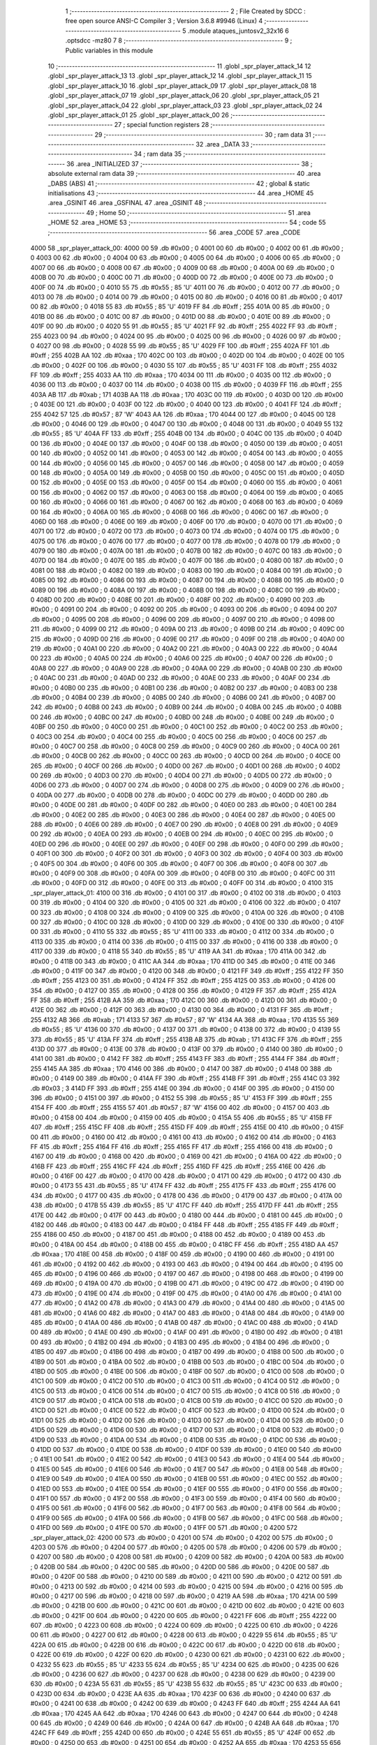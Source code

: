                               1 ;--------------------------------------------------------
                              2 ; File Created by SDCC : free open source ANSI-C Compiler
                              3 ; Version 3.6.8 #9946 (Linux)
                              4 ;--------------------------------------------------------
                              5 	.module ataques_juntosv2_32x16
                              6 	.optsdcc -mz80
                              7 	
                              8 ;--------------------------------------------------------
                              9 ; Public variables in this module
                             10 ;--------------------------------------------------------
                             11 	.globl _spr_player_attack_14
                             12 	.globl _spr_player_attack_13
                             13 	.globl _spr_player_attack_12
                             14 	.globl _spr_player_attack_11
                             15 	.globl _spr_player_attack_10
                             16 	.globl _spr_player_attack_09
                             17 	.globl _spr_player_attack_08
                             18 	.globl _spr_player_attack_07
                             19 	.globl _spr_player_attack_06
                             20 	.globl _spr_player_attack_05
                             21 	.globl _spr_player_attack_04
                             22 	.globl _spr_player_attack_03
                             23 	.globl _spr_player_attack_02
                             24 	.globl _spr_player_attack_01
                             25 	.globl _spr_player_attack_00
                             26 ;--------------------------------------------------------
                             27 ; special function registers
                             28 ;--------------------------------------------------------
                             29 ;--------------------------------------------------------
                             30 ; ram data
                             31 ;--------------------------------------------------------
                             32 	.area _DATA
                             33 ;--------------------------------------------------------
                             34 ; ram data
                             35 ;--------------------------------------------------------
                             36 	.area _INITIALIZED
                             37 ;--------------------------------------------------------
                             38 ; absolute external ram data
                             39 ;--------------------------------------------------------
                             40 	.area _DABS (ABS)
                             41 ;--------------------------------------------------------
                             42 ; global & static initialisations
                             43 ;--------------------------------------------------------
                             44 	.area _HOME
                             45 	.area _GSINIT
                             46 	.area _GSFINAL
                             47 	.area _GSINIT
                             48 ;--------------------------------------------------------
                             49 ; Home
                             50 ;--------------------------------------------------------
                             51 	.area _HOME
                             52 	.area _HOME
                             53 ;--------------------------------------------------------
                             54 ; code
                             55 ;--------------------------------------------------------
                             56 	.area _CODE
                             57 	.area _CODE
   4000                      58 _spr_player_attack_00:
   4000 00                   59 	.db #0x00	; 0
   4001 00                   60 	.db #0x00	; 0
   4002 00                   61 	.db #0x00	; 0
   4003 00                   62 	.db #0x00	; 0
   4004 00                   63 	.db #0x00	; 0
   4005 00                   64 	.db #0x00	; 0
   4006 00                   65 	.db #0x00	; 0
   4007 00                   66 	.db #0x00	; 0
   4008 00                   67 	.db #0x00	; 0
   4009 00                   68 	.db #0x00	; 0
   400A 00                   69 	.db #0x00	; 0
   400B 00                   70 	.db #0x00	; 0
   400C 00                   71 	.db #0x00	; 0
   400D 00                   72 	.db #0x00	; 0
   400E 00                   73 	.db #0x00	; 0
   400F 00                   74 	.db #0x00	; 0
   4010 55                   75 	.db #0x55	; 85	'U'
   4011 00                   76 	.db #0x00	; 0
   4012 00                   77 	.db #0x00	; 0
   4013 00                   78 	.db #0x00	; 0
   4014 00                   79 	.db #0x00	; 0
   4015 00                   80 	.db #0x00	; 0
   4016 00                   81 	.db #0x00	; 0
   4017 00                   82 	.db #0x00	; 0
   4018 55                   83 	.db #0x55	; 85	'U'
   4019 FF                   84 	.db #0xff	; 255
   401A 00                   85 	.db #0x00	; 0
   401B 00                   86 	.db #0x00	; 0
   401C 00                   87 	.db #0x00	; 0
   401D 00                   88 	.db #0x00	; 0
   401E 00                   89 	.db #0x00	; 0
   401F 00                   90 	.db #0x00	; 0
   4020 55                   91 	.db #0x55	; 85	'U'
   4021 FF                   92 	.db #0xff	; 255
   4022 FF                   93 	.db #0xff	; 255
   4023 00                   94 	.db #0x00	; 0
   4024 00                   95 	.db #0x00	; 0
   4025 00                   96 	.db #0x00	; 0
   4026 00                   97 	.db #0x00	; 0
   4027 00                   98 	.db #0x00	; 0
   4028 55                   99 	.db #0x55	; 85	'U'
   4029 FF                  100 	.db #0xff	; 255
   402A FF                  101 	.db #0xff	; 255
   402B AA                  102 	.db #0xaa	; 170
   402C 00                  103 	.db #0x00	; 0
   402D 00                  104 	.db #0x00	; 0
   402E 00                  105 	.db #0x00	; 0
   402F 00                  106 	.db #0x00	; 0
   4030 55                  107 	.db #0x55	; 85	'U'
   4031 FF                  108 	.db #0xff	; 255
   4032 FF                  109 	.db #0xff	; 255
   4033 AA                  110 	.db #0xaa	; 170
   4034 00                  111 	.db #0x00	; 0
   4035 00                  112 	.db #0x00	; 0
   4036 00                  113 	.db #0x00	; 0
   4037 00                  114 	.db #0x00	; 0
   4038 00                  115 	.db #0x00	; 0
   4039 FF                  116 	.db #0xff	; 255
   403A AB                  117 	.db #0xab	; 171
   403B AA                  118 	.db #0xaa	; 170
   403C 00                  119 	.db #0x00	; 0
   403D 00                  120 	.db #0x00	; 0
   403E 00                  121 	.db #0x00	; 0
   403F 00                  122 	.db #0x00	; 0
   4040 00                  123 	.db #0x00	; 0
   4041 FF                  124 	.db #0xff	; 255
   4042 57                  125 	.db #0x57	; 87	'W'
   4043 AA                  126 	.db #0xaa	; 170
   4044 00                  127 	.db #0x00	; 0
   4045 00                  128 	.db #0x00	; 0
   4046 00                  129 	.db #0x00	; 0
   4047 00                  130 	.db #0x00	; 0
   4048 00                  131 	.db #0x00	; 0
   4049 55                  132 	.db #0x55	; 85	'U'
   404A FF                  133 	.db #0xff	; 255
   404B 00                  134 	.db #0x00	; 0
   404C 00                  135 	.db #0x00	; 0
   404D 00                  136 	.db #0x00	; 0
   404E 00                  137 	.db #0x00	; 0
   404F 00                  138 	.db #0x00	; 0
   4050 00                  139 	.db #0x00	; 0
   4051 00                  140 	.db #0x00	; 0
   4052 00                  141 	.db #0x00	; 0
   4053 00                  142 	.db #0x00	; 0
   4054 00                  143 	.db #0x00	; 0
   4055 00                  144 	.db #0x00	; 0
   4056 00                  145 	.db #0x00	; 0
   4057 00                  146 	.db #0x00	; 0
   4058 00                  147 	.db #0x00	; 0
   4059 00                  148 	.db #0x00	; 0
   405A 00                  149 	.db #0x00	; 0
   405B 00                  150 	.db #0x00	; 0
   405C 00                  151 	.db #0x00	; 0
   405D 00                  152 	.db #0x00	; 0
   405E 00                  153 	.db #0x00	; 0
   405F 00                  154 	.db #0x00	; 0
   4060 00                  155 	.db #0x00	; 0
   4061 00                  156 	.db #0x00	; 0
   4062 00                  157 	.db #0x00	; 0
   4063 00                  158 	.db #0x00	; 0
   4064 00                  159 	.db #0x00	; 0
   4065 00                  160 	.db #0x00	; 0
   4066 00                  161 	.db #0x00	; 0
   4067 00                  162 	.db #0x00	; 0
   4068 00                  163 	.db #0x00	; 0
   4069 00                  164 	.db #0x00	; 0
   406A 00                  165 	.db #0x00	; 0
   406B 00                  166 	.db #0x00	; 0
   406C 00                  167 	.db #0x00	; 0
   406D 00                  168 	.db #0x00	; 0
   406E 00                  169 	.db #0x00	; 0
   406F 00                  170 	.db #0x00	; 0
   4070 00                  171 	.db #0x00	; 0
   4071 00                  172 	.db #0x00	; 0
   4072 00                  173 	.db #0x00	; 0
   4073 00                  174 	.db #0x00	; 0
   4074 00                  175 	.db #0x00	; 0
   4075 00                  176 	.db #0x00	; 0
   4076 00                  177 	.db #0x00	; 0
   4077 00                  178 	.db #0x00	; 0
   4078 00                  179 	.db #0x00	; 0
   4079 00                  180 	.db #0x00	; 0
   407A 00                  181 	.db #0x00	; 0
   407B 00                  182 	.db #0x00	; 0
   407C 00                  183 	.db #0x00	; 0
   407D 00                  184 	.db #0x00	; 0
   407E 00                  185 	.db #0x00	; 0
   407F 00                  186 	.db #0x00	; 0
   4080 00                  187 	.db #0x00	; 0
   4081 00                  188 	.db #0x00	; 0
   4082 00                  189 	.db #0x00	; 0
   4083 00                  190 	.db #0x00	; 0
   4084 00                  191 	.db #0x00	; 0
   4085 00                  192 	.db #0x00	; 0
   4086 00                  193 	.db #0x00	; 0
   4087 00                  194 	.db #0x00	; 0
   4088 00                  195 	.db #0x00	; 0
   4089 00                  196 	.db #0x00	; 0
   408A 00                  197 	.db #0x00	; 0
   408B 00                  198 	.db #0x00	; 0
   408C 00                  199 	.db #0x00	; 0
   408D 00                  200 	.db #0x00	; 0
   408E 00                  201 	.db #0x00	; 0
   408F 00                  202 	.db #0x00	; 0
   4090 00                  203 	.db #0x00	; 0
   4091 00                  204 	.db #0x00	; 0
   4092 00                  205 	.db #0x00	; 0
   4093 00                  206 	.db #0x00	; 0
   4094 00                  207 	.db #0x00	; 0
   4095 00                  208 	.db #0x00	; 0
   4096 00                  209 	.db #0x00	; 0
   4097 00                  210 	.db #0x00	; 0
   4098 00                  211 	.db #0x00	; 0
   4099 00                  212 	.db #0x00	; 0
   409A 00                  213 	.db #0x00	; 0
   409B 00                  214 	.db #0x00	; 0
   409C 00                  215 	.db #0x00	; 0
   409D 00                  216 	.db #0x00	; 0
   409E 00                  217 	.db #0x00	; 0
   409F 00                  218 	.db #0x00	; 0
   40A0 00                  219 	.db #0x00	; 0
   40A1 00                  220 	.db #0x00	; 0
   40A2 00                  221 	.db #0x00	; 0
   40A3 00                  222 	.db #0x00	; 0
   40A4 00                  223 	.db #0x00	; 0
   40A5 00                  224 	.db #0x00	; 0
   40A6 00                  225 	.db #0x00	; 0
   40A7 00                  226 	.db #0x00	; 0
   40A8 00                  227 	.db #0x00	; 0
   40A9 00                  228 	.db #0x00	; 0
   40AA 00                  229 	.db #0x00	; 0
   40AB 00                  230 	.db #0x00	; 0
   40AC 00                  231 	.db #0x00	; 0
   40AD 00                  232 	.db #0x00	; 0
   40AE 00                  233 	.db #0x00	; 0
   40AF 00                  234 	.db #0x00	; 0
   40B0 00                  235 	.db #0x00	; 0
   40B1 00                  236 	.db #0x00	; 0
   40B2 00                  237 	.db #0x00	; 0
   40B3 00                  238 	.db #0x00	; 0
   40B4 00                  239 	.db #0x00	; 0
   40B5 00                  240 	.db #0x00	; 0
   40B6 00                  241 	.db #0x00	; 0
   40B7 00                  242 	.db #0x00	; 0
   40B8 00                  243 	.db #0x00	; 0
   40B9 00                  244 	.db #0x00	; 0
   40BA 00                  245 	.db #0x00	; 0
   40BB 00                  246 	.db #0x00	; 0
   40BC 00                  247 	.db #0x00	; 0
   40BD 00                  248 	.db #0x00	; 0
   40BE 00                  249 	.db #0x00	; 0
   40BF 00                  250 	.db #0x00	; 0
   40C0 00                  251 	.db #0x00	; 0
   40C1 00                  252 	.db #0x00	; 0
   40C2 00                  253 	.db #0x00	; 0
   40C3 00                  254 	.db #0x00	; 0
   40C4 00                  255 	.db #0x00	; 0
   40C5 00                  256 	.db #0x00	; 0
   40C6 00                  257 	.db #0x00	; 0
   40C7 00                  258 	.db #0x00	; 0
   40C8 00                  259 	.db #0x00	; 0
   40C9 00                  260 	.db #0x00	; 0
   40CA 00                  261 	.db #0x00	; 0
   40CB 00                  262 	.db #0x00	; 0
   40CC 00                  263 	.db #0x00	; 0
   40CD 00                  264 	.db #0x00	; 0
   40CE 00                  265 	.db #0x00	; 0
   40CF 00                  266 	.db #0x00	; 0
   40D0 00                  267 	.db #0x00	; 0
   40D1 00                  268 	.db #0x00	; 0
   40D2 00                  269 	.db #0x00	; 0
   40D3 00                  270 	.db #0x00	; 0
   40D4 00                  271 	.db #0x00	; 0
   40D5 00                  272 	.db #0x00	; 0
   40D6 00                  273 	.db #0x00	; 0
   40D7 00                  274 	.db #0x00	; 0
   40D8 00                  275 	.db #0x00	; 0
   40D9 00                  276 	.db #0x00	; 0
   40DA 00                  277 	.db #0x00	; 0
   40DB 00                  278 	.db #0x00	; 0
   40DC 00                  279 	.db #0x00	; 0
   40DD 00                  280 	.db #0x00	; 0
   40DE 00                  281 	.db #0x00	; 0
   40DF 00                  282 	.db #0x00	; 0
   40E0 00                  283 	.db #0x00	; 0
   40E1 00                  284 	.db #0x00	; 0
   40E2 00                  285 	.db #0x00	; 0
   40E3 00                  286 	.db #0x00	; 0
   40E4 00                  287 	.db #0x00	; 0
   40E5 00                  288 	.db #0x00	; 0
   40E6 00                  289 	.db #0x00	; 0
   40E7 00                  290 	.db #0x00	; 0
   40E8 00                  291 	.db #0x00	; 0
   40E9 00                  292 	.db #0x00	; 0
   40EA 00                  293 	.db #0x00	; 0
   40EB 00                  294 	.db #0x00	; 0
   40EC 00                  295 	.db #0x00	; 0
   40ED 00                  296 	.db #0x00	; 0
   40EE 00                  297 	.db #0x00	; 0
   40EF 00                  298 	.db #0x00	; 0
   40F0 00                  299 	.db #0x00	; 0
   40F1 00                  300 	.db #0x00	; 0
   40F2 00                  301 	.db #0x00	; 0
   40F3 00                  302 	.db #0x00	; 0
   40F4 00                  303 	.db #0x00	; 0
   40F5 00                  304 	.db #0x00	; 0
   40F6 00                  305 	.db #0x00	; 0
   40F7 00                  306 	.db #0x00	; 0
   40F8 00                  307 	.db #0x00	; 0
   40F9 00                  308 	.db #0x00	; 0
   40FA 00                  309 	.db #0x00	; 0
   40FB 00                  310 	.db #0x00	; 0
   40FC 00                  311 	.db #0x00	; 0
   40FD 00                  312 	.db #0x00	; 0
   40FE 00                  313 	.db #0x00	; 0
   40FF 00                  314 	.db #0x00	; 0
   4100                     315 _spr_player_attack_01:
   4100 00                  316 	.db #0x00	; 0
   4101 00                  317 	.db #0x00	; 0
   4102 00                  318 	.db #0x00	; 0
   4103 00                  319 	.db #0x00	; 0
   4104 00                  320 	.db #0x00	; 0
   4105 00                  321 	.db #0x00	; 0
   4106 00                  322 	.db #0x00	; 0
   4107 00                  323 	.db #0x00	; 0
   4108 00                  324 	.db #0x00	; 0
   4109 00                  325 	.db #0x00	; 0
   410A 00                  326 	.db #0x00	; 0
   410B 00                  327 	.db #0x00	; 0
   410C 00                  328 	.db #0x00	; 0
   410D 00                  329 	.db #0x00	; 0
   410E 00                  330 	.db #0x00	; 0
   410F 00                  331 	.db #0x00	; 0
   4110 55                  332 	.db #0x55	; 85	'U'
   4111 00                  333 	.db #0x00	; 0
   4112 00                  334 	.db #0x00	; 0
   4113 00                  335 	.db #0x00	; 0
   4114 00                  336 	.db #0x00	; 0
   4115 00                  337 	.db #0x00	; 0
   4116 00                  338 	.db #0x00	; 0
   4117 00                  339 	.db #0x00	; 0
   4118 55                  340 	.db #0x55	; 85	'U'
   4119 AA                  341 	.db #0xaa	; 170
   411A 00                  342 	.db #0x00	; 0
   411B 00                  343 	.db #0x00	; 0
   411C AA                  344 	.db #0xaa	; 170
   411D 00                  345 	.db #0x00	; 0
   411E 00                  346 	.db #0x00	; 0
   411F 00                  347 	.db #0x00	; 0
   4120 00                  348 	.db #0x00	; 0
   4121 FF                  349 	.db #0xff	; 255
   4122 FF                  350 	.db #0xff	; 255
   4123 00                  351 	.db #0x00	; 0
   4124 FF                  352 	.db #0xff	; 255
   4125 00                  353 	.db #0x00	; 0
   4126 00                  354 	.db #0x00	; 0
   4127 00                  355 	.db #0x00	; 0
   4128 00                  356 	.db #0x00	; 0
   4129 FF                  357 	.db #0xff	; 255
   412A FF                  358 	.db #0xff	; 255
   412B AA                  359 	.db #0xaa	; 170
   412C 00                  360 	.db #0x00	; 0
   412D 00                  361 	.db #0x00	; 0
   412E 00                  362 	.db #0x00	; 0
   412F 00                  363 	.db #0x00	; 0
   4130 00                  364 	.db #0x00	; 0
   4131 FF                  365 	.db #0xff	; 255
   4132 AB                  366 	.db #0xab	; 171
   4133 57                  367 	.db #0x57	; 87	'W'
   4134 AA                  368 	.db #0xaa	; 170
   4135 55                  369 	.db #0x55	; 85	'U'
   4136 00                  370 	.db #0x00	; 0
   4137 00                  371 	.db #0x00	; 0
   4138 00                  372 	.db #0x00	; 0
   4139 55                  373 	.db #0x55	; 85	'U'
   413A FF                  374 	.db #0xff	; 255
   413B AB                  375 	.db #0xab	; 171
   413C FF                  376 	.db #0xff	; 255
   413D 00                  377 	.db #0x00	; 0
   413E 00                  378 	.db #0x00	; 0
   413F 00                  379 	.db #0x00	; 0
   4140 00                  380 	.db #0x00	; 0
   4141 00                  381 	.db #0x00	; 0
   4142 FF                  382 	.db #0xff	; 255
   4143 FF                  383 	.db #0xff	; 255
   4144 FF                  384 	.db #0xff	; 255
   4145 AA                  385 	.db #0xaa	; 170
   4146 00                  386 	.db #0x00	; 0
   4147 00                  387 	.db #0x00	; 0
   4148 00                  388 	.db #0x00	; 0
   4149 00                  389 	.db #0x00	; 0
   414A FF                  390 	.db #0xff	; 255
   414B FF                  391 	.db #0xff	; 255
   414C 03                  392 	.db #0x03	; 3
   414D FF                  393 	.db #0xff	; 255
   414E 00                  394 	.db #0x00	; 0
   414F 00                  395 	.db #0x00	; 0
   4150 00                  396 	.db #0x00	; 0
   4151 00                  397 	.db #0x00	; 0
   4152 55                  398 	.db #0x55	; 85	'U'
   4153 FF                  399 	.db #0xff	; 255
   4154 FF                  400 	.db #0xff	; 255
   4155 57                  401 	.db #0x57	; 87	'W'
   4156 00                  402 	.db #0x00	; 0
   4157 00                  403 	.db #0x00	; 0
   4158 00                  404 	.db #0x00	; 0
   4159 00                  405 	.db #0x00	; 0
   415A 55                  406 	.db #0x55	; 85	'U'
   415B FF                  407 	.db #0xff	; 255
   415C FF                  408 	.db #0xff	; 255
   415D FF                  409 	.db #0xff	; 255
   415E 00                  410 	.db #0x00	; 0
   415F 00                  411 	.db #0x00	; 0
   4160 00                  412 	.db #0x00	; 0
   4161 00                  413 	.db #0x00	; 0
   4162 00                  414 	.db #0x00	; 0
   4163 FF                  415 	.db #0xff	; 255
   4164 FF                  416 	.db #0xff	; 255
   4165 FF                  417 	.db #0xff	; 255
   4166 00                  418 	.db #0x00	; 0
   4167 00                  419 	.db #0x00	; 0
   4168 00                  420 	.db #0x00	; 0
   4169 00                  421 	.db #0x00	; 0
   416A 00                  422 	.db #0x00	; 0
   416B FF                  423 	.db #0xff	; 255
   416C FF                  424 	.db #0xff	; 255
   416D FF                  425 	.db #0xff	; 255
   416E 00                  426 	.db #0x00	; 0
   416F 00                  427 	.db #0x00	; 0
   4170 00                  428 	.db #0x00	; 0
   4171 00                  429 	.db #0x00	; 0
   4172 00                  430 	.db #0x00	; 0
   4173 55                  431 	.db #0x55	; 85	'U'
   4174 FF                  432 	.db #0xff	; 255
   4175 FF                  433 	.db #0xff	; 255
   4176 00                  434 	.db #0x00	; 0
   4177 00                  435 	.db #0x00	; 0
   4178 00                  436 	.db #0x00	; 0
   4179 00                  437 	.db #0x00	; 0
   417A 00                  438 	.db #0x00	; 0
   417B 55                  439 	.db #0x55	; 85	'U'
   417C FF                  440 	.db #0xff	; 255
   417D FF                  441 	.db #0xff	; 255
   417E 00                  442 	.db #0x00	; 0
   417F 00                  443 	.db #0x00	; 0
   4180 00                  444 	.db #0x00	; 0
   4181 00                  445 	.db #0x00	; 0
   4182 00                  446 	.db #0x00	; 0
   4183 00                  447 	.db #0x00	; 0
   4184 FF                  448 	.db #0xff	; 255
   4185 FF                  449 	.db #0xff	; 255
   4186 00                  450 	.db #0x00	; 0
   4187 00                  451 	.db #0x00	; 0
   4188 00                  452 	.db #0x00	; 0
   4189 00                  453 	.db #0x00	; 0
   418A 00                  454 	.db #0x00	; 0
   418B 00                  455 	.db #0x00	; 0
   418C FF                  456 	.db #0xff	; 255
   418D AA                  457 	.db #0xaa	; 170
   418E 00                  458 	.db #0x00	; 0
   418F 00                  459 	.db #0x00	; 0
   4190 00                  460 	.db #0x00	; 0
   4191 00                  461 	.db #0x00	; 0
   4192 00                  462 	.db #0x00	; 0
   4193 00                  463 	.db #0x00	; 0
   4194 00                  464 	.db #0x00	; 0
   4195 00                  465 	.db #0x00	; 0
   4196 00                  466 	.db #0x00	; 0
   4197 00                  467 	.db #0x00	; 0
   4198 00                  468 	.db #0x00	; 0
   4199 00                  469 	.db #0x00	; 0
   419A 00                  470 	.db #0x00	; 0
   419B 00                  471 	.db #0x00	; 0
   419C 00                  472 	.db #0x00	; 0
   419D 00                  473 	.db #0x00	; 0
   419E 00                  474 	.db #0x00	; 0
   419F 00                  475 	.db #0x00	; 0
   41A0 00                  476 	.db #0x00	; 0
   41A1 00                  477 	.db #0x00	; 0
   41A2 00                  478 	.db #0x00	; 0
   41A3 00                  479 	.db #0x00	; 0
   41A4 00                  480 	.db #0x00	; 0
   41A5 00                  481 	.db #0x00	; 0
   41A6 00                  482 	.db #0x00	; 0
   41A7 00                  483 	.db #0x00	; 0
   41A8 00                  484 	.db #0x00	; 0
   41A9 00                  485 	.db #0x00	; 0
   41AA 00                  486 	.db #0x00	; 0
   41AB 00                  487 	.db #0x00	; 0
   41AC 00                  488 	.db #0x00	; 0
   41AD 00                  489 	.db #0x00	; 0
   41AE 00                  490 	.db #0x00	; 0
   41AF 00                  491 	.db #0x00	; 0
   41B0 00                  492 	.db #0x00	; 0
   41B1 00                  493 	.db #0x00	; 0
   41B2 00                  494 	.db #0x00	; 0
   41B3 00                  495 	.db #0x00	; 0
   41B4 00                  496 	.db #0x00	; 0
   41B5 00                  497 	.db #0x00	; 0
   41B6 00                  498 	.db #0x00	; 0
   41B7 00                  499 	.db #0x00	; 0
   41B8 00                  500 	.db #0x00	; 0
   41B9 00                  501 	.db #0x00	; 0
   41BA 00                  502 	.db #0x00	; 0
   41BB 00                  503 	.db #0x00	; 0
   41BC 00                  504 	.db #0x00	; 0
   41BD 00                  505 	.db #0x00	; 0
   41BE 00                  506 	.db #0x00	; 0
   41BF 00                  507 	.db #0x00	; 0
   41C0 00                  508 	.db #0x00	; 0
   41C1 00                  509 	.db #0x00	; 0
   41C2 00                  510 	.db #0x00	; 0
   41C3 00                  511 	.db #0x00	; 0
   41C4 00                  512 	.db #0x00	; 0
   41C5 00                  513 	.db #0x00	; 0
   41C6 00                  514 	.db #0x00	; 0
   41C7 00                  515 	.db #0x00	; 0
   41C8 00                  516 	.db #0x00	; 0
   41C9 00                  517 	.db #0x00	; 0
   41CA 00                  518 	.db #0x00	; 0
   41CB 00                  519 	.db #0x00	; 0
   41CC 00                  520 	.db #0x00	; 0
   41CD 00                  521 	.db #0x00	; 0
   41CE 00                  522 	.db #0x00	; 0
   41CF 00                  523 	.db #0x00	; 0
   41D0 00                  524 	.db #0x00	; 0
   41D1 00                  525 	.db #0x00	; 0
   41D2 00                  526 	.db #0x00	; 0
   41D3 00                  527 	.db #0x00	; 0
   41D4 00                  528 	.db #0x00	; 0
   41D5 00                  529 	.db #0x00	; 0
   41D6 00                  530 	.db #0x00	; 0
   41D7 00                  531 	.db #0x00	; 0
   41D8 00                  532 	.db #0x00	; 0
   41D9 00                  533 	.db #0x00	; 0
   41DA 00                  534 	.db #0x00	; 0
   41DB 00                  535 	.db #0x00	; 0
   41DC 00                  536 	.db #0x00	; 0
   41DD 00                  537 	.db #0x00	; 0
   41DE 00                  538 	.db #0x00	; 0
   41DF 00                  539 	.db #0x00	; 0
   41E0 00                  540 	.db #0x00	; 0
   41E1 00                  541 	.db #0x00	; 0
   41E2 00                  542 	.db #0x00	; 0
   41E3 00                  543 	.db #0x00	; 0
   41E4 00                  544 	.db #0x00	; 0
   41E5 00                  545 	.db #0x00	; 0
   41E6 00                  546 	.db #0x00	; 0
   41E7 00                  547 	.db #0x00	; 0
   41E8 00                  548 	.db #0x00	; 0
   41E9 00                  549 	.db #0x00	; 0
   41EA 00                  550 	.db #0x00	; 0
   41EB 00                  551 	.db #0x00	; 0
   41EC 00                  552 	.db #0x00	; 0
   41ED 00                  553 	.db #0x00	; 0
   41EE 00                  554 	.db #0x00	; 0
   41EF 00                  555 	.db #0x00	; 0
   41F0 00                  556 	.db #0x00	; 0
   41F1 00                  557 	.db #0x00	; 0
   41F2 00                  558 	.db #0x00	; 0
   41F3 00                  559 	.db #0x00	; 0
   41F4 00                  560 	.db #0x00	; 0
   41F5 00                  561 	.db #0x00	; 0
   41F6 00                  562 	.db #0x00	; 0
   41F7 00                  563 	.db #0x00	; 0
   41F8 00                  564 	.db #0x00	; 0
   41F9 00                  565 	.db #0x00	; 0
   41FA 00                  566 	.db #0x00	; 0
   41FB 00                  567 	.db #0x00	; 0
   41FC 00                  568 	.db #0x00	; 0
   41FD 00                  569 	.db #0x00	; 0
   41FE 00                  570 	.db #0x00	; 0
   41FF 00                  571 	.db #0x00	; 0
   4200                     572 _spr_player_attack_02:
   4200 00                  573 	.db #0x00	; 0
   4201 00                  574 	.db #0x00	; 0
   4202 00                  575 	.db #0x00	; 0
   4203 00                  576 	.db #0x00	; 0
   4204 00                  577 	.db #0x00	; 0
   4205 00                  578 	.db #0x00	; 0
   4206 00                  579 	.db #0x00	; 0
   4207 00                  580 	.db #0x00	; 0
   4208 00                  581 	.db #0x00	; 0
   4209 00                  582 	.db #0x00	; 0
   420A 00                  583 	.db #0x00	; 0
   420B 00                  584 	.db #0x00	; 0
   420C 00                  585 	.db #0x00	; 0
   420D 00                  586 	.db #0x00	; 0
   420E 00                  587 	.db #0x00	; 0
   420F 00                  588 	.db #0x00	; 0
   4210 00                  589 	.db #0x00	; 0
   4211 00                  590 	.db #0x00	; 0
   4212 00                  591 	.db #0x00	; 0
   4213 00                  592 	.db #0x00	; 0
   4214 00                  593 	.db #0x00	; 0
   4215 00                  594 	.db #0x00	; 0
   4216 00                  595 	.db #0x00	; 0
   4217 00                  596 	.db #0x00	; 0
   4218 00                  597 	.db #0x00	; 0
   4219 AA                  598 	.db #0xaa	; 170
   421A 00                  599 	.db #0x00	; 0
   421B 00                  600 	.db #0x00	; 0
   421C 00                  601 	.db #0x00	; 0
   421D 00                  602 	.db #0x00	; 0
   421E 00                  603 	.db #0x00	; 0
   421F 00                  604 	.db #0x00	; 0
   4220 00                  605 	.db #0x00	; 0
   4221 FF                  606 	.db #0xff	; 255
   4222 00                  607 	.db #0x00	; 0
   4223 00                  608 	.db #0x00	; 0
   4224 00                  609 	.db #0x00	; 0
   4225 00                  610 	.db #0x00	; 0
   4226 00                  611 	.db #0x00	; 0
   4227 00                  612 	.db #0x00	; 0
   4228 00                  613 	.db #0x00	; 0
   4229 55                  614 	.db #0x55	; 85	'U'
   422A 00                  615 	.db #0x00	; 0
   422B 00                  616 	.db #0x00	; 0
   422C 00                  617 	.db #0x00	; 0
   422D 00                  618 	.db #0x00	; 0
   422E 00                  619 	.db #0x00	; 0
   422F 00                  620 	.db #0x00	; 0
   4230 00                  621 	.db #0x00	; 0
   4231 00                  622 	.db #0x00	; 0
   4232 55                  623 	.db #0x55	; 85	'U'
   4233 55                  624 	.db #0x55	; 85	'U'
   4234 00                  625 	.db #0x00	; 0
   4235 00                  626 	.db #0x00	; 0
   4236 00                  627 	.db #0x00	; 0
   4237 00                  628 	.db #0x00	; 0
   4238 00                  629 	.db #0x00	; 0
   4239 00                  630 	.db #0x00	; 0
   423A 55                  631 	.db #0x55	; 85	'U'
   423B 55                  632 	.db #0x55	; 85	'U'
   423C 00                  633 	.db #0x00	; 0
   423D 00                  634 	.db #0x00	; 0
   423E AA                  635 	.db #0xaa	; 170
   423F 00                  636 	.db #0x00	; 0
   4240 00                  637 	.db #0x00	; 0
   4241 00                  638 	.db #0x00	; 0
   4242 00                  639 	.db #0x00	; 0
   4243 FF                  640 	.db #0xff	; 255
   4244 AA                  641 	.db #0xaa	; 170
   4245 AA                  642 	.db #0xaa	; 170
   4246 00                  643 	.db #0x00	; 0
   4247 00                  644 	.db #0x00	; 0
   4248 00                  645 	.db #0x00	; 0
   4249 00                  646 	.db #0x00	; 0
   424A 00                  647 	.db #0x00	; 0
   424B AA                  648 	.db #0xaa	; 170
   424C FF                  649 	.db #0xff	; 255
   424D 00                  650 	.db #0x00	; 0
   424E 55                  651 	.db #0x55	; 85	'U'
   424F 00                  652 	.db #0x00	; 0
   4250 00                  653 	.db #0x00	; 0
   4251 00                  654 	.db #0x00	; 0
   4252 AA                  655 	.db #0xaa	; 170
   4253 55                  656 	.db #0x55	; 85	'U'
   4254 57                  657 	.db #0x57	; 87	'W'
   4255 FF                  658 	.db #0xff	; 255
   4256 00                  659 	.db #0x00	; 0
   4257 00                  660 	.db #0x00	; 0
   4258 00                  661 	.db #0x00	; 0
   4259 00                  662 	.db #0x00	; 0
   425A 00                  663 	.db #0x00	; 0
   425B FF                  664 	.db #0xff	; 255
   425C AB                  665 	.db #0xab	; 171
   425D FF                  666 	.db #0xff	; 255
   425E 00                  667 	.db #0x00	; 0
   425F 00                  668 	.db #0x00	; 0
   4260 00                  669 	.db #0x00	; 0
   4261 55                  670 	.db #0x55	; 85	'U'
   4262 00                  671 	.db #0x00	; 0
   4263 55                  672 	.db #0x55	; 85	'U'
   4264 FF                  673 	.db #0xff	; 255
   4265 FF                  674 	.db #0xff	; 255
   4266 AA                  675 	.db #0xaa	; 170
   4267 00                  676 	.db #0x00	; 0
   4268 00                  677 	.db #0x00	; 0
   4269 00                  678 	.db #0x00	; 0
   426A 00                  679 	.db #0x00	; 0
   426B FF                  680 	.db #0xff	; 255
   426C FF                  681 	.db #0xff	; 255
   426D AB                  682 	.db #0xab	; 171
   426E AA                  683 	.db #0xaa	; 170
   426F 00                  684 	.db #0x00	; 0
   4270 00                  685 	.db #0x00	; 0
   4271 00                  686 	.db #0x00	; 0
   4272 FF                  687 	.db #0xff	; 255
   4273 FF                  688 	.db #0xff	; 255
   4274 FF                  689 	.db #0xff	; 255
   4275 FF                  690 	.db #0xff	; 255
   4276 FF                  691 	.db #0xff	; 255
   4277 00                  692 	.db #0x00	; 0
   4278 00                  693 	.db #0x00	; 0
   4279 00                  694 	.db #0x00	; 0
   427A 55                  695 	.db #0x55	; 85	'U'
   427B FF                  696 	.db #0xff	; 255
   427C FF                  697 	.db #0xff	; 255
   427D FF                  698 	.db #0xff	; 255
   427E 57                  699 	.db #0x57	; 87	'W'
   427F 00                  700 	.db #0x00	; 0
   4280 00                  701 	.db #0x00	; 0
   4281 00                  702 	.db #0x00	; 0
   4282 FF                  703 	.db #0xff	; 255
   4283 FF                  704 	.db #0xff	; 255
   4284 FF                  705 	.db #0xff	; 255
   4285 FF                  706 	.db #0xff	; 255
   4286 FF                  707 	.db #0xff	; 255
   4287 00                  708 	.db #0x00	; 0
   4288 00                  709 	.db #0x00	; 0
   4289 00                  710 	.db #0x00	; 0
   428A FF                  711 	.db #0xff	; 255
   428B FF                  712 	.db #0xff	; 255
   428C FF                  713 	.db #0xff	; 255
   428D AB                  714 	.db #0xab	; 171
   428E AA                  715 	.db #0xaa	; 170
   428F 00                  716 	.db #0x00	; 0
   4290 00                  717 	.db #0x00	; 0
   4291 55                  718 	.db #0x55	; 85	'U'
   4292 FF                  719 	.db #0xff	; 255
   4293 FF                  720 	.db #0xff	; 255
   4294 FF                  721 	.db #0xff	; 255
   4295 FF                  722 	.db #0xff	; 255
   4296 AA                  723 	.db #0xaa	; 170
   4297 00                  724 	.db #0x00	; 0
   4298 00                  725 	.db #0x00	; 0
   4299 FF                  726 	.db #0xff	; 255
   429A 57                  727 	.db #0x57	; 87	'W'
   429B FF                  728 	.db #0xff	; 255
   429C FF                  729 	.db #0xff	; 255
   429D FF                  730 	.db #0xff	; 255
   429E FF                  731 	.db #0xff	; 255
   429F 00                  732 	.db #0x00	; 0
   42A0 00                  733 	.db #0x00	; 0
   42A1 FF                  734 	.db #0xff	; 255
   42A2 FF                  735 	.db #0xff	; 255
   42A3 FF                  736 	.db #0xff	; 255
   42A4 FF                  737 	.db #0xff	; 255
   42A5 AB                  738 	.db #0xab	; 171
   42A6 AB                  739 	.db #0xab	; 171
   42A7 AA                  740 	.db #0xaa	; 170
   42A8 00                  741 	.db #0x00	; 0
   42A9 55                  742 	.db #0x55	; 85	'U'
   42AA FF                  743 	.db #0xff	; 255
   42AB FF                  744 	.db #0xff	; 255
   42AC FF                  745 	.db #0xff	; 255
   42AD AB                  746 	.db #0xab	; 171
   42AE AB                  747 	.db #0xab	; 171
   42AF AA                  748 	.db #0xaa	; 170
   42B0 00                  749 	.db #0x00	; 0
   42B1 55                  750 	.db #0x55	; 85	'U'
   42B2 FF                  751 	.db #0xff	; 255
   42B3 FF                  752 	.db #0xff	; 255
   42B4 FF                  753 	.db #0xff	; 255
   42B5 FF                  754 	.db #0xff	; 255
   42B6 AB                  755 	.db #0xab	; 171
   42B7 AA                  756 	.db #0xaa	; 170
   42B8 00                  757 	.db #0x00	; 0
   42B9 00                  758 	.db #0x00	; 0
   42BA FF                  759 	.db #0xff	; 255
   42BB FF                  760 	.db #0xff	; 255
   42BC FF                  761 	.db #0xff	; 255
   42BD AB                  762 	.db #0xab	; 171
   42BE FF                  763 	.db #0xff	; 255
   42BF 00                  764 	.db #0x00	; 0
   42C0 00                  765 	.db #0x00	; 0
   42C1 00                  766 	.db #0x00	; 0
   42C2 55                  767 	.db #0x55	; 85	'U'
   42C3 FF                  768 	.db #0xff	; 255
   42C4 FF                  769 	.db #0xff	; 255
   42C5 57                  770 	.db #0x57	; 87	'W'
   42C6 FF                  771 	.db #0xff	; 255
   42C7 00                  772 	.db #0x00	; 0
   42C8 00                  773 	.db #0x00	; 0
   42C9 00                  774 	.db #0x00	; 0
   42CA 55                  775 	.db #0x55	; 85	'U'
   42CB FF                  776 	.db #0xff	; 255
   42CC AB                  777 	.db #0xab	; 171
   42CD FF                  778 	.db #0xff	; 255
   42CE AA                  779 	.db #0xaa	; 170
   42CF 00                  780 	.db #0x00	; 0
   42D0 00                  781 	.db #0x00	; 0
   42D1 00                  782 	.db #0x00	; 0
   42D2 00                  783 	.db #0x00	; 0
   42D3 55                  784 	.db #0x55	; 85	'U'
   42D4 FF                  785 	.db #0xff	; 255
   42D5 FF                  786 	.db #0xff	; 255
   42D6 00                  787 	.db #0x00	; 0
   42D7 00                  788 	.db #0x00	; 0
   42D8 00                  789 	.db #0x00	; 0
   42D9 00                  790 	.db #0x00	; 0
   42DA 00                  791 	.db #0x00	; 0
   42DB 00                  792 	.db #0x00	; 0
   42DC 55                  793 	.db #0x55	; 85	'U'
   42DD AA                  794 	.db #0xaa	; 170
   42DE 00                  795 	.db #0x00	; 0
   42DF 00                  796 	.db #0x00	; 0
   42E0 00                  797 	.db #0x00	; 0
   42E1 00                  798 	.db #0x00	; 0
   42E2 00                  799 	.db #0x00	; 0
   42E3 00                  800 	.db #0x00	; 0
   42E4 00                  801 	.db #0x00	; 0
   42E5 00                  802 	.db #0x00	; 0
   42E6 00                  803 	.db #0x00	; 0
   42E7 00                  804 	.db #0x00	; 0
   42E8 00                  805 	.db #0x00	; 0
   42E9 00                  806 	.db #0x00	; 0
   42EA 00                  807 	.db #0x00	; 0
   42EB 00                  808 	.db #0x00	; 0
   42EC 00                  809 	.db #0x00	; 0
   42ED 00                  810 	.db #0x00	; 0
   42EE 00                  811 	.db #0x00	; 0
   42EF 00                  812 	.db #0x00	; 0
   42F0 00                  813 	.db #0x00	; 0
   42F1 00                  814 	.db #0x00	; 0
   42F2 00                  815 	.db #0x00	; 0
   42F3 00                  816 	.db #0x00	; 0
   42F4 00                  817 	.db #0x00	; 0
   42F5 00                  818 	.db #0x00	; 0
   42F6 00                  819 	.db #0x00	; 0
   42F7 00                  820 	.db #0x00	; 0
   42F8 00                  821 	.db #0x00	; 0
   42F9 00                  822 	.db #0x00	; 0
   42FA 00                  823 	.db #0x00	; 0
   42FB 00                  824 	.db #0x00	; 0
   42FC 00                  825 	.db #0x00	; 0
   42FD 00                  826 	.db #0x00	; 0
   42FE 00                  827 	.db #0x00	; 0
   42FF 00                  828 	.db #0x00	; 0
   4300                     829 _spr_player_attack_03:
   4300 00                  830 	.db #0x00	; 0
   4301 00                  831 	.db #0x00	; 0
   4302 00                  832 	.db #0x00	; 0
   4303 00                  833 	.db #0x00	; 0
   4304 00                  834 	.db #0x00	; 0
   4305 00                  835 	.db #0x00	; 0
   4306 00                  836 	.db #0x00	; 0
   4307 00                  837 	.db #0x00	; 0
   4308 00                  838 	.db #0x00	; 0
   4309 00                  839 	.db #0x00	; 0
   430A 00                  840 	.db #0x00	; 0
   430B 00                  841 	.db #0x00	; 0
   430C 00                  842 	.db #0x00	; 0
   430D 00                  843 	.db #0x00	; 0
   430E 00                  844 	.db #0x00	; 0
   430F 00                  845 	.db #0x00	; 0
   4310 00                  846 	.db #0x00	; 0
   4311 00                  847 	.db #0x00	; 0
   4312 00                  848 	.db #0x00	; 0
   4313 00                  849 	.db #0x00	; 0
   4314 00                  850 	.db #0x00	; 0
   4315 00                  851 	.db #0x00	; 0
   4316 00                  852 	.db #0x00	; 0
   4317 00                  853 	.db #0x00	; 0
   4318 00                  854 	.db #0x00	; 0
   4319 00                  855 	.db #0x00	; 0
   431A 00                  856 	.db #0x00	; 0
   431B 00                  857 	.db #0x00	; 0
   431C 00                  858 	.db #0x00	; 0
   431D 00                  859 	.db #0x00	; 0
   431E 00                  860 	.db #0x00	; 0
   431F 00                  861 	.db #0x00	; 0
   4320 00                  862 	.db #0x00	; 0
   4321 00                  863 	.db #0x00	; 0
   4322 00                  864 	.db #0x00	; 0
   4323 00                  865 	.db #0x00	; 0
   4324 00                  866 	.db #0x00	; 0
   4325 00                  867 	.db #0x00	; 0
   4326 00                  868 	.db #0x00	; 0
   4327 00                  869 	.db #0x00	; 0
   4328 00                  870 	.db #0x00	; 0
   4329 00                  871 	.db #0x00	; 0
   432A 00                  872 	.db #0x00	; 0
   432B 00                  873 	.db #0x00	; 0
   432C 00                  874 	.db #0x00	; 0
   432D 00                  875 	.db #0x00	; 0
   432E 00                  876 	.db #0x00	; 0
   432F 00                  877 	.db #0x00	; 0
   4330 00                  878 	.db #0x00	; 0
   4331 00                  879 	.db #0x00	; 0
   4332 00                  880 	.db #0x00	; 0
   4333 00                  881 	.db #0x00	; 0
   4334 00                  882 	.db #0x00	; 0
   4335 00                  883 	.db #0x00	; 0
   4336 00                  884 	.db #0x00	; 0
   4337 00                  885 	.db #0x00	; 0
   4338 00                  886 	.db #0x00	; 0
   4339 00                  887 	.db #0x00	; 0
   433A 00                  888 	.db #0x00	; 0
   433B 00                  889 	.db #0x00	; 0
   433C 00                  890 	.db #0x00	; 0
   433D 00                  891 	.db #0x00	; 0
   433E 00                  892 	.db #0x00	; 0
   433F 00                  893 	.db #0x00	; 0
   4340 00                  894 	.db #0x00	; 0
   4341 00                  895 	.db #0x00	; 0
   4342 00                  896 	.db #0x00	; 0
   4343 55                  897 	.db #0x55	; 85	'U'
   4344 00                  898 	.db #0x00	; 0
   4345 00                  899 	.db #0x00	; 0
   4346 00                  900 	.db #0x00	; 0
   4347 00                  901 	.db #0x00	; 0
   4348 00                  902 	.db #0x00	; 0
   4349 00                  903 	.db #0x00	; 0
   434A 00                  904 	.db #0x00	; 0
   434B 00                  905 	.db #0x00	; 0
   434C AA                  906 	.db #0xaa	; 170
   434D 00                  907 	.db #0x00	; 0
   434E 00                  908 	.db #0x00	; 0
   434F 00                  909 	.db #0x00	; 0
   4350 00                  910 	.db #0x00	; 0
   4351 00                  911 	.db #0x00	; 0
   4352 00                  912 	.db #0x00	; 0
   4353 00                  913 	.db #0x00	; 0
   4354 FF                  914 	.db #0xff	; 255
   4355 00                  915 	.db #0x00	; 0
   4356 00                  916 	.db #0x00	; 0
   4357 00                  917 	.db #0x00	; 0
   4358 00                  918 	.db #0x00	; 0
   4359 00                  919 	.db #0x00	; 0
   435A 00                  920 	.db #0x00	; 0
   435B 00                  921 	.db #0x00	; 0
   435C FF                  922 	.db #0xff	; 255
   435D 00                  923 	.db #0x00	; 0
   435E 00                  924 	.db #0x00	; 0
   435F 00                  925 	.db #0x00	; 0
   4360 00                  926 	.db #0x00	; 0
   4361 00                  927 	.db #0x00	; 0
   4362 00                  928 	.db #0x00	; 0
   4363 00                  929 	.db #0x00	; 0
   4364 AA                  930 	.db #0xaa	; 170
   4365 55                  931 	.db #0x55	; 85	'U'
   4366 AA                  932 	.db #0xaa	; 170
   4367 00                  933 	.db #0x00	; 0
   4368 00                  934 	.db #0x00	; 0
   4369 00                  935 	.db #0x00	; 0
   436A 00                  936 	.db #0x00	; 0
   436B 55                  937 	.db #0x55	; 85	'U'
   436C 00                  938 	.db #0x00	; 0
   436D AB                  939 	.db #0xab	; 171
   436E 00                  940 	.db #0x00	; 0
   436F 00                  941 	.db #0x00	; 0
   4370 00                  942 	.db #0x00	; 0
   4371 00                  943 	.db #0x00	; 0
   4372 00                  944 	.db #0x00	; 0
   4373 AA                  945 	.db #0xaa	; 170
   4374 00                  946 	.db #0x00	; 0
   4375 00                  947 	.db #0x00	; 0
   4376 00                  948 	.db #0x00	; 0
   4377 00                  949 	.db #0x00	; 0
   4378 00                  950 	.db #0x00	; 0
   4379 00                  951 	.db #0x00	; 0
   437A 00                  952 	.db #0x00	; 0
   437B 00                  953 	.db #0x00	; 0
   437C 00                  954 	.db #0x00	; 0
   437D AA                  955 	.db #0xaa	; 170
   437E 00                  956 	.db #0x00	; 0
   437F 00                  957 	.db #0x00	; 0
   4380 00                  958 	.db #0x00	; 0
   4381 00                  959 	.db #0x00	; 0
   4382 00                  960 	.db #0x00	; 0
   4383 00                  961 	.db #0x00	; 0
   4384 AA                  962 	.db #0xaa	; 170
   4385 00                  963 	.db #0x00	; 0
   4386 55                  964 	.db #0x55	; 85	'U'
   4387 00                  965 	.db #0x00	; 0
   4388 00                  966 	.db #0x00	; 0
   4389 00                  967 	.db #0x00	; 0
   438A AA                  968 	.db #0xaa	; 170
   438B FF                  969 	.db #0xff	; 255
   438C AA                  970 	.db #0xaa	; 170
   438D 00                  971 	.db #0x00	; 0
   438E 00                  972 	.db #0x00	; 0
   438F 00                  973 	.db #0x00	; 0
   4390 00                  974 	.db #0x00	; 0
   4391 00                  975 	.db #0x00	; 0
   4392 FF                  976 	.db #0xff	; 255
   4393 FF                  977 	.db #0xff	; 255
   4394 00                  978 	.db #0x00	; 0
   4395 00                  979 	.db #0x00	; 0
   4396 00                  980 	.db #0x00	; 0
   4397 00                  981 	.db #0x00	; 0
   4398 00                  982 	.db #0x00	; 0
   4399 FF                  983 	.db #0xff	; 255
   439A 57                  984 	.db #0x57	; 87	'W'
   439B FF                  985 	.db #0xff	; 255
   439C 00                  986 	.db #0x00	; 0
   439D 00                  987 	.db #0x00	; 0
   439E 00                  988 	.db #0x00	; 0
   439F 00                  989 	.db #0x00	; 0
   43A0 00                  990 	.db #0x00	; 0
   43A1 FF                  991 	.db #0xff	; 255
   43A2 FF                  992 	.db #0xff	; 255
   43A3 FF                  993 	.db #0xff	; 255
   43A4 AA                  994 	.db #0xaa	; 170
   43A5 00                  995 	.db #0x00	; 0
   43A6 00                  996 	.db #0x00	; 0
   43A7 00                  997 	.db #0x00	; 0
   43A8 00                  998 	.db #0x00	; 0
   43A9 55                  999 	.db #0x55	; 85	'U'
   43AA FF                 1000 	.db #0xff	; 255
   43AB FF                 1001 	.db #0xff	; 255
   43AC AA                 1002 	.db #0xaa	; 170
   43AD 00                 1003 	.db #0x00	; 0
   43AE 00                 1004 	.db #0x00	; 0
   43AF 00                 1005 	.db #0x00	; 0
   43B0 00                 1006 	.db #0x00	; 0
   43B1 55                 1007 	.db #0x55	; 85	'U'
   43B2 FF                 1008 	.db #0xff	; 255
   43B3 FF                 1009 	.db #0xff	; 255
   43B4 AA                 1010 	.db #0xaa	; 170
   43B5 00                 1011 	.db #0x00	; 0
   43B6 00                 1012 	.db #0x00	; 0
   43B7 00                 1013 	.db #0x00	; 0
   43B8 00                 1014 	.db #0x00	; 0
   43B9 00                 1015 	.db #0x00	; 0
   43BA FF                 1016 	.db #0xff	; 255
   43BB FF                 1017 	.db #0xff	; 255
   43BC 00                 1018 	.db #0x00	; 0
   43BD 00                 1019 	.db #0x00	; 0
   43BE 00                 1020 	.db #0x00	; 0
   43BF 00                 1021 	.db #0x00	; 0
   43C0 00                 1022 	.db #0x00	; 0
   43C1 00                 1023 	.db #0x00	; 0
   43C2 55                 1024 	.db #0x55	; 85	'U'
   43C3 FF                 1025 	.db #0xff	; 255
   43C4 00                 1026 	.db #0x00	; 0
   43C5 00                 1027 	.db #0x00	; 0
   43C6 00                 1028 	.db #0x00	; 0
   43C7 00                 1029 	.db #0x00	; 0
   43C8 00                 1030 	.db #0x00	; 0
   43C9 00                 1031 	.db #0x00	; 0
   43CA 55                 1032 	.db #0x55	; 85	'U'
   43CB AA                 1033 	.db #0xaa	; 170
   43CC 00                 1034 	.db #0x00	; 0
   43CD 00                 1035 	.db #0x00	; 0
   43CE 00                 1036 	.db #0x00	; 0
   43CF 00                 1037 	.db #0x00	; 0
   43D0 00                 1038 	.db #0x00	; 0
   43D1 00                 1039 	.db #0x00	; 0
   43D2 00                 1040 	.db #0x00	; 0
   43D3 00                 1041 	.db #0x00	; 0
   43D4 00                 1042 	.db #0x00	; 0
   43D5 00                 1043 	.db #0x00	; 0
   43D6 00                 1044 	.db #0x00	; 0
   43D7 00                 1045 	.db #0x00	; 0
   43D8 00                 1046 	.db #0x00	; 0
   43D9 00                 1047 	.db #0x00	; 0
   43DA 00                 1048 	.db #0x00	; 0
   43DB 00                 1049 	.db #0x00	; 0
   43DC 00                 1050 	.db #0x00	; 0
   43DD 00                 1051 	.db #0x00	; 0
   43DE 00                 1052 	.db #0x00	; 0
   43DF 00                 1053 	.db #0x00	; 0
   43E0 00                 1054 	.db #0x00	; 0
   43E1 00                 1055 	.db #0x00	; 0
   43E2 00                 1056 	.db #0x00	; 0
   43E3 00                 1057 	.db #0x00	; 0
   43E4 00                 1058 	.db #0x00	; 0
   43E5 00                 1059 	.db #0x00	; 0
   43E6 00                 1060 	.db #0x00	; 0
   43E7 00                 1061 	.db #0x00	; 0
   43E8 00                 1062 	.db #0x00	; 0
   43E9 00                 1063 	.db #0x00	; 0
   43EA 00                 1064 	.db #0x00	; 0
   43EB 00                 1065 	.db #0x00	; 0
   43EC 00                 1066 	.db #0x00	; 0
   43ED 00                 1067 	.db #0x00	; 0
   43EE 00                 1068 	.db #0x00	; 0
   43EF 00                 1069 	.db #0x00	; 0
   43F0 00                 1070 	.db #0x00	; 0
   43F1 00                 1071 	.db #0x00	; 0
   43F2 00                 1072 	.db #0x00	; 0
   43F3 00                 1073 	.db #0x00	; 0
   43F4 00                 1074 	.db #0x00	; 0
   43F5 00                 1075 	.db #0x00	; 0
   43F6 00                 1076 	.db #0x00	; 0
   43F7 00                 1077 	.db #0x00	; 0
   43F8 00                 1078 	.db #0x00	; 0
   43F9 00                 1079 	.db #0x00	; 0
   43FA 00                 1080 	.db #0x00	; 0
   43FB 00                 1081 	.db #0x00	; 0
   43FC 00                 1082 	.db #0x00	; 0
   43FD 00                 1083 	.db #0x00	; 0
   43FE 00                 1084 	.db #0x00	; 0
   43FF 00                 1085 	.db #0x00	; 0
   4400                    1086 _spr_player_attack_04:
   4400 00                 1087 	.db #0x00	; 0
   4401 00                 1088 	.db #0x00	; 0
   4402 00                 1089 	.db #0x00	; 0
   4403 00                 1090 	.db #0x00	; 0
   4404 00                 1091 	.db #0x00	; 0
   4405 00                 1092 	.db #0x00	; 0
   4406 00                 1093 	.db #0x00	; 0
   4407 00                 1094 	.db #0x00	; 0
   4408 00                 1095 	.db #0x00	; 0
   4409 00                 1096 	.db #0x00	; 0
   440A 00                 1097 	.db #0x00	; 0
   440B 00                 1098 	.db #0x00	; 0
   440C 00                 1099 	.db #0x00	; 0
   440D 00                 1100 	.db #0x00	; 0
   440E 00                 1101 	.db #0x00	; 0
   440F 00                 1102 	.db #0x00	; 0
   4410 00                 1103 	.db #0x00	; 0
   4411 00                 1104 	.db #0x00	; 0
   4412 00                 1105 	.db #0x00	; 0
   4413 00                 1106 	.db #0x00	; 0
   4414 00                 1107 	.db #0x00	; 0
   4415 00                 1108 	.db #0x00	; 0
   4416 00                 1109 	.db #0x00	; 0
   4417 00                 1110 	.db #0x00	; 0
   4418 00                 1111 	.db #0x00	; 0
   4419 00                 1112 	.db #0x00	; 0
   441A 00                 1113 	.db #0x00	; 0
   441B 00                 1114 	.db #0x00	; 0
   441C 00                 1115 	.db #0x00	; 0
   441D 00                 1116 	.db #0x00	; 0
   441E 00                 1117 	.db #0x00	; 0
   441F 00                 1118 	.db #0x00	; 0
   4420 00                 1119 	.db #0x00	; 0
   4421 00                 1120 	.db #0x00	; 0
   4422 00                 1121 	.db #0x00	; 0
   4423 00                 1122 	.db #0x00	; 0
   4424 00                 1123 	.db #0x00	; 0
   4425 00                 1124 	.db #0x00	; 0
   4426 00                 1125 	.db #0x00	; 0
   4427 00                 1126 	.db #0x00	; 0
   4428 00                 1127 	.db #0x00	; 0
   4429 00                 1128 	.db #0x00	; 0
   442A 00                 1129 	.db #0x00	; 0
   442B 00                 1130 	.db #0x00	; 0
   442C 00                 1131 	.db #0x00	; 0
   442D 00                 1132 	.db #0x00	; 0
   442E 00                 1133 	.db #0x00	; 0
   442F 00                 1134 	.db #0x00	; 0
   4430 00                 1135 	.db #0x00	; 0
   4431 00                 1136 	.db #0x00	; 0
   4432 00                 1137 	.db #0x00	; 0
   4433 00                 1138 	.db #0x00	; 0
   4434 00                 1139 	.db #0x00	; 0
   4435 00                 1140 	.db #0x00	; 0
   4436 00                 1141 	.db #0x00	; 0
   4437 00                 1142 	.db #0x00	; 0
   4438 00                 1143 	.db #0x00	; 0
   4439 00                 1144 	.db #0x00	; 0
   443A 00                 1145 	.db #0x00	; 0
   443B 00                 1146 	.db #0x00	; 0
   443C 00                 1147 	.db #0x00	; 0
   443D 00                 1148 	.db #0x00	; 0
   443E 00                 1149 	.db #0x00	; 0
   443F 00                 1150 	.db #0x00	; 0
   4440 00                 1151 	.db #0x00	; 0
   4441 00                 1152 	.db #0x00	; 0
   4442 00                 1153 	.db #0x00	; 0
   4443 00                 1154 	.db #0x00	; 0
   4444 00                 1155 	.db #0x00	; 0
   4445 00                 1156 	.db #0x00	; 0
   4446 00                 1157 	.db #0x00	; 0
   4447 00                 1158 	.db #0x00	; 0
   4448 00                 1159 	.db #0x00	; 0
   4449 00                 1160 	.db #0x00	; 0
   444A 00                 1161 	.db #0x00	; 0
   444B 00                 1162 	.db #0x00	; 0
   444C 00                 1163 	.db #0x00	; 0
   444D 00                 1164 	.db #0x00	; 0
   444E 00                 1165 	.db #0x00	; 0
   444F 00                 1166 	.db #0x00	; 0
   4450 00                 1167 	.db #0x00	; 0
   4451 00                 1168 	.db #0x00	; 0
   4452 00                 1169 	.db #0x00	; 0
   4453 00                 1170 	.db #0x00	; 0
   4454 00                 1171 	.db #0x00	; 0
   4455 00                 1172 	.db #0x00	; 0
   4456 00                 1173 	.db #0x00	; 0
   4457 00                 1174 	.db #0x00	; 0
   4458 00                 1175 	.db #0x00	; 0
   4459 00                 1176 	.db #0x00	; 0
   445A 00                 1177 	.db #0x00	; 0
   445B 00                 1178 	.db #0x00	; 0
   445C 00                 1179 	.db #0x00	; 0
   445D 00                 1180 	.db #0x00	; 0
   445E 00                 1181 	.db #0x00	; 0
   445F 00                 1182 	.db #0x00	; 0
   4460 00                 1183 	.db #0x00	; 0
   4461 00                 1184 	.db #0x00	; 0
   4462 00                 1185 	.db #0x00	; 0
   4463 00                 1186 	.db #0x00	; 0
   4464 00                 1187 	.db #0x00	; 0
   4465 00                 1188 	.db #0x00	; 0
   4466 00                 1189 	.db #0x00	; 0
   4467 00                 1190 	.db #0x00	; 0
   4468 00                 1191 	.db #0x00	; 0
   4469 00                 1192 	.db #0x00	; 0
   446A 00                 1193 	.db #0x00	; 0
   446B 00                 1194 	.db #0x00	; 0
   446C 00                 1195 	.db #0x00	; 0
   446D 00                 1196 	.db #0x00	; 0
   446E 00                 1197 	.db #0x00	; 0
   446F 00                 1198 	.db #0x00	; 0
   4470 00                 1199 	.db #0x00	; 0
   4471 00                 1200 	.db #0x00	; 0
   4472 00                 1201 	.db #0x00	; 0
   4473 00                 1202 	.db #0x00	; 0
   4474 00                 1203 	.db #0x00	; 0
   4475 00                 1204 	.db #0x00	; 0
   4476 00                 1205 	.db #0x00	; 0
   4477 00                 1206 	.db #0x00	; 0
   4478 00                 1207 	.db #0x00	; 0
   4479 00                 1208 	.db #0x00	; 0
   447A 00                 1209 	.db #0x00	; 0
   447B 00                 1210 	.db #0x00	; 0
   447C 00                 1211 	.db #0x00	; 0
   447D 00                 1212 	.db #0x00	; 0
   447E 00                 1213 	.db #0x00	; 0
   447F 00                 1214 	.db #0x00	; 0
   4480 00                 1215 	.db #0x00	; 0
   4481 00                 1216 	.db #0x00	; 0
   4482 00                 1217 	.db #0x00	; 0
   4483 00                 1218 	.db #0x00	; 0
   4484 00                 1219 	.db #0x00	; 0
   4485 00                 1220 	.db #0x00	; 0
   4486 00                 1221 	.db #0x00	; 0
   4487 00                 1222 	.db #0x00	; 0
   4488 00                 1223 	.db #0x00	; 0
   4489 00                 1224 	.db #0x00	; 0
   448A 00                 1225 	.db #0x00	; 0
   448B 00                 1226 	.db #0x00	; 0
   448C 00                 1227 	.db #0x00	; 0
   448D 00                 1228 	.db #0x00	; 0
   448E 00                 1229 	.db #0x00	; 0
   448F 00                 1230 	.db #0x00	; 0
   4490 00                 1231 	.db #0x00	; 0
   4491 00                 1232 	.db #0x00	; 0
   4492 00                 1233 	.db #0x00	; 0
   4493 00                 1234 	.db #0x00	; 0
   4494 00                 1235 	.db #0x00	; 0
   4495 00                 1236 	.db #0x00	; 0
   4496 00                 1237 	.db #0x00	; 0
   4497 00                 1238 	.db #0x00	; 0
   4498 00                 1239 	.db #0x00	; 0
   4499 00                 1240 	.db #0x00	; 0
   449A 00                 1241 	.db #0x00	; 0
   449B 00                 1242 	.db #0x00	; 0
   449C 00                 1243 	.db #0x00	; 0
   449D 00                 1244 	.db #0x00	; 0
   449E 00                 1245 	.db #0x00	; 0
   449F 00                 1246 	.db #0x00	; 0
   44A0 00                 1247 	.db #0x00	; 0
   44A1 00                 1248 	.db #0x00	; 0
   44A2 00                 1249 	.db #0x00	; 0
   44A3 00                 1250 	.db #0x00	; 0
   44A4 00                 1251 	.db #0x00	; 0
   44A5 00                 1252 	.db #0x00	; 0
   44A6 00                 1253 	.db #0x00	; 0
   44A7 00                 1254 	.db #0x00	; 0
   44A8 00                 1255 	.db #0x00	; 0
   44A9 00                 1256 	.db #0x00	; 0
   44AA 00                 1257 	.db #0x00	; 0
   44AB 00                 1258 	.db #0x00	; 0
   44AC 00                 1259 	.db #0x00	; 0
   44AD 00                 1260 	.db #0x00	; 0
   44AE 00                 1261 	.db #0x00	; 0
   44AF 00                 1262 	.db #0x00	; 0
   44B0 00                 1263 	.db #0x00	; 0
   44B1 00                 1264 	.db #0x00	; 0
   44B2 00                 1265 	.db #0x00	; 0
   44B3 00                 1266 	.db #0x00	; 0
   44B4 00                 1267 	.db #0x00	; 0
   44B5 00                 1268 	.db #0x00	; 0
   44B6 00                 1269 	.db #0x00	; 0
   44B7 00                 1270 	.db #0x00	; 0
   44B8 00                 1271 	.db #0x00	; 0
   44B9 00                 1272 	.db #0x00	; 0
   44BA 00                 1273 	.db #0x00	; 0
   44BB 00                 1274 	.db #0x00	; 0
   44BC 00                 1275 	.db #0x00	; 0
   44BD 00                 1276 	.db #0x00	; 0
   44BE 00                 1277 	.db #0x00	; 0
   44BF 00                 1278 	.db #0x00	; 0
   44C0 00                 1279 	.db #0x00	; 0
   44C1 00                 1280 	.db #0x00	; 0
   44C2 00                 1281 	.db #0x00	; 0
   44C3 00                 1282 	.db #0x00	; 0
   44C4 00                 1283 	.db #0x00	; 0
   44C5 00                 1284 	.db #0x00	; 0
   44C6 00                 1285 	.db #0x00	; 0
   44C7 00                 1286 	.db #0x00	; 0
   44C8 00                 1287 	.db #0x00	; 0
   44C9 00                 1288 	.db #0x00	; 0
   44CA 00                 1289 	.db #0x00	; 0
   44CB 00                 1290 	.db #0x00	; 0
   44CC 00                 1291 	.db #0x00	; 0
   44CD 00                 1292 	.db #0x00	; 0
   44CE 00                 1293 	.db #0x00	; 0
   44CF 00                 1294 	.db #0x00	; 0
   44D0 00                 1295 	.db #0x00	; 0
   44D1 00                 1296 	.db #0x00	; 0
   44D2 00                 1297 	.db #0x00	; 0
   44D3 00                 1298 	.db #0x00	; 0
   44D4 00                 1299 	.db #0x00	; 0
   44D5 00                 1300 	.db #0x00	; 0
   44D6 00                 1301 	.db #0x00	; 0
   44D7 00                 1302 	.db #0x00	; 0
   44D8 00                 1303 	.db #0x00	; 0
   44D9 00                 1304 	.db #0x00	; 0
   44DA 00                 1305 	.db #0x00	; 0
   44DB 00                 1306 	.db #0x00	; 0
   44DC 00                 1307 	.db #0x00	; 0
   44DD 00                 1308 	.db #0x00	; 0
   44DE 00                 1309 	.db #0x00	; 0
   44DF 00                 1310 	.db #0x00	; 0
   44E0 00                 1311 	.db #0x00	; 0
   44E1 00                 1312 	.db #0x00	; 0
   44E2 00                 1313 	.db #0x00	; 0
   44E3 00                 1314 	.db #0x00	; 0
   44E4 00                 1315 	.db #0x00	; 0
   44E5 00                 1316 	.db #0x00	; 0
   44E6 00                 1317 	.db #0x00	; 0
   44E7 00                 1318 	.db #0x00	; 0
   44E8 00                 1319 	.db #0x00	; 0
   44E9 00                 1320 	.db #0x00	; 0
   44EA 00                 1321 	.db #0x00	; 0
   44EB 00                 1322 	.db #0x00	; 0
   44EC 00                 1323 	.db #0x00	; 0
   44ED 00                 1324 	.db #0x00	; 0
   44EE 00                 1325 	.db #0x00	; 0
   44EF 00                 1326 	.db #0x00	; 0
   44F0 00                 1327 	.db #0x00	; 0
   44F1 00                 1328 	.db #0x00	; 0
   44F2 00                 1329 	.db #0x00	; 0
   44F3 00                 1330 	.db #0x00	; 0
   44F4 00                 1331 	.db #0x00	; 0
   44F5 00                 1332 	.db #0x00	; 0
   44F6 00                 1333 	.db #0x00	; 0
   44F7 00                 1334 	.db #0x00	; 0
   44F8 00                 1335 	.db #0x00	; 0
   44F9 00                 1336 	.db #0x00	; 0
   44FA 00                 1337 	.db #0x00	; 0
   44FB 00                 1338 	.db #0x00	; 0
   44FC 00                 1339 	.db #0x00	; 0
   44FD 00                 1340 	.db #0x00	; 0
   44FE 00                 1341 	.db #0x00	; 0
   44FF 00                 1342 	.db #0x00	; 0
   4500                    1343 _spr_player_attack_05:
   4500 00                 1344 	.db #0x00	; 0
   4501 00                 1345 	.db #0x00	; 0
   4502 00                 1346 	.db #0x00	; 0
   4503 00                 1347 	.db #0x00	; 0
   4504 00                 1348 	.db #0x00	; 0
   4505 00                 1349 	.db #0x00	; 0
   4506 00                 1350 	.db #0x00	; 0
   4507 00                 1351 	.db #0x00	; 0
   4508 00                 1352 	.db #0x00	; 0
   4509 00                 1353 	.db #0x00	; 0
   450A 00                 1354 	.db #0x00	; 0
   450B 00                 1355 	.db #0x00	; 0
   450C 00                 1356 	.db #0x00	; 0
   450D 00                 1357 	.db #0x00	; 0
   450E 00                 1358 	.db #0x00	; 0
   450F 00                 1359 	.db #0x00	; 0
   4510 04                 1360 	.db #0x04	; 4
   4511 00                 1361 	.db #0x00	; 0
   4512 00                 1362 	.db #0x00	; 0
   4513 00                 1363 	.db #0x00	; 0
   4514 00                 1364 	.db #0x00	; 0
   4515 00                 1365 	.db #0x00	; 0
   4516 00                 1366 	.db #0x00	; 0
   4517 00                 1367 	.db #0x00	; 0
   4518 04                 1368 	.db #0x04	; 4
   4519 0C                 1369 	.db #0x0c	; 12
   451A 00                 1370 	.db #0x00	; 0
   451B 00                 1371 	.db #0x00	; 0
   451C 00                 1372 	.db #0x00	; 0
   451D 00                 1373 	.db #0x00	; 0
   451E 00                 1374 	.db #0x00	; 0
   451F 00                 1375 	.db #0x00	; 0
   4520 04                 1376 	.db #0x04	; 4
   4521 0C                 1377 	.db #0x0c	; 12
   4522 0C                 1378 	.db #0x0c	; 12
   4523 00                 1379 	.db #0x00	; 0
   4524 00                 1380 	.db #0x00	; 0
   4525 00                 1381 	.db #0x00	; 0
   4526 00                 1382 	.db #0x00	; 0
   4527 00                 1383 	.db #0x00	; 0
   4528 04                 1384 	.db #0x04	; 4
   4529 0C                 1385 	.db #0x0c	; 12
   452A 0C                 1386 	.db #0x0c	; 12
   452B 08                 1387 	.db #0x08	; 8
   452C 00                 1388 	.db #0x00	; 0
   452D 00                 1389 	.db #0x00	; 0
   452E 00                 1390 	.db #0x00	; 0
   452F 00                 1391 	.db #0x00	; 0
   4530 04                 1392 	.db #0x04	; 4
   4531 0C                 1393 	.db #0x0c	; 12
   4532 0C                 1394 	.db #0x0c	; 12
   4533 08                 1395 	.db #0x08	; 8
   4534 00                 1396 	.db #0x00	; 0
   4535 00                 1397 	.db #0x00	; 0
   4536 00                 1398 	.db #0x00	; 0
   4537 00                 1399 	.db #0x00	; 0
   4538 00                 1400 	.db #0x00	; 0
   4539 0C                 1401 	.db #0x0c	; 12
   453A 09                 1402 	.db #0x09	; 9
   453B 08                 1403 	.db #0x08	; 8
   453C 00                 1404 	.db #0x00	; 0
   453D 00                 1405 	.db #0x00	; 0
   453E 00                 1406 	.db #0x00	; 0
   453F 00                 1407 	.db #0x00	; 0
   4540 00                 1408 	.db #0x00	; 0
   4541 0C                 1409 	.db #0x0c	; 12
   4542 06                 1410 	.db #0x06	; 6
   4543 08                 1411 	.db #0x08	; 8
   4544 00                 1412 	.db #0x00	; 0
   4545 00                 1413 	.db #0x00	; 0
   4546 00                 1414 	.db #0x00	; 0
   4547 00                 1415 	.db #0x00	; 0
   4548 00                 1416 	.db #0x00	; 0
   4549 04                 1417 	.db #0x04	; 4
   454A 0C                 1418 	.db #0x0c	; 12
   454B 00                 1419 	.db #0x00	; 0
   454C 00                 1420 	.db #0x00	; 0
   454D 00                 1421 	.db #0x00	; 0
   454E 00                 1422 	.db #0x00	; 0
   454F 00                 1423 	.db #0x00	; 0
   4550 00                 1424 	.db #0x00	; 0
   4551 00                 1425 	.db #0x00	; 0
   4552 00                 1426 	.db #0x00	; 0
   4553 00                 1427 	.db #0x00	; 0
   4554 00                 1428 	.db #0x00	; 0
   4555 00                 1429 	.db #0x00	; 0
   4556 00                 1430 	.db #0x00	; 0
   4557 00                 1431 	.db #0x00	; 0
   4558 00                 1432 	.db #0x00	; 0
   4559 00                 1433 	.db #0x00	; 0
   455A 00                 1434 	.db #0x00	; 0
   455B 00                 1435 	.db #0x00	; 0
   455C 00                 1436 	.db #0x00	; 0
   455D 00                 1437 	.db #0x00	; 0
   455E 00                 1438 	.db #0x00	; 0
   455F 00                 1439 	.db #0x00	; 0
   4560 00                 1440 	.db #0x00	; 0
   4561 00                 1441 	.db #0x00	; 0
   4562 00                 1442 	.db #0x00	; 0
   4563 00                 1443 	.db #0x00	; 0
   4564 00                 1444 	.db #0x00	; 0
   4565 00                 1445 	.db #0x00	; 0
   4566 00                 1446 	.db #0x00	; 0
   4567 00                 1447 	.db #0x00	; 0
   4568 00                 1448 	.db #0x00	; 0
   4569 00                 1449 	.db #0x00	; 0
   456A 00                 1450 	.db #0x00	; 0
   456B 00                 1451 	.db #0x00	; 0
   456C 00                 1452 	.db #0x00	; 0
   456D 00                 1453 	.db #0x00	; 0
   456E 00                 1454 	.db #0x00	; 0
   456F 00                 1455 	.db #0x00	; 0
   4570 00                 1456 	.db #0x00	; 0
   4571 00                 1457 	.db #0x00	; 0
   4572 00                 1458 	.db #0x00	; 0
   4573 00                 1459 	.db #0x00	; 0
   4574 00                 1460 	.db #0x00	; 0
   4575 00                 1461 	.db #0x00	; 0
   4576 00                 1462 	.db #0x00	; 0
   4577 00                 1463 	.db #0x00	; 0
   4578 00                 1464 	.db #0x00	; 0
   4579 00                 1465 	.db #0x00	; 0
   457A 00                 1466 	.db #0x00	; 0
   457B 00                 1467 	.db #0x00	; 0
   457C 00                 1468 	.db #0x00	; 0
   457D 00                 1469 	.db #0x00	; 0
   457E 00                 1470 	.db #0x00	; 0
   457F 00                 1471 	.db #0x00	; 0
   4580 00                 1472 	.db #0x00	; 0
   4581 00                 1473 	.db #0x00	; 0
   4582 00                 1474 	.db #0x00	; 0
   4583 00                 1475 	.db #0x00	; 0
   4584 00                 1476 	.db #0x00	; 0
   4585 00                 1477 	.db #0x00	; 0
   4586 00                 1478 	.db #0x00	; 0
   4587 00                 1479 	.db #0x00	; 0
   4588 00                 1480 	.db #0x00	; 0
   4589 00                 1481 	.db #0x00	; 0
   458A 00                 1482 	.db #0x00	; 0
   458B 00                 1483 	.db #0x00	; 0
   458C 00                 1484 	.db #0x00	; 0
   458D 00                 1485 	.db #0x00	; 0
   458E 00                 1486 	.db #0x00	; 0
   458F 00                 1487 	.db #0x00	; 0
   4590 00                 1488 	.db #0x00	; 0
   4591 00                 1489 	.db #0x00	; 0
   4592 00                 1490 	.db #0x00	; 0
   4593 00                 1491 	.db #0x00	; 0
   4594 00                 1492 	.db #0x00	; 0
   4595 00                 1493 	.db #0x00	; 0
   4596 00                 1494 	.db #0x00	; 0
   4597 00                 1495 	.db #0x00	; 0
   4598 00                 1496 	.db #0x00	; 0
   4599 00                 1497 	.db #0x00	; 0
   459A 00                 1498 	.db #0x00	; 0
   459B 00                 1499 	.db #0x00	; 0
   459C 00                 1500 	.db #0x00	; 0
   459D 00                 1501 	.db #0x00	; 0
   459E 00                 1502 	.db #0x00	; 0
   459F 00                 1503 	.db #0x00	; 0
   45A0 00                 1504 	.db #0x00	; 0
   45A1 00                 1505 	.db #0x00	; 0
   45A2 00                 1506 	.db #0x00	; 0
   45A3 00                 1507 	.db #0x00	; 0
   45A4 00                 1508 	.db #0x00	; 0
   45A5 00                 1509 	.db #0x00	; 0
   45A6 00                 1510 	.db #0x00	; 0
   45A7 00                 1511 	.db #0x00	; 0
   45A8 00                 1512 	.db #0x00	; 0
   45A9 00                 1513 	.db #0x00	; 0
   45AA 00                 1514 	.db #0x00	; 0
   45AB 00                 1515 	.db #0x00	; 0
   45AC 00                 1516 	.db #0x00	; 0
   45AD 00                 1517 	.db #0x00	; 0
   45AE 00                 1518 	.db #0x00	; 0
   45AF 00                 1519 	.db #0x00	; 0
   45B0 00                 1520 	.db #0x00	; 0
   45B1 00                 1521 	.db #0x00	; 0
   45B2 00                 1522 	.db #0x00	; 0
   45B3 00                 1523 	.db #0x00	; 0
   45B4 00                 1524 	.db #0x00	; 0
   45B5 00                 1525 	.db #0x00	; 0
   45B6 00                 1526 	.db #0x00	; 0
   45B7 00                 1527 	.db #0x00	; 0
   45B8 00                 1528 	.db #0x00	; 0
   45B9 00                 1529 	.db #0x00	; 0
   45BA 00                 1530 	.db #0x00	; 0
   45BB 00                 1531 	.db #0x00	; 0
   45BC 00                 1532 	.db #0x00	; 0
   45BD 00                 1533 	.db #0x00	; 0
   45BE 00                 1534 	.db #0x00	; 0
   45BF 00                 1535 	.db #0x00	; 0
   45C0 00                 1536 	.db #0x00	; 0
   45C1 00                 1537 	.db #0x00	; 0
   45C2 00                 1538 	.db #0x00	; 0
   45C3 00                 1539 	.db #0x00	; 0
   45C4 00                 1540 	.db #0x00	; 0
   45C5 00                 1541 	.db #0x00	; 0
   45C6 00                 1542 	.db #0x00	; 0
   45C7 00                 1543 	.db #0x00	; 0
   45C8 00                 1544 	.db #0x00	; 0
   45C9 00                 1545 	.db #0x00	; 0
   45CA 00                 1546 	.db #0x00	; 0
   45CB 00                 1547 	.db #0x00	; 0
   45CC 00                 1548 	.db #0x00	; 0
   45CD 00                 1549 	.db #0x00	; 0
   45CE 00                 1550 	.db #0x00	; 0
   45CF 00                 1551 	.db #0x00	; 0
   45D0 00                 1552 	.db #0x00	; 0
   45D1 00                 1553 	.db #0x00	; 0
   45D2 00                 1554 	.db #0x00	; 0
   45D3 00                 1555 	.db #0x00	; 0
   45D4 00                 1556 	.db #0x00	; 0
   45D5 00                 1557 	.db #0x00	; 0
   45D6 00                 1558 	.db #0x00	; 0
   45D7 00                 1559 	.db #0x00	; 0
   45D8 00                 1560 	.db #0x00	; 0
   45D9 00                 1561 	.db #0x00	; 0
   45DA 00                 1562 	.db #0x00	; 0
   45DB 00                 1563 	.db #0x00	; 0
   45DC 00                 1564 	.db #0x00	; 0
   45DD 00                 1565 	.db #0x00	; 0
   45DE 00                 1566 	.db #0x00	; 0
   45DF 00                 1567 	.db #0x00	; 0
   45E0 00                 1568 	.db #0x00	; 0
   45E1 00                 1569 	.db #0x00	; 0
   45E2 00                 1570 	.db #0x00	; 0
   45E3 00                 1571 	.db #0x00	; 0
   45E4 00                 1572 	.db #0x00	; 0
   45E5 00                 1573 	.db #0x00	; 0
   45E6 00                 1574 	.db #0x00	; 0
   45E7 00                 1575 	.db #0x00	; 0
   45E8 00                 1576 	.db #0x00	; 0
   45E9 00                 1577 	.db #0x00	; 0
   45EA 00                 1578 	.db #0x00	; 0
   45EB 00                 1579 	.db #0x00	; 0
   45EC 00                 1580 	.db #0x00	; 0
   45ED 00                 1581 	.db #0x00	; 0
   45EE 00                 1582 	.db #0x00	; 0
   45EF 00                 1583 	.db #0x00	; 0
   45F0 00                 1584 	.db #0x00	; 0
   45F1 00                 1585 	.db #0x00	; 0
   45F2 00                 1586 	.db #0x00	; 0
   45F3 00                 1587 	.db #0x00	; 0
   45F4 00                 1588 	.db #0x00	; 0
   45F5 00                 1589 	.db #0x00	; 0
   45F6 00                 1590 	.db #0x00	; 0
   45F7 00                 1591 	.db #0x00	; 0
   45F8 00                 1592 	.db #0x00	; 0
   45F9 00                 1593 	.db #0x00	; 0
   45FA 00                 1594 	.db #0x00	; 0
   45FB 00                 1595 	.db #0x00	; 0
   45FC 00                 1596 	.db #0x00	; 0
   45FD 00                 1597 	.db #0x00	; 0
   45FE 00                 1598 	.db #0x00	; 0
   45FF 00                 1599 	.db #0x00	; 0
   4600                    1600 _spr_player_attack_06:
   4600 00                 1601 	.db #0x00	; 0
   4601 00                 1602 	.db #0x00	; 0
   4602 00                 1603 	.db #0x00	; 0
   4603 00                 1604 	.db #0x00	; 0
   4604 00                 1605 	.db #0x00	; 0
   4605 00                 1606 	.db #0x00	; 0
   4606 00                 1607 	.db #0x00	; 0
   4607 00                 1608 	.db #0x00	; 0
   4608 00                 1609 	.db #0x00	; 0
   4609 00                 1610 	.db #0x00	; 0
   460A 00                 1611 	.db #0x00	; 0
   460B 00                 1612 	.db #0x00	; 0
   460C 00                 1613 	.db #0x00	; 0
   460D 00                 1614 	.db #0x00	; 0
   460E 00                 1615 	.db #0x00	; 0
   460F 00                 1616 	.db #0x00	; 0
   4610 04                 1617 	.db #0x04	; 4
   4611 00                 1618 	.db #0x00	; 0
   4612 00                 1619 	.db #0x00	; 0
   4613 00                 1620 	.db #0x00	; 0
   4614 00                 1621 	.db #0x00	; 0
   4615 00                 1622 	.db #0x00	; 0
   4616 00                 1623 	.db #0x00	; 0
   4617 00                 1624 	.db #0x00	; 0
   4618 04                 1625 	.db #0x04	; 4
   4619 08                 1626 	.db #0x08	; 8
   461A 00                 1627 	.db #0x00	; 0
   461B 00                 1628 	.db #0x00	; 0
   461C 08                 1629 	.db #0x08	; 8
   461D 00                 1630 	.db #0x00	; 0
   461E 00                 1631 	.db #0x00	; 0
   461F 00                 1632 	.db #0x00	; 0
   4620 00                 1633 	.db #0x00	; 0
   4621 0C                 1634 	.db #0x0c	; 12
   4622 0C                 1635 	.db #0x0c	; 12
   4623 00                 1636 	.db #0x00	; 0
   4624 0C                 1637 	.db #0x0c	; 12
   4625 00                 1638 	.db #0x00	; 0
   4626 00                 1639 	.db #0x00	; 0
   4627 00                 1640 	.db #0x00	; 0
   4628 00                 1641 	.db #0x00	; 0
   4629 0C                 1642 	.db #0x0c	; 12
   462A 0C                 1643 	.db #0x0c	; 12
   462B 08                 1644 	.db #0x08	; 8
   462C 00                 1645 	.db #0x00	; 0
   462D 00                 1646 	.db #0x00	; 0
   462E 00                 1647 	.db #0x00	; 0
   462F 00                 1648 	.db #0x00	; 0
   4630 00                 1649 	.db #0x00	; 0
   4631 0C                 1650 	.db #0x0c	; 12
   4632 09                 1651 	.db #0x09	; 9
   4633 06                 1652 	.db #0x06	; 6
   4634 08                 1653 	.db #0x08	; 8
   4635 04                 1654 	.db #0x04	; 4
   4636 00                 1655 	.db #0x00	; 0
   4637 00                 1656 	.db #0x00	; 0
   4638 00                 1657 	.db #0x00	; 0
   4639 04                 1658 	.db #0x04	; 4
   463A 0C                 1659 	.db #0x0c	; 12
   463B 09                 1660 	.db #0x09	; 9
   463C 0C                 1661 	.db #0x0c	; 12
   463D 00                 1662 	.db #0x00	; 0
   463E 00                 1663 	.db #0x00	; 0
   463F 00                 1664 	.db #0x00	; 0
   4640 00                 1665 	.db #0x00	; 0
   4641 00                 1666 	.db #0x00	; 0
   4642 0C                 1667 	.db #0x0c	; 12
   4643 0C                 1668 	.db #0x0c	; 12
   4644 0C                 1669 	.db #0x0c	; 12
   4645 08                 1670 	.db #0x08	; 8
   4646 00                 1671 	.db #0x00	; 0
   4647 00                 1672 	.db #0x00	; 0
   4648 00                 1673 	.db #0x00	; 0
   4649 00                 1674 	.db #0x00	; 0
   464A 0C                 1675 	.db #0x0c	; 12
   464B 0C                 1676 	.db #0x0c	; 12
   464C 03                 1677 	.db #0x03	; 3
   464D 0C                 1678 	.db #0x0c	; 12
   464E 00                 1679 	.db #0x00	; 0
   464F 00                 1680 	.db #0x00	; 0
   4650 00                 1681 	.db #0x00	; 0
   4651 00                 1682 	.db #0x00	; 0
   4652 04                 1683 	.db #0x04	; 4
   4653 0C                 1684 	.db #0x0c	; 12
   4654 0C                 1685 	.db #0x0c	; 12
   4655 06                 1686 	.db #0x06	; 6
   4656 00                 1687 	.db #0x00	; 0
   4657 00                 1688 	.db #0x00	; 0
   4658 00                 1689 	.db #0x00	; 0
   4659 00                 1690 	.db #0x00	; 0
   465A 04                 1691 	.db #0x04	; 4
   465B 0C                 1692 	.db #0x0c	; 12
   465C 0C                 1693 	.db #0x0c	; 12
   465D 0C                 1694 	.db #0x0c	; 12
   465E 00                 1695 	.db #0x00	; 0
   465F 00                 1696 	.db #0x00	; 0
   4660 00                 1697 	.db #0x00	; 0
   4661 00                 1698 	.db #0x00	; 0
   4662 00                 1699 	.db #0x00	; 0
   4663 0C                 1700 	.db #0x0c	; 12
   4664 0C                 1701 	.db #0x0c	; 12
   4665 0C                 1702 	.db #0x0c	; 12
   4666 00                 1703 	.db #0x00	; 0
   4667 00                 1704 	.db #0x00	; 0
   4668 00                 1705 	.db #0x00	; 0
   4669 00                 1706 	.db #0x00	; 0
   466A 00                 1707 	.db #0x00	; 0
   466B 0C                 1708 	.db #0x0c	; 12
   466C 0C                 1709 	.db #0x0c	; 12
   466D 0C                 1710 	.db #0x0c	; 12
   466E 00                 1711 	.db #0x00	; 0
   466F 00                 1712 	.db #0x00	; 0
   4670 00                 1713 	.db #0x00	; 0
   4671 00                 1714 	.db #0x00	; 0
   4672 00                 1715 	.db #0x00	; 0
   4673 04                 1716 	.db #0x04	; 4
   4674 0C                 1717 	.db #0x0c	; 12
   4675 0C                 1718 	.db #0x0c	; 12
   4676 00                 1719 	.db #0x00	; 0
   4677 00                 1720 	.db #0x00	; 0
   4678 00                 1721 	.db #0x00	; 0
   4679 00                 1722 	.db #0x00	; 0
   467A 00                 1723 	.db #0x00	; 0
   467B 04                 1724 	.db #0x04	; 4
   467C 0C                 1725 	.db #0x0c	; 12
   467D 0C                 1726 	.db #0x0c	; 12
   467E 00                 1727 	.db #0x00	; 0
   467F 00                 1728 	.db #0x00	; 0
   4680 00                 1729 	.db #0x00	; 0
   4681 00                 1730 	.db #0x00	; 0
   4682 00                 1731 	.db #0x00	; 0
   4683 00                 1732 	.db #0x00	; 0
   4684 0C                 1733 	.db #0x0c	; 12
   4685 0C                 1734 	.db #0x0c	; 12
   4686 00                 1735 	.db #0x00	; 0
   4687 00                 1736 	.db #0x00	; 0
   4688 00                 1737 	.db #0x00	; 0
   4689 00                 1738 	.db #0x00	; 0
   468A 00                 1739 	.db #0x00	; 0
   468B 00                 1740 	.db #0x00	; 0
   468C 0C                 1741 	.db #0x0c	; 12
   468D 08                 1742 	.db #0x08	; 8
   468E 00                 1743 	.db #0x00	; 0
   468F 00                 1744 	.db #0x00	; 0
   4690 00                 1745 	.db #0x00	; 0
   4691 00                 1746 	.db #0x00	; 0
   4692 00                 1747 	.db #0x00	; 0
   4693 00                 1748 	.db #0x00	; 0
   4694 00                 1749 	.db #0x00	; 0
   4695 00                 1750 	.db #0x00	; 0
   4696 00                 1751 	.db #0x00	; 0
   4697 00                 1752 	.db #0x00	; 0
   4698 00                 1753 	.db #0x00	; 0
   4699 00                 1754 	.db #0x00	; 0
   469A 00                 1755 	.db #0x00	; 0
   469B 00                 1756 	.db #0x00	; 0
   469C 00                 1757 	.db #0x00	; 0
   469D 00                 1758 	.db #0x00	; 0
   469E 00                 1759 	.db #0x00	; 0
   469F 00                 1760 	.db #0x00	; 0
   46A0 00                 1761 	.db #0x00	; 0
   46A1 00                 1762 	.db #0x00	; 0
   46A2 00                 1763 	.db #0x00	; 0
   46A3 00                 1764 	.db #0x00	; 0
   46A4 00                 1765 	.db #0x00	; 0
   46A5 00                 1766 	.db #0x00	; 0
   46A6 00                 1767 	.db #0x00	; 0
   46A7 00                 1768 	.db #0x00	; 0
   46A8 00                 1769 	.db #0x00	; 0
   46A9 00                 1770 	.db #0x00	; 0
   46AA 00                 1771 	.db #0x00	; 0
   46AB 00                 1772 	.db #0x00	; 0
   46AC 00                 1773 	.db #0x00	; 0
   46AD 00                 1774 	.db #0x00	; 0
   46AE 00                 1775 	.db #0x00	; 0
   46AF 00                 1776 	.db #0x00	; 0
   46B0 00                 1777 	.db #0x00	; 0
   46B1 00                 1778 	.db #0x00	; 0
   46B2 00                 1779 	.db #0x00	; 0
   46B3 00                 1780 	.db #0x00	; 0
   46B4 00                 1781 	.db #0x00	; 0
   46B5 00                 1782 	.db #0x00	; 0
   46B6 00                 1783 	.db #0x00	; 0
   46B7 00                 1784 	.db #0x00	; 0
   46B8 00                 1785 	.db #0x00	; 0
   46B9 00                 1786 	.db #0x00	; 0
   46BA 00                 1787 	.db #0x00	; 0
   46BB 00                 1788 	.db #0x00	; 0
   46BC 00                 1789 	.db #0x00	; 0
   46BD 00                 1790 	.db #0x00	; 0
   46BE 00                 1791 	.db #0x00	; 0
   46BF 00                 1792 	.db #0x00	; 0
   46C0 00                 1793 	.db #0x00	; 0
   46C1 00                 1794 	.db #0x00	; 0
   46C2 00                 1795 	.db #0x00	; 0
   46C3 00                 1796 	.db #0x00	; 0
   46C4 00                 1797 	.db #0x00	; 0
   46C5 00                 1798 	.db #0x00	; 0
   46C6 00                 1799 	.db #0x00	; 0
   46C7 00                 1800 	.db #0x00	; 0
   46C8 00                 1801 	.db #0x00	; 0
   46C9 00                 1802 	.db #0x00	; 0
   46CA 00                 1803 	.db #0x00	; 0
   46CB 00                 1804 	.db #0x00	; 0
   46CC 00                 1805 	.db #0x00	; 0
   46CD 00                 1806 	.db #0x00	; 0
   46CE 00                 1807 	.db #0x00	; 0
   46CF 00                 1808 	.db #0x00	; 0
   46D0 00                 1809 	.db #0x00	; 0
   46D1 00                 1810 	.db #0x00	; 0
   46D2 00                 1811 	.db #0x00	; 0
   46D3 00                 1812 	.db #0x00	; 0
   46D4 00                 1813 	.db #0x00	; 0
   46D5 00                 1814 	.db #0x00	; 0
   46D6 00                 1815 	.db #0x00	; 0
   46D7 00                 1816 	.db #0x00	; 0
   46D8 00                 1817 	.db #0x00	; 0
   46D9 00                 1818 	.db #0x00	; 0
   46DA 00                 1819 	.db #0x00	; 0
   46DB 00                 1820 	.db #0x00	; 0
   46DC 00                 1821 	.db #0x00	; 0
   46DD 00                 1822 	.db #0x00	; 0
   46DE 00                 1823 	.db #0x00	; 0
   46DF 00                 1824 	.db #0x00	; 0
   46E0 00                 1825 	.db #0x00	; 0
   46E1 00                 1826 	.db #0x00	; 0
   46E2 00                 1827 	.db #0x00	; 0
   46E3 00                 1828 	.db #0x00	; 0
   46E4 00                 1829 	.db #0x00	; 0
   46E5 00                 1830 	.db #0x00	; 0
   46E6 00                 1831 	.db #0x00	; 0
   46E7 00                 1832 	.db #0x00	; 0
   46E8 00                 1833 	.db #0x00	; 0
   46E9 00                 1834 	.db #0x00	; 0
   46EA 00                 1835 	.db #0x00	; 0
   46EB 00                 1836 	.db #0x00	; 0
   46EC 00                 1837 	.db #0x00	; 0
   46ED 00                 1838 	.db #0x00	; 0
   46EE 00                 1839 	.db #0x00	; 0
   46EF 00                 1840 	.db #0x00	; 0
   46F0 00                 1841 	.db #0x00	; 0
   46F1 00                 1842 	.db #0x00	; 0
   46F2 00                 1843 	.db #0x00	; 0
   46F3 00                 1844 	.db #0x00	; 0
   46F4 00                 1845 	.db #0x00	; 0
   46F5 00                 1846 	.db #0x00	; 0
   46F6 00                 1847 	.db #0x00	; 0
   46F7 00                 1848 	.db #0x00	; 0
   46F8 00                 1849 	.db #0x00	; 0
   46F9 00                 1850 	.db #0x00	; 0
   46FA 00                 1851 	.db #0x00	; 0
   46FB 00                 1852 	.db #0x00	; 0
   46FC 00                 1853 	.db #0x00	; 0
   46FD 00                 1854 	.db #0x00	; 0
   46FE 00                 1855 	.db #0x00	; 0
   46FF 00                 1856 	.db #0x00	; 0
   4700                    1857 _spr_player_attack_07:
   4700 00                 1858 	.db #0x00	; 0
   4701 00                 1859 	.db #0x00	; 0
   4702 00                 1860 	.db #0x00	; 0
   4703 00                 1861 	.db #0x00	; 0
   4704 00                 1862 	.db #0x00	; 0
   4705 00                 1863 	.db #0x00	; 0
   4706 00                 1864 	.db #0x00	; 0
   4707 00                 1865 	.db #0x00	; 0
   4708 00                 1866 	.db #0x00	; 0
   4709 00                 1867 	.db #0x00	; 0
   470A 00                 1868 	.db #0x00	; 0
   470B 00                 1869 	.db #0x00	; 0
   470C 00                 1870 	.db #0x00	; 0
   470D 00                 1871 	.db #0x00	; 0
   470E 00                 1872 	.db #0x00	; 0
   470F 00                 1873 	.db #0x00	; 0
   4710 00                 1874 	.db #0x00	; 0
   4711 00                 1875 	.db #0x00	; 0
   4712 00                 1876 	.db #0x00	; 0
   4713 00                 1877 	.db #0x00	; 0
   4714 00                 1878 	.db #0x00	; 0
   4715 00                 1879 	.db #0x00	; 0
   4716 00                 1880 	.db #0x00	; 0
   4717 00                 1881 	.db #0x00	; 0
   4718 00                 1882 	.db #0x00	; 0
   4719 08                 1883 	.db #0x08	; 8
   471A 00                 1884 	.db #0x00	; 0
   471B 00                 1885 	.db #0x00	; 0
   471C 00                 1886 	.db #0x00	; 0
   471D 00                 1887 	.db #0x00	; 0
   471E 00                 1888 	.db #0x00	; 0
   471F 00                 1889 	.db #0x00	; 0
   4720 00                 1890 	.db #0x00	; 0
   4721 0C                 1891 	.db #0x0c	; 12
   4722 00                 1892 	.db #0x00	; 0
   4723 00                 1893 	.db #0x00	; 0
   4724 00                 1894 	.db #0x00	; 0
   4725 00                 1895 	.db #0x00	; 0
   4726 00                 1896 	.db #0x00	; 0
   4727 00                 1897 	.db #0x00	; 0
   4728 00                 1898 	.db #0x00	; 0
   4729 04                 1899 	.db #0x04	; 4
   472A 00                 1900 	.db #0x00	; 0
   472B 00                 1901 	.db #0x00	; 0
   472C 00                 1902 	.db #0x00	; 0
   472D 00                 1903 	.db #0x00	; 0
   472E 00                 1904 	.db #0x00	; 0
   472F 00                 1905 	.db #0x00	; 0
   4730 00                 1906 	.db #0x00	; 0
   4731 00                 1907 	.db #0x00	; 0
   4732 04                 1908 	.db #0x04	; 4
   4733 04                 1909 	.db #0x04	; 4
   4734 00                 1910 	.db #0x00	; 0
   4735 00                 1911 	.db #0x00	; 0
   4736 00                 1912 	.db #0x00	; 0
   4737 00                 1913 	.db #0x00	; 0
   4738 00                 1914 	.db #0x00	; 0
   4739 00                 1915 	.db #0x00	; 0
   473A 04                 1916 	.db #0x04	; 4
   473B 04                 1917 	.db #0x04	; 4
   473C 00                 1918 	.db #0x00	; 0
   473D 00                 1919 	.db #0x00	; 0
   473E 08                 1920 	.db #0x08	; 8
   473F 00                 1921 	.db #0x00	; 0
   4740 00                 1922 	.db #0x00	; 0
   4741 00                 1923 	.db #0x00	; 0
   4742 00                 1924 	.db #0x00	; 0
   4743 0C                 1925 	.db #0x0c	; 12
   4744 08                 1926 	.db #0x08	; 8
   4745 08                 1927 	.db #0x08	; 8
   4746 00                 1928 	.db #0x00	; 0
   4747 00                 1929 	.db #0x00	; 0
   4748 00                 1930 	.db #0x00	; 0
   4749 00                 1931 	.db #0x00	; 0
   474A 00                 1932 	.db #0x00	; 0
   474B 08                 1933 	.db #0x08	; 8
   474C 0C                 1934 	.db #0x0c	; 12
   474D 00                 1935 	.db #0x00	; 0
   474E 04                 1936 	.db #0x04	; 4
   474F 00                 1937 	.db #0x00	; 0
   4750 00                 1938 	.db #0x00	; 0
   4751 00                 1939 	.db #0x00	; 0
   4752 08                 1940 	.db #0x08	; 8
   4753 04                 1941 	.db #0x04	; 4
   4754 06                 1942 	.db #0x06	; 6
   4755 0C                 1943 	.db #0x0c	; 12
   4756 00                 1944 	.db #0x00	; 0
   4757 00                 1945 	.db #0x00	; 0
   4758 00                 1946 	.db #0x00	; 0
   4759 00                 1947 	.db #0x00	; 0
   475A 00                 1948 	.db #0x00	; 0
   475B 0C                 1949 	.db #0x0c	; 12
   475C 09                 1950 	.db #0x09	; 9
   475D 0C                 1951 	.db #0x0c	; 12
   475E 00                 1952 	.db #0x00	; 0
   475F 00                 1953 	.db #0x00	; 0
   4760 00                 1954 	.db #0x00	; 0
   4761 04                 1955 	.db #0x04	; 4
   4762 00                 1956 	.db #0x00	; 0
   4763 04                 1957 	.db #0x04	; 4
   4764 0C                 1958 	.db #0x0c	; 12
   4765 0C                 1959 	.db #0x0c	; 12
   4766 08                 1960 	.db #0x08	; 8
   4767 00                 1961 	.db #0x00	; 0
   4768 00                 1962 	.db #0x00	; 0
   4769 00                 1963 	.db #0x00	; 0
   476A 00                 1964 	.db #0x00	; 0
   476B 0C                 1965 	.db #0x0c	; 12
   476C 0C                 1966 	.db #0x0c	; 12
   476D 09                 1967 	.db #0x09	; 9
   476E 08                 1968 	.db #0x08	; 8
   476F 00                 1969 	.db #0x00	; 0
   4770 00                 1970 	.db #0x00	; 0
   4771 00                 1971 	.db #0x00	; 0
   4772 0C                 1972 	.db #0x0c	; 12
   4773 0C                 1973 	.db #0x0c	; 12
   4774 0C                 1974 	.db #0x0c	; 12
   4775 0C                 1975 	.db #0x0c	; 12
   4776 0C                 1976 	.db #0x0c	; 12
   4777 00                 1977 	.db #0x00	; 0
   4778 00                 1978 	.db #0x00	; 0
   4779 00                 1979 	.db #0x00	; 0
   477A 04                 1980 	.db #0x04	; 4
   477B 0C                 1981 	.db #0x0c	; 12
   477C 0C                 1982 	.db #0x0c	; 12
   477D 0C                 1983 	.db #0x0c	; 12
   477E 06                 1984 	.db #0x06	; 6
   477F 00                 1985 	.db #0x00	; 0
   4780 00                 1986 	.db #0x00	; 0
   4781 00                 1987 	.db #0x00	; 0
   4782 0C                 1988 	.db #0x0c	; 12
   4783 0C                 1989 	.db #0x0c	; 12
   4784 0C                 1990 	.db #0x0c	; 12
   4785 0C                 1991 	.db #0x0c	; 12
   4786 0C                 1992 	.db #0x0c	; 12
   4787 00                 1993 	.db #0x00	; 0
   4788 00                 1994 	.db #0x00	; 0
   4789 00                 1995 	.db #0x00	; 0
   478A 0C                 1996 	.db #0x0c	; 12
   478B 0C                 1997 	.db #0x0c	; 12
   478C 0C                 1998 	.db #0x0c	; 12
   478D 09                 1999 	.db #0x09	; 9
   478E 08                 2000 	.db #0x08	; 8
   478F 00                 2001 	.db #0x00	; 0
   4790 00                 2002 	.db #0x00	; 0
   4791 04                 2003 	.db #0x04	; 4
   4792 0C                 2004 	.db #0x0c	; 12
   4793 0C                 2005 	.db #0x0c	; 12
   4794 0C                 2006 	.db #0x0c	; 12
   4795 0C                 2007 	.db #0x0c	; 12
   4796 08                 2008 	.db #0x08	; 8
   4797 00                 2009 	.db #0x00	; 0
   4798 00                 2010 	.db #0x00	; 0
   4799 0C                 2011 	.db #0x0c	; 12
   479A 06                 2012 	.db #0x06	; 6
   479B 0C                 2013 	.db #0x0c	; 12
   479C 0C                 2014 	.db #0x0c	; 12
   479D 0C                 2015 	.db #0x0c	; 12
   479E 0C                 2016 	.db #0x0c	; 12
   479F 00                 2017 	.db #0x00	; 0
   47A0 00                 2018 	.db #0x00	; 0
   47A1 0C                 2019 	.db #0x0c	; 12
   47A2 0C                 2020 	.db #0x0c	; 12
   47A3 0C                 2021 	.db #0x0c	; 12
   47A4 0C                 2022 	.db #0x0c	; 12
   47A5 09                 2023 	.db #0x09	; 9
   47A6 09                 2024 	.db #0x09	; 9
   47A7 08                 2025 	.db #0x08	; 8
   47A8 00                 2026 	.db #0x00	; 0
   47A9 04                 2027 	.db #0x04	; 4
   47AA 0C                 2028 	.db #0x0c	; 12
   47AB 0C                 2029 	.db #0x0c	; 12
   47AC 0C                 2030 	.db #0x0c	; 12
   47AD 09                 2031 	.db #0x09	; 9
   47AE 09                 2032 	.db #0x09	; 9
   47AF 08                 2033 	.db #0x08	; 8
   47B0 00                 2034 	.db #0x00	; 0
   47B1 04                 2035 	.db #0x04	; 4
   47B2 0C                 2036 	.db #0x0c	; 12
   47B3 0C                 2037 	.db #0x0c	; 12
   47B4 0C                 2038 	.db #0x0c	; 12
   47B5 0C                 2039 	.db #0x0c	; 12
   47B6 09                 2040 	.db #0x09	; 9
   47B7 08                 2041 	.db #0x08	; 8
   47B8 00                 2042 	.db #0x00	; 0
   47B9 00                 2043 	.db #0x00	; 0
   47BA 0C                 2044 	.db #0x0c	; 12
   47BB 0C                 2045 	.db #0x0c	; 12
   47BC 0C                 2046 	.db #0x0c	; 12
   47BD 09                 2047 	.db #0x09	; 9
   47BE 0C                 2048 	.db #0x0c	; 12
   47BF 00                 2049 	.db #0x00	; 0
   47C0 00                 2050 	.db #0x00	; 0
   47C1 00                 2051 	.db #0x00	; 0
   47C2 04                 2052 	.db #0x04	; 4
   47C3 0C                 2053 	.db #0x0c	; 12
   47C4 0C                 2054 	.db #0x0c	; 12
   47C5 06                 2055 	.db #0x06	; 6
   47C6 0C                 2056 	.db #0x0c	; 12
   47C7 00                 2057 	.db #0x00	; 0
   47C8 00                 2058 	.db #0x00	; 0
   47C9 00                 2059 	.db #0x00	; 0
   47CA 04                 2060 	.db #0x04	; 4
   47CB 0C                 2061 	.db #0x0c	; 12
   47CC 09                 2062 	.db #0x09	; 9
   47CD 0C                 2063 	.db #0x0c	; 12
   47CE 08                 2064 	.db #0x08	; 8
   47CF 00                 2065 	.db #0x00	; 0
   47D0 00                 2066 	.db #0x00	; 0
   47D1 00                 2067 	.db #0x00	; 0
   47D2 00                 2068 	.db #0x00	; 0
   47D3 04                 2069 	.db #0x04	; 4
   47D4 0C                 2070 	.db #0x0c	; 12
   47D5 0C                 2071 	.db #0x0c	; 12
   47D6 00                 2072 	.db #0x00	; 0
   47D7 00                 2073 	.db #0x00	; 0
   47D8 00                 2074 	.db #0x00	; 0
   47D9 00                 2075 	.db #0x00	; 0
   47DA 00                 2076 	.db #0x00	; 0
   47DB 00                 2077 	.db #0x00	; 0
   47DC 04                 2078 	.db #0x04	; 4
   47DD 08                 2079 	.db #0x08	; 8
   47DE 00                 2080 	.db #0x00	; 0
   47DF 00                 2081 	.db #0x00	; 0
   47E0 00                 2082 	.db #0x00	; 0
   47E1 00                 2083 	.db #0x00	; 0
   47E2 00                 2084 	.db #0x00	; 0
   47E3 00                 2085 	.db #0x00	; 0
   47E4 00                 2086 	.db #0x00	; 0
   47E5 00                 2087 	.db #0x00	; 0
   47E6 00                 2088 	.db #0x00	; 0
   47E7 00                 2089 	.db #0x00	; 0
   47E8 00                 2090 	.db #0x00	; 0
   47E9 00                 2091 	.db #0x00	; 0
   47EA 00                 2092 	.db #0x00	; 0
   47EB 00                 2093 	.db #0x00	; 0
   47EC 00                 2094 	.db #0x00	; 0
   47ED 00                 2095 	.db #0x00	; 0
   47EE 00                 2096 	.db #0x00	; 0
   47EF 00                 2097 	.db #0x00	; 0
   47F0 00                 2098 	.db #0x00	; 0
   47F1 00                 2099 	.db #0x00	; 0
   47F2 00                 2100 	.db #0x00	; 0
   47F3 00                 2101 	.db #0x00	; 0
   47F4 00                 2102 	.db #0x00	; 0
   47F5 00                 2103 	.db #0x00	; 0
   47F6 00                 2104 	.db #0x00	; 0
   47F7 00                 2105 	.db #0x00	; 0
   47F8 00                 2106 	.db #0x00	; 0
   47F9 00                 2107 	.db #0x00	; 0
   47FA 00                 2108 	.db #0x00	; 0
   47FB 00                 2109 	.db #0x00	; 0
   47FC 00                 2110 	.db #0x00	; 0
   47FD 00                 2111 	.db #0x00	; 0
   47FE 00                 2112 	.db #0x00	; 0
   47FF 00                 2113 	.db #0x00	; 0
   4800                    2114 _spr_player_attack_08:
   4800 00                 2115 	.db #0x00	; 0
   4801 00                 2116 	.db #0x00	; 0
   4802 00                 2117 	.db #0x00	; 0
   4803 00                 2118 	.db #0x00	; 0
   4804 00                 2119 	.db #0x00	; 0
   4805 00                 2120 	.db #0x00	; 0
   4806 00                 2121 	.db #0x00	; 0
   4807 00                 2122 	.db #0x00	; 0
   4808 00                 2123 	.db #0x00	; 0
   4809 00                 2124 	.db #0x00	; 0
   480A 00                 2125 	.db #0x00	; 0
   480B 00                 2126 	.db #0x00	; 0
   480C 00                 2127 	.db #0x00	; 0
   480D 00                 2128 	.db #0x00	; 0
   480E 00                 2129 	.db #0x00	; 0
   480F 00                 2130 	.db #0x00	; 0
   4810 00                 2131 	.db #0x00	; 0
   4811 00                 2132 	.db #0x00	; 0
   4812 00                 2133 	.db #0x00	; 0
   4813 00                 2134 	.db #0x00	; 0
   4814 00                 2135 	.db #0x00	; 0
   4815 00                 2136 	.db #0x00	; 0
   4816 00                 2137 	.db #0x00	; 0
   4817 00                 2138 	.db #0x00	; 0
   4818 00                 2139 	.db #0x00	; 0
   4819 00                 2140 	.db #0x00	; 0
   481A 00                 2141 	.db #0x00	; 0
   481B 00                 2142 	.db #0x00	; 0
   481C 00                 2143 	.db #0x00	; 0
   481D 00                 2144 	.db #0x00	; 0
   481E 00                 2145 	.db #0x00	; 0
   481F 00                 2146 	.db #0x00	; 0
   4820 00                 2147 	.db #0x00	; 0
   4821 00                 2148 	.db #0x00	; 0
   4822 00                 2149 	.db #0x00	; 0
   4823 00                 2150 	.db #0x00	; 0
   4824 00                 2151 	.db #0x00	; 0
   4825 00                 2152 	.db #0x00	; 0
   4826 00                 2153 	.db #0x00	; 0
   4827 00                 2154 	.db #0x00	; 0
   4828 00                 2155 	.db #0x00	; 0
   4829 00                 2156 	.db #0x00	; 0
   482A 00                 2157 	.db #0x00	; 0
   482B 00                 2158 	.db #0x00	; 0
   482C 00                 2159 	.db #0x00	; 0
   482D 00                 2160 	.db #0x00	; 0
   482E 00                 2161 	.db #0x00	; 0
   482F 00                 2162 	.db #0x00	; 0
   4830 00                 2163 	.db #0x00	; 0
   4831 00                 2164 	.db #0x00	; 0
   4832 00                 2165 	.db #0x00	; 0
   4833 00                 2166 	.db #0x00	; 0
   4834 00                 2167 	.db #0x00	; 0
   4835 00                 2168 	.db #0x00	; 0
   4836 00                 2169 	.db #0x00	; 0
   4837 00                 2170 	.db #0x00	; 0
   4838 00                 2171 	.db #0x00	; 0
   4839 00                 2172 	.db #0x00	; 0
   483A 00                 2173 	.db #0x00	; 0
   483B 00                 2174 	.db #0x00	; 0
   483C 00                 2175 	.db #0x00	; 0
   483D 00                 2176 	.db #0x00	; 0
   483E 00                 2177 	.db #0x00	; 0
   483F 00                 2178 	.db #0x00	; 0
   4840 00                 2179 	.db #0x00	; 0
   4841 00                 2180 	.db #0x00	; 0
   4842 00                 2181 	.db #0x00	; 0
   4843 04                 2182 	.db #0x04	; 4
   4844 00                 2183 	.db #0x00	; 0
   4845 00                 2184 	.db #0x00	; 0
   4846 00                 2185 	.db #0x00	; 0
   4847 00                 2186 	.db #0x00	; 0
   4848 00                 2187 	.db #0x00	; 0
   4849 00                 2188 	.db #0x00	; 0
   484A 00                 2189 	.db #0x00	; 0
   484B 00                 2190 	.db #0x00	; 0
   484C 08                 2191 	.db #0x08	; 8
   484D 00                 2192 	.db #0x00	; 0
   484E 00                 2193 	.db #0x00	; 0
   484F 00                 2194 	.db #0x00	; 0
   4850 00                 2195 	.db #0x00	; 0
   4851 00                 2196 	.db #0x00	; 0
   4852 00                 2197 	.db #0x00	; 0
   4853 00                 2198 	.db #0x00	; 0
   4854 0C                 2199 	.db #0x0c	; 12
   4855 00                 2200 	.db #0x00	; 0
   4856 00                 2201 	.db #0x00	; 0
   4857 00                 2202 	.db #0x00	; 0
   4858 00                 2203 	.db #0x00	; 0
   4859 00                 2204 	.db #0x00	; 0
   485A 00                 2205 	.db #0x00	; 0
   485B 00                 2206 	.db #0x00	; 0
   485C 0C                 2207 	.db #0x0c	; 12
   485D 00                 2208 	.db #0x00	; 0
   485E 00                 2209 	.db #0x00	; 0
   485F 00                 2210 	.db #0x00	; 0
   4860 00                 2211 	.db #0x00	; 0
   4861 00                 2212 	.db #0x00	; 0
   4862 00                 2213 	.db #0x00	; 0
   4863 00                 2214 	.db #0x00	; 0
   4864 08                 2215 	.db #0x08	; 8
   4865 04                 2216 	.db #0x04	; 4
   4866 08                 2217 	.db #0x08	; 8
   4867 00                 2218 	.db #0x00	; 0
   4868 00                 2219 	.db #0x00	; 0
   4869 00                 2220 	.db #0x00	; 0
   486A 00                 2221 	.db #0x00	; 0
   486B 04                 2222 	.db #0x04	; 4
   486C 00                 2223 	.db #0x00	; 0
   486D 09                 2224 	.db #0x09	; 9
   486E 00                 2225 	.db #0x00	; 0
   486F 00                 2226 	.db #0x00	; 0
   4870 00                 2227 	.db #0x00	; 0
   4871 00                 2228 	.db #0x00	; 0
   4872 00                 2229 	.db #0x00	; 0
   4873 08                 2230 	.db #0x08	; 8
   4874 00                 2231 	.db #0x00	; 0
   4875 00                 2232 	.db #0x00	; 0
   4876 00                 2233 	.db #0x00	; 0
   4877 00                 2234 	.db #0x00	; 0
   4878 00                 2235 	.db #0x00	; 0
   4879 00                 2236 	.db #0x00	; 0
   487A 00                 2237 	.db #0x00	; 0
   487B 00                 2238 	.db #0x00	; 0
   487C 00                 2239 	.db #0x00	; 0
   487D 08                 2240 	.db #0x08	; 8
   487E 00                 2241 	.db #0x00	; 0
   487F 00                 2242 	.db #0x00	; 0
   4880 00                 2243 	.db #0x00	; 0
   4881 00                 2244 	.db #0x00	; 0
   4882 00                 2245 	.db #0x00	; 0
   4883 00                 2246 	.db #0x00	; 0
   4884 08                 2247 	.db #0x08	; 8
   4885 00                 2248 	.db #0x00	; 0
   4886 04                 2249 	.db #0x04	; 4
   4887 00                 2250 	.db #0x00	; 0
   4888 00                 2251 	.db #0x00	; 0
   4889 00                 2252 	.db #0x00	; 0
   488A 08                 2253 	.db #0x08	; 8
   488B 0C                 2254 	.db #0x0c	; 12
   488C 08                 2255 	.db #0x08	; 8
   488D 00                 2256 	.db #0x00	; 0
   488E 00                 2257 	.db #0x00	; 0
   488F 00                 2258 	.db #0x00	; 0
   4890 00                 2259 	.db #0x00	; 0
   4891 00                 2260 	.db #0x00	; 0
   4892 0C                 2261 	.db #0x0c	; 12
   4893 0C                 2262 	.db #0x0c	; 12
   4894 00                 2263 	.db #0x00	; 0
   4895 00                 2264 	.db #0x00	; 0
   4896 00                 2265 	.db #0x00	; 0
   4897 00                 2266 	.db #0x00	; 0
   4898 00                 2267 	.db #0x00	; 0
   4899 0C                 2268 	.db #0x0c	; 12
   489A 06                 2269 	.db #0x06	; 6
   489B 0C                 2270 	.db #0x0c	; 12
   489C 00                 2271 	.db #0x00	; 0
   489D 00                 2272 	.db #0x00	; 0
   489E 00                 2273 	.db #0x00	; 0
   489F 00                 2274 	.db #0x00	; 0
   48A0 00                 2275 	.db #0x00	; 0
   48A1 0C                 2276 	.db #0x0c	; 12
   48A2 0C                 2277 	.db #0x0c	; 12
   48A3 0C                 2278 	.db #0x0c	; 12
   48A4 08                 2279 	.db #0x08	; 8
   48A5 00                 2280 	.db #0x00	; 0
   48A6 00                 2281 	.db #0x00	; 0
   48A7 00                 2282 	.db #0x00	; 0
   48A8 00                 2283 	.db #0x00	; 0
   48A9 04                 2284 	.db #0x04	; 4
   48AA 0C                 2285 	.db #0x0c	; 12
   48AB 0C                 2286 	.db #0x0c	; 12
   48AC 08                 2287 	.db #0x08	; 8
   48AD 00                 2288 	.db #0x00	; 0
   48AE 00                 2289 	.db #0x00	; 0
   48AF 00                 2290 	.db #0x00	; 0
   48B0 00                 2291 	.db #0x00	; 0
   48B1 04                 2292 	.db #0x04	; 4
   48B2 0C                 2293 	.db #0x0c	; 12
   48B3 0C                 2294 	.db #0x0c	; 12
   48B4 08                 2295 	.db #0x08	; 8
   48B5 00                 2296 	.db #0x00	; 0
   48B6 00                 2297 	.db #0x00	; 0
   48B7 00                 2298 	.db #0x00	; 0
   48B8 00                 2299 	.db #0x00	; 0
   48B9 00                 2300 	.db #0x00	; 0
   48BA 0C                 2301 	.db #0x0c	; 12
   48BB 0C                 2302 	.db #0x0c	; 12
   48BC 00                 2303 	.db #0x00	; 0
   48BD 00                 2304 	.db #0x00	; 0
   48BE 00                 2305 	.db #0x00	; 0
   48BF 00                 2306 	.db #0x00	; 0
   48C0 00                 2307 	.db #0x00	; 0
   48C1 00                 2308 	.db #0x00	; 0
   48C2 04                 2309 	.db #0x04	; 4
   48C3 0C                 2310 	.db #0x0c	; 12
   48C4 00                 2311 	.db #0x00	; 0
   48C5 00                 2312 	.db #0x00	; 0
   48C6 00                 2313 	.db #0x00	; 0
   48C7 00                 2314 	.db #0x00	; 0
   48C8 00                 2315 	.db #0x00	; 0
   48C9 00                 2316 	.db #0x00	; 0
   48CA 04                 2317 	.db #0x04	; 4
   48CB 08                 2318 	.db #0x08	; 8
   48CC 00                 2319 	.db #0x00	; 0
   48CD 00                 2320 	.db #0x00	; 0
   48CE 00                 2321 	.db #0x00	; 0
   48CF 00                 2322 	.db #0x00	; 0
   48D0 00                 2323 	.db #0x00	; 0
   48D1 00                 2324 	.db #0x00	; 0
   48D2 00                 2325 	.db #0x00	; 0
   48D3 00                 2326 	.db #0x00	; 0
   48D4 00                 2327 	.db #0x00	; 0
   48D5 00                 2328 	.db #0x00	; 0
   48D6 00                 2329 	.db #0x00	; 0
   48D7 00                 2330 	.db #0x00	; 0
   48D8 00                 2331 	.db #0x00	; 0
   48D9 00                 2332 	.db #0x00	; 0
   48DA 00                 2333 	.db #0x00	; 0
   48DB 00                 2334 	.db #0x00	; 0
   48DC 00                 2335 	.db #0x00	; 0
   48DD 00                 2336 	.db #0x00	; 0
   48DE 00                 2337 	.db #0x00	; 0
   48DF 00                 2338 	.db #0x00	; 0
   48E0 00                 2339 	.db #0x00	; 0
   48E1 00                 2340 	.db #0x00	; 0
   48E2 00                 2341 	.db #0x00	; 0
   48E3 00                 2342 	.db #0x00	; 0
   48E4 00                 2343 	.db #0x00	; 0
   48E5 00                 2344 	.db #0x00	; 0
   48E6 00                 2345 	.db #0x00	; 0
   48E7 00                 2346 	.db #0x00	; 0
   48E8 00                 2347 	.db #0x00	; 0
   48E9 00                 2348 	.db #0x00	; 0
   48EA 00                 2349 	.db #0x00	; 0
   48EB 00                 2350 	.db #0x00	; 0
   48EC 00                 2351 	.db #0x00	; 0
   48ED 00                 2352 	.db #0x00	; 0
   48EE 00                 2353 	.db #0x00	; 0
   48EF 00                 2354 	.db #0x00	; 0
   48F0 00                 2355 	.db #0x00	; 0
   48F1 00                 2356 	.db #0x00	; 0
   48F2 00                 2357 	.db #0x00	; 0
   48F3 00                 2358 	.db #0x00	; 0
   48F4 00                 2359 	.db #0x00	; 0
   48F5 00                 2360 	.db #0x00	; 0
   48F6 00                 2361 	.db #0x00	; 0
   48F7 00                 2362 	.db #0x00	; 0
   48F8 00                 2363 	.db #0x00	; 0
   48F9 00                 2364 	.db #0x00	; 0
   48FA 00                 2365 	.db #0x00	; 0
   48FB 00                 2366 	.db #0x00	; 0
   48FC 00                 2367 	.db #0x00	; 0
   48FD 00                 2368 	.db #0x00	; 0
   48FE 00                 2369 	.db #0x00	; 0
   48FF 00                 2370 	.db #0x00	; 0
   4900                    2371 _spr_player_attack_09:
   4900 00                 2372 	.db #0x00	; 0
   4901 00                 2373 	.db #0x00	; 0
   4902 00                 2374 	.db #0x00	; 0
   4903 00                 2375 	.db #0x00	; 0
   4904 00                 2376 	.db #0x00	; 0
   4905 00                 2377 	.db #0x00	; 0
   4906 00                 2378 	.db #0x00	; 0
   4907 00                 2379 	.db #0x00	; 0
   4908 00                 2380 	.db #0x00	; 0
   4909 00                 2381 	.db #0x00	; 0
   490A 00                 2382 	.db #0x00	; 0
   490B 00                 2383 	.db #0x00	; 0
   490C 00                 2384 	.db #0x00	; 0
   490D 00                 2385 	.db #0x00	; 0
   490E 00                 2386 	.db #0x00	; 0
   490F 00                 2387 	.db #0x00	; 0
   4910 00                 2388 	.db #0x00	; 0
   4911 00                 2389 	.db #0x00	; 0
   4912 00                 2390 	.db #0x00	; 0
   4913 00                 2391 	.db #0x00	; 0
   4914 00                 2392 	.db #0x00	; 0
   4915 00                 2393 	.db #0x00	; 0
   4916 00                 2394 	.db #0x00	; 0
   4917 00                 2395 	.db #0x00	; 0
   4918 00                 2396 	.db #0x00	; 0
   4919 00                 2397 	.db #0x00	; 0
   491A 00                 2398 	.db #0x00	; 0
   491B 00                 2399 	.db #0x00	; 0
   491C 00                 2400 	.db #0x00	; 0
   491D 00                 2401 	.db #0x00	; 0
   491E 00                 2402 	.db #0x00	; 0
   491F 00                 2403 	.db #0x00	; 0
   4920 00                 2404 	.db #0x00	; 0
   4921 00                 2405 	.db #0x00	; 0
   4922 00                 2406 	.db #0x00	; 0
   4923 00                 2407 	.db #0x00	; 0
   4924 00                 2408 	.db #0x00	; 0
   4925 00                 2409 	.db #0x00	; 0
   4926 00                 2410 	.db #0x00	; 0
   4927 00                 2411 	.db #0x00	; 0
   4928 00                 2412 	.db #0x00	; 0
   4929 00                 2413 	.db #0x00	; 0
   492A 00                 2414 	.db #0x00	; 0
   492B 00                 2415 	.db #0x00	; 0
   492C 00                 2416 	.db #0x00	; 0
   492D 00                 2417 	.db #0x00	; 0
   492E 00                 2418 	.db #0x00	; 0
   492F 00                 2419 	.db #0x00	; 0
   4930 00                 2420 	.db #0x00	; 0
   4931 00                 2421 	.db #0x00	; 0
   4932 00                 2422 	.db #0x00	; 0
   4933 00                 2423 	.db #0x00	; 0
   4934 00                 2424 	.db #0x00	; 0
   4935 00                 2425 	.db #0x00	; 0
   4936 00                 2426 	.db #0x00	; 0
   4937 00                 2427 	.db #0x00	; 0
   4938 00                 2428 	.db #0x00	; 0
   4939 00                 2429 	.db #0x00	; 0
   493A 00                 2430 	.db #0x00	; 0
   493B 00                 2431 	.db #0x00	; 0
   493C 00                 2432 	.db #0x00	; 0
   493D 00                 2433 	.db #0x00	; 0
   493E 00                 2434 	.db #0x00	; 0
   493F 00                 2435 	.db #0x00	; 0
   4940 00                 2436 	.db #0x00	; 0
   4941 00                 2437 	.db #0x00	; 0
   4942 00                 2438 	.db #0x00	; 0
   4943 00                 2439 	.db #0x00	; 0
   4944 00                 2440 	.db #0x00	; 0
   4945 00                 2441 	.db #0x00	; 0
   4946 00                 2442 	.db #0x00	; 0
   4947 00                 2443 	.db #0x00	; 0
   4948 00                 2444 	.db #0x00	; 0
   4949 00                 2445 	.db #0x00	; 0
   494A 00                 2446 	.db #0x00	; 0
   494B 00                 2447 	.db #0x00	; 0
   494C 00                 2448 	.db #0x00	; 0
   494D 00                 2449 	.db #0x00	; 0
   494E 00                 2450 	.db #0x00	; 0
   494F 00                 2451 	.db #0x00	; 0
   4950 00                 2452 	.db #0x00	; 0
   4951 00                 2453 	.db #0x00	; 0
   4952 00                 2454 	.db #0x00	; 0
   4953 00                 2455 	.db #0x00	; 0
   4954 00                 2456 	.db #0x00	; 0
   4955 00                 2457 	.db #0x00	; 0
   4956 00                 2458 	.db #0x00	; 0
   4957 00                 2459 	.db #0x00	; 0
   4958 00                 2460 	.db #0x00	; 0
   4959 00                 2461 	.db #0x00	; 0
   495A 00                 2462 	.db #0x00	; 0
   495B 00                 2463 	.db #0x00	; 0
   495C 00                 2464 	.db #0x00	; 0
   495D 00                 2465 	.db #0x00	; 0
   495E 00                 2466 	.db #0x00	; 0
   495F 00                 2467 	.db #0x00	; 0
   4960 00                 2468 	.db #0x00	; 0
   4961 00                 2469 	.db #0x00	; 0
   4962 00                 2470 	.db #0x00	; 0
   4963 00                 2471 	.db #0x00	; 0
   4964 00                 2472 	.db #0x00	; 0
   4965 00                 2473 	.db #0x00	; 0
   4966 00                 2474 	.db #0x00	; 0
   4967 00                 2475 	.db #0x00	; 0
   4968 00                 2476 	.db #0x00	; 0
   4969 00                 2477 	.db #0x00	; 0
   496A 00                 2478 	.db #0x00	; 0
   496B 00                 2479 	.db #0x00	; 0
   496C 00                 2480 	.db #0x00	; 0
   496D 00                 2481 	.db #0x00	; 0
   496E 00                 2482 	.db #0x00	; 0
   496F 00                 2483 	.db #0x00	; 0
   4970 00                 2484 	.db #0x00	; 0
   4971 00                 2485 	.db #0x00	; 0
   4972 00                 2486 	.db #0x00	; 0
   4973 00                 2487 	.db #0x00	; 0
   4974 00                 2488 	.db #0x00	; 0
   4975 00                 2489 	.db #0x00	; 0
   4976 00                 2490 	.db #0x00	; 0
   4977 00                 2491 	.db #0x00	; 0
   4978 00                 2492 	.db #0x00	; 0
   4979 00                 2493 	.db #0x00	; 0
   497A 00                 2494 	.db #0x00	; 0
   497B 00                 2495 	.db #0x00	; 0
   497C 00                 2496 	.db #0x00	; 0
   497D 00                 2497 	.db #0x00	; 0
   497E 00                 2498 	.db #0x00	; 0
   497F 00                 2499 	.db #0x00	; 0
   4980 00                 2500 	.db #0x00	; 0
   4981 00                 2501 	.db #0x00	; 0
   4982 00                 2502 	.db #0x00	; 0
   4983 00                 2503 	.db #0x00	; 0
   4984 00                 2504 	.db #0x00	; 0
   4985 00                 2505 	.db #0x00	; 0
   4986 00                 2506 	.db #0x00	; 0
   4987 00                 2507 	.db #0x00	; 0
   4988 00                 2508 	.db #0x00	; 0
   4989 00                 2509 	.db #0x00	; 0
   498A 00                 2510 	.db #0x00	; 0
   498B 00                 2511 	.db #0x00	; 0
   498C 00                 2512 	.db #0x00	; 0
   498D 00                 2513 	.db #0x00	; 0
   498E 00                 2514 	.db #0x00	; 0
   498F 00                 2515 	.db #0x00	; 0
   4990 00                 2516 	.db #0x00	; 0
   4991 00                 2517 	.db #0x00	; 0
   4992 00                 2518 	.db #0x00	; 0
   4993 00                 2519 	.db #0x00	; 0
   4994 00                 2520 	.db #0x00	; 0
   4995 00                 2521 	.db #0x00	; 0
   4996 00                 2522 	.db #0x00	; 0
   4997 00                 2523 	.db #0x00	; 0
   4998 00                 2524 	.db #0x00	; 0
   4999 00                 2525 	.db #0x00	; 0
   499A 00                 2526 	.db #0x00	; 0
   499B 00                 2527 	.db #0x00	; 0
   499C 00                 2528 	.db #0x00	; 0
   499D 00                 2529 	.db #0x00	; 0
   499E 00                 2530 	.db #0x00	; 0
   499F 00                 2531 	.db #0x00	; 0
   49A0 00                 2532 	.db #0x00	; 0
   49A1 00                 2533 	.db #0x00	; 0
   49A2 00                 2534 	.db #0x00	; 0
   49A3 00                 2535 	.db #0x00	; 0
   49A4 00                 2536 	.db #0x00	; 0
   49A5 00                 2537 	.db #0x00	; 0
   49A6 00                 2538 	.db #0x00	; 0
   49A7 00                 2539 	.db #0x00	; 0
   49A8 00                 2540 	.db #0x00	; 0
   49A9 00                 2541 	.db #0x00	; 0
   49AA 00                 2542 	.db #0x00	; 0
   49AB 00                 2543 	.db #0x00	; 0
   49AC 00                 2544 	.db #0x00	; 0
   49AD 00                 2545 	.db #0x00	; 0
   49AE 00                 2546 	.db #0x00	; 0
   49AF 00                 2547 	.db #0x00	; 0
   49B0 00                 2548 	.db #0x00	; 0
   49B1 00                 2549 	.db #0x00	; 0
   49B2 00                 2550 	.db #0x00	; 0
   49B3 00                 2551 	.db #0x00	; 0
   49B4 00                 2552 	.db #0x00	; 0
   49B5 00                 2553 	.db #0x00	; 0
   49B6 00                 2554 	.db #0x00	; 0
   49B7 00                 2555 	.db #0x00	; 0
   49B8 00                 2556 	.db #0x00	; 0
   49B9 00                 2557 	.db #0x00	; 0
   49BA 00                 2558 	.db #0x00	; 0
   49BB 00                 2559 	.db #0x00	; 0
   49BC 00                 2560 	.db #0x00	; 0
   49BD 00                 2561 	.db #0x00	; 0
   49BE 00                 2562 	.db #0x00	; 0
   49BF 00                 2563 	.db #0x00	; 0
   49C0 00                 2564 	.db #0x00	; 0
   49C1 00                 2565 	.db #0x00	; 0
   49C2 00                 2566 	.db #0x00	; 0
   49C3 00                 2567 	.db #0x00	; 0
   49C4 00                 2568 	.db #0x00	; 0
   49C5 00                 2569 	.db #0x00	; 0
   49C6 00                 2570 	.db #0x00	; 0
   49C7 00                 2571 	.db #0x00	; 0
   49C8 00                 2572 	.db #0x00	; 0
   49C9 00                 2573 	.db #0x00	; 0
   49CA 00                 2574 	.db #0x00	; 0
   49CB 00                 2575 	.db #0x00	; 0
   49CC 00                 2576 	.db #0x00	; 0
   49CD 00                 2577 	.db #0x00	; 0
   49CE 00                 2578 	.db #0x00	; 0
   49CF 00                 2579 	.db #0x00	; 0
   49D0 00                 2580 	.db #0x00	; 0
   49D1 00                 2581 	.db #0x00	; 0
   49D2 00                 2582 	.db #0x00	; 0
   49D3 00                 2583 	.db #0x00	; 0
   49D4 00                 2584 	.db #0x00	; 0
   49D5 00                 2585 	.db #0x00	; 0
   49D6 00                 2586 	.db #0x00	; 0
   49D7 00                 2587 	.db #0x00	; 0
   49D8 00                 2588 	.db #0x00	; 0
   49D9 00                 2589 	.db #0x00	; 0
   49DA 00                 2590 	.db #0x00	; 0
   49DB 00                 2591 	.db #0x00	; 0
   49DC 00                 2592 	.db #0x00	; 0
   49DD 00                 2593 	.db #0x00	; 0
   49DE 00                 2594 	.db #0x00	; 0
   49DF 00                 2595 	.db #0x00	; 0
   49E0 00                 2596 	.db #0x00	; 0
   49E1 00                 2597 	.db #0x00	; 0
   49E2 00                 2598 	.db #0x00	; 0
   49E3 00                 2599 	.db #0x00	; 0
   49E4 00                 2600 	.db #0x00	; 0
   49E5 00                 2601 	.db #0x00	; 0
   49E6 00                 2602 	.db #0x00	; 0
   49E7 00                 2603 	.db #0x00	; 0
   49E8 00                 2604 	.db #0x00	; 0
   49E9 00                 2605 	.db #0x00	; 0
   49EA 00                 2606 	.db #0x00	; 0
   49EB 00                 2607 	.db #0x00	; 0
   49EC 00                 2608 	.db #0x00	; 0
   49ED 00                 2609 	.db #0x00	; 0
   49EE 00                 2610 	.db #0x00	; 0
   49EF 00                 2611 	.db #0x00	; 0
   49F0 00                 2612 	.db #0x00	; 0
   49F1 00                 2613 	.db #0x00	; 0
   49F2 00                 2614 	.db #0x00	; 0
   49F3 00                 2615 	.db #0x00	; 0
   49F4 00                 2616 	.db #0x00	; 0
   49F5 00                 2617 	.db #0x00	; 0
   49F6 00                 2618 	.db #0x00	; 0
   49F7 00                 2619 	.db #0x00	; 0
   49F8 00                 2620 	.db #0x00	; 0
   49F9 00                 2621 	.db #0x00	; 0
   49FA 00                 2622 	.db #0x00	; 0
   49FB 00                 2623 	.db #0x00	; 0
   49FC 00                 2624 	.db #0x00	; 0
   49FD 00                 2625 	.db #0x00	; 0
   49FE 00                 2626 	.db #0x00	; 0
   49FF 00                 2627 	.db #0x00	; 0
   4A00                    2628 _spr_player_attack_10:
   4A00 00                 2629 	.db #0x00	; 0
   4A01 00                 2630 	.db #0x00	; 0
   4A02 00                 2631 	.db #0x00	; 0
   4A03 00                 2632 	.db #0x00	; 0
   4A04 00                 2633 	.db #0x00	; 0
   4A05 00                 2634 	.db #0x00	; 0
   4A06 00                 2635 	.db #0x00	; 0
   4A07 00                 2636 	.db #0x00	; 0
   4A08 00                 2637 	.db #0x00	; 0
   4A09 00                 2638 	.db #0x00	; 0
   4A0A 00                 2639 	.db #0x00	; 0
   4A0B 00                 2640 	.db #0x00	; 0
   4A0C 00                 2641 	.db #0x00	; 0
   4A0D 00                 2642 	.db #0x00	; 0
   4A0E 00                 2643 	.db #0x00	; 0
   4A0F 00                 2644 	.db #0x00	; 0
   4A10 10                 2645 	.db #0x10	; 16
   4A11 00                 2646 	.db #0x00	; 0
   4A12 00                 2647 	.db #0x00	; 0
   4A13 00                 2648 	.db #0x00	; 0
   4A14 00                 2649 	.db #0x00	; 0
   4A15 00                 2650 	.db #0x00	; 0
   4A16 00                 2651 	.db #0x00	; 0
   4A17 00                 2652 	.db #0x00	; 0
   4A18 10                 2653 	.db #0x10	; 16
   4A19 30                 2654 	.db #0x30	; 48	'0'
   4A1A 00                 2655 	.db #0x00	; 0
   4A1B 00                 2656 	.db #0x00	; 0
   4A1C 00                 2657 	.db #0x00	; 0
   4A1D 00                 2658 	.db #0x00	; 0
   4A1E 00                 2659 	.db #0x00	; 0
   4A1F 00                 2660 	.db #0x00	; 0
   4A20 10                 2661 	.db #0x10	; 16
   4A21 30                 2662 	.db #0x30	; 48	'0'
   4A22 30                 2663 	.db #0x30	; 48	'0'
   4A23 00                 2664 	.db #0x00	; 0
   4A24 00                 2665 	.db #0x00	; 0
   4A25 00                 2666 	.db #0x00	; 0
   4A26 00                 2667 	.db #0x00	; 0
   4A27 00                 2668 	.db #0x00	; 0
   4A28 10                 2669 	.db #0x10	; 16
   4A29 30                 2670 	.db #0x30	; 48	'0'
   4A2A 30                 2671 	.db #0x30	; 48	'0'
   4A2B 20                 2672 	.db #0x20	; 32
   4A2C 00                 2673 	.db #0x00	; 0
   4A2D 00                 2674 	.db #0x00	; 0
   4A2E 00                 2675 	.db #0x00	; 0
   4A2F 00                 2676 	.db #0x00	; 0
   4A30 10                 2677 	.db #0x10	; 16
   4A31 30                 2678 	.db #0x30	; 48	'0'
   4A32 30                 2679 	.db #0x30	; 48	'0'
   4A33 20                 2680 	.db #0x20	; 32
   4A34 00                 2681 	.db #0x00	; 0
   4A35 00                 2682 	.db #0x00	; 0
   4A36 00                 2683 	.db #0x00	; 0
   4A37 00                 2684 	.db #0x00	; 0
   4A38 00                 2685 	.db #0x00	; 0
   4A39 30                 2686 	.db #0x30	; 48	'0'
   4A3A 64                 2687 	.db #0x64	; 100	'd'
   4A3B 20                 2688 	.db #0x20	; 32
   4A3C 00                 2689 	.db #0x00	; 0
   4A3D 00                 2690 	.db #0x00	; 0
   4A3E 00                 2691 	.db #0x00	; 0
   4A3F 00                 2692 	.db #0x00	; 0
   4A40 00                 2693 	.db #0x00	; 0
   4A41 30                 2694 	.db #0x30	; 48	'0'
   4A42 98                 2695 	.db #0x98	; 152
   4A43 20                 2696 	.db #0x20	; 32
   4A44 00                 2697 	.db #0x00	; 0
   4A45 00                 2698 	.db #0x00	; 0
   4A46 00                 2699 	.db #0x00	; 0
   4A47 00                 2700 	.db #0x00	; 0
   4A48 00                 2701 	.db #0x00	; 0
   4A49 10                 2702 	.db #0x10	; 16
   4A4A 30                 2703 	.db #0x30	; 48	'0'
   4A4B 00                 2704 	.db #0x00	; 0
   4A4C 00                 2705 	.db #0x00	; 0
   4A4D 00                 2706 	.db #0x00	; 0
   4A4E 00                 2707 	.db #0x00	; 0
   4A4F 00                 2708 	.db #0x00	; 0
   4A50 00                 2709 	.db #0x00	; 0
   4A51 00                 2710 	.db #0x00	; 0
   4A52 00                 2711 	.db #0x00	; 0
   4A53 00                 2712 	.db #0x00	; 0
   4A54 00                 2713 	.db #0x00	; 0
   4A55 00                 2714 	.db #0x00	; 0
   4A56 00                 2715 	.db #0x00	; 0
   4A57 00                 2716 	.db #0x00	; 0
   4A58 00                 2717 	.db #0x00	; 0
   4A59 00                 2718 	.db #0x00	; 0
   4A5A 00                 2719 	.db #0x00	; 0
   4A5B 00                 2720 	.db #0x00	; 0
   4A5C 00                 2721 	.db #0x00	; 0
   4A5D 00                 2722 	.db #0x00	; 0
   4A5E 00                 2723 	.db #0x00	; 0
   4A5F 00                 2724 	.db #0x00	; 0
   4A60 00                 2725 	.db #0x00	; 0
   4A61 00                 2726 	.db #0x00	; 0
   4A62 00                 2727 	.db #0x00	; 0
   4A63 00                 2728 	.db #0x00	; 0
   4A64 00                 2729 	.db #0x00	; 0
   4A65 00                 2730 	.db #0x00	; 0
   4A66 00                 2731 	.db #0x00	; 0
   4A67 00                 2732 	.db #0x00	; 0
   4A68 00                 2733 	.db #0x00	; 0
   4A69 00                 2734 	.db #0x00	; 0
   4A6A 00                 2735 	.db #0x00	; 0
   4A6B 00                 2736 	.db #0x00	; 0
   4A6C 00                 2737 	.db #0x00	; 0
   4A6D 00                 2738 	.db #0x00	; 0
   4A6E 00                 2739 	.db #0x00	; 0
   4A6F 00                 2740 	.db #0x00	; 0
   4A70 00                 2741 	.db #0x00	; 0
   4A71 00                 2742 	.db #0x00	; 0
   4A72 00                 2743 	.db #0x00	; 0
   4A73 00                 2744 	.db #0x00	; 0
   4A74 00                 2745 	.db #0x00	; 0
   4A75 00                 2746 	.db #0x00	; 0
   4A76 00                 2747 	.db #0x00	; 0
   4A77 00                 2748 	.db #0x00	; 0
   4A78 00                 2749 	.db #0x00	; 0
   4A79 00                 2750 	.db #0x00	; 0
   4A7A 00                 2751 	.db #0x00	; 0
   4A7B 00                 2752 	.db #0x00	; 0
   4A7C 00                 2753 	.db #0x00	; 0
   4A7D 00                 2754 	.db #0x00	; 0
   4A7E 00                 2755 	.db #0x00	; 0
   4A7F 00                 2756 	.db #0x00	; 0
   4A80 00                 2757 	.db #0x00	; 0
   4A81 00                 2758 	.db #0x00	; 0
   4A82 00                 2759 	.db #0x00	; 0
   4A83 00                 2760 	.db #0x00	; 0
   4A84 00                 2761 	.db #0x00	; 0
   4A85 00                 2762 	.db #0x00	; 0
   4A86 00                 2763 	.db #0x00	; 0
   4A87 00                 2764 	.db #0x00	; 0
   4A88 00                 2765 	.db #0x00	; 0
   4A89 00                 2766 	.db #0x00	; 0
   4A8A 00                 2767 	.db #0x00	; 0
   4A8B 00                 2768 	.db #0x00	; 0
   4A8C 00                 2769 	.db #0x00	; 0
   4A8D 00                 2770 	.db #0x00	; 0
   4A8E 00                 2771 	.db #0x00	; 0
   4A8F 00                 2772 	.db #0x00	; 0
   4A90 00                 2773 	.db #0x00	; 0
   4A91 00                 2774 	.db #0x00	; 0
   4A92 00                 2775 	.db #0x00	; 0
   4A93 00                 2776 	.db #0x00	; 0
   4A94 00                 2777 	.db #0x00	; 0
   4A95 00                 2778 	.db #0x00	; 0
   4A96 00                 2779 	.db #0x00	; 0
   4A97 00                 2780 	.db #0x00	; 0
   4A98 00                 2781 	.db #0x00	; 0
   4A99 00                 2782 	.db #0x00	; 0
   4A9A 00                 2783 	.db #0x00	; 0
   4A9B 00                 2784 	.db #0x00	; 0
   4A9C 00                 2785 	.db #0x00	; 0
   4A9D 00                 2786 	.db #0x00	; 0
   4A9E 00                 2787 	.db #0x00	; 0
   4A9F 00                 2788 	.db #0x00	; 0
   4AA0 00                 2789 	.db #0x00	; 0
   4AA1 00                 2790 	.db #0x00	; 0
   4AA2 00                 2791 	.db #0x00	; 0
   4AA3 00                 2792 	.db #0x00	; 0
   4AA4 00                 2793 	.db #0x00	; 0
   4AA5 00                 2794 	.db #0x00	; 0
   4AA6 00                 2795 	.db #0x00	; 0
   4AA7 00                 2796 	.db #0x00	; 0
   4AA8 00                 2797 	.db #0x00	; 0
   4AA9 00                 2798 	.db #0x00	; 0
   4AAA 00                 2799 	.db #0x00	; 0
   4AAB 00                 2800 	.db #0x00	; 0
   4AAC 00                 2801 	.db #0x00	; 0
   4AAD 00                 2802 	.db #0x00	; 0
   4AAE 00                 2803 	.db #0x00	; 0
   4AAF 00                 2804 	.db #0x00	; 0
   4AB0 00                 2805 	.db #0x00	; 0
   4AB1 00                 2806 	.db #0x00	; 0
   4AB2 00                 2807 	.db #0x00	; 0
   4AB3 00                 2808 	.db #0x00	; 0
   4AB4 00                 2809 	.db #0x00	; 0
   4AB5 00                 2810 	.db #0x00	; 0
   4AB6 00                 2811 	.db #0x00	; 0
   4AB7 00                 2812 	.db #0x00	; 0
   4AB8 00                 2813 	.db #0x00	; 0
   4AB9 00                 2814 	.db #0x00	; 0
   4ABA 00                 2815 	.db #0x00	; 0
   4ABB 00                 2816 	.db #0x00	; 0
   4ABC 00                 2817 	.db #0x00	; 0
   4ABD 00                 2818 	.db #0x00	; 0
   4ABE 00                 2819 	.db #0x00	; 0
   4ABF 00                 2820 	.db #0x00	; 0
   4AC0 00                 2821 	.db #0x00	; 0
   4AC1 00                 2822 	.db #0x00	; 0
   4AC2 00                 2823 	.db #0x00	; 0
   4AC3 00                 2824 	.db #0x00	; 0
   4AC4 00                 2825 	.db #0x00	; 0
   4AC5 00                 2826 	.db #0x00	; 0
   4AC6 00                 2827 	.db #0x00	; 0
   4AC7 00                 2828 	.db #0x00	; 0
   4AC8 00                 2829 	.db #0x00	; 0
   4AC9 00                 2830 	.db #0x00	; 0
   4ACA 00                 2831 	.db #0x00	; 0
   4ACB 00                 2832 	.db #0x00	; 0
   4ACC 00                 2833 	.db #0x00	; 0
   4ACD 00                 2834 	.db #0x00	; 0
   4ACE 00                 2835 	.db #0x00	; 0
   4ACF 00                 2836 	.db #0x00	; 0
   4AD0 00                 2837 	.db #0x00	; 0
   4AD1 00                 2838 	.db #0x00	; 0
   4AD2 00                 2839 	.db #0x00	; 0
   4AD3 00                 2840 	.db #0x00	; 0
   4AD4 00                 2841 	.db #0x00	; 0
   4AD5 00                 2842 	.db #0x00	; 0
   4AD6 00                 2843 	.db #0x00	; 0
   4AD7 00                 2844 	.db #0x00	; 0
   4AD8 00                 2845 	.db #0x00	; 0
   4AD9 00                 2846 	.db #0x00	; 0
   4ADA 00                 2847 	.db #0x00	; 0
   4ADB 00                 2848 	.db #0x00	; 0
   4ADC 00                 2849 	.db #0x00	; 0
   4ADD 00                 2850 	.db #0x00	; 0
   4ADE 00                 2851 	.db #0x00	; 0
   4ADF 00                 2852 	.db #0x00	; 0
   4AE0 00                 2853 	.db #0x00	; 0
   4AE1 00                 2854 	.db #0x00	; 0
   4AE2 00                 2855 	.db #0x00	; 0
   4AE3 00                 2856 	.db #0x00	; 0
   4AE4 00                 2857 	.db #0x00	; 0
   4AE5 00                 2858 	.db #0x00	; 0
   4AE6 00                 2859 	.db #0x00	; 0
   4AE7 00                 2860 	.db #0x00	; 0
   4AE8 00                 2861 	.db #0x00	; 0
   4AE9 00                 2862 	.db #0x00	; 0
   4AEA 00                 2863 	.db #0x00	; 0
   4AEB 00                 2864 	.db #0x00	; 0
   4AEC 00                 2865 	.db #0x00	; 0
   4AED 00                 2866 	.db #0x00	; 0
   4AEE 00                 2867 	.db #0x00	; 0
   4AEF 00                 2868 	.db #0x00	; 0
   4AF0 00                 2869 	.db #0x00	; 0
   4AF1 00                 2870 	.db #0x00	; 0
   4AF2 00                 2871 	.db #0x00	; 0
   4AF3 00                 2872 	.db #0x00	; 0
   4AF4 00                 2873 	.db #0x00	; 0
   4AF5 00                 2874 	.db #0x00	; 0
   4AF6 00                 2875 	.db #0x00	; 0
   4AF7 00                 2876 	.db #0x00	; 0
   4AF8 00                 2877 	.db #0x00	; 0
   4AF9 00                 2878 	.db #0x00	; 0
   4AFA 00                 2879 	.db #0x00	; 0
   4AFB 00                 2880 	.db #0x00	; 0
   4AFC 00                 2881 	.db #0x00	; 0
   4AFD 00                 2882 	.db #0x00	; 0
   4AFE 00                 2883 	.db #0x00	; 0
   4AFF 00                 2884 	.db #0x00	; 0
   4B00                    2885 _spr_player_attack_11:
   4B00 00                 2886 	.db #0x00	; 0
   4B01 00                 2887 	.db #0x00	; 0
   4B02 00                 2888 	.db #0x00	; 0
   4B03 00                 2889 	.db #0x00	; 0
   4B04 00                 2890 	.db #0x00	; 0
   4B05 00                 2891 	.db #0x00	; 0
   4B06 00                 2892 	.db #0x00	; 0
   4B07 00                 2893 	.db #0x00	; 0
   4B08 00                 2894 	.db #0x00	; 0
   4B09 00                 2895 	.db #0x00	; 0
   4B0A 00                 2896 	.db #0x00	; 0
   4B0B 00                 2897 	.db #0x00	; 0
   4B0C 00                 2898 	.db #0x00	; 0
   4B0D 00                 2899 	.db #0x00	; 0
   4B0E 00                 2900 	.db #0x00	; 0
   4B0F 00                 2901 	.db #0x00	; 0
   4B10 10                 2902 	.db #0x10	; 16
   4B11 00                 2903 	.db #0x00	; 0
   4B12 00                 2904 	.db #0x00	; 0
   4B13 00                 2905 	.db #0x00	; 0
   4B14 00                 2906 	.db #0x00	; 0
   4B15 00                 2907 	.db #0x00	; 0
   4B16 00                 2908 	.db #0x00	; 0
   4B17 00                 2909 	.db #0x00	; 0
   4B18 10                 2910 	.db #0x10	; 16
   4B19 20                 2911 	.db #0x20	; 32
   4B1A 00                 2912 	.db #0x00	; 0
   4B1B 00                 2913 	.db #0x00	; 0
   4B1C 20                 2914 	.db #0x20	; 32
   4B1D 00                 2915 	.db #0x00	; 0
   4B1E 00                 2916 	.db #0x00	; 0
   4B1F 00                 2917 	.db #0x00	; 0
   4B20 00                 2918 	.db #0x00	; 0
   4B21 30                 2919 	.db #0x30	; 48	'0'
   4B22 30                 2920 	.db #0x30	; 48	'0'
   4B23 00                 2921 	.db #0x00	; 0
   4B24 30                 2922 	.db #0x30	; 48	'0'
   4B25 00                 2923 	.db #0x00	; 0
   4B26 00                 2924 	.db #0x00	; 0
   4B27 00                 2925 	.db #0x00	; 0
   4B28 00                 2926 	.db #0x00	; 0
   4B29 30                 2927 	.db #0x30	; 48	'0'
   4B2A 30                 2928 	.db #0x30	; 48	'0'
   4B2B 20                 2929 	.db #0x20	; 32
   4B2C 00                 2930 	.db #0x00	; 0
   4B2D 00                 2931 	.db #0x00	; 0
   4B2E 00                 2932 	.db #0x00	; 0
   4B2F 00                 2933 	.db #0x00	; 0
   4B30 00                 2934 	.db #0x00	; 0
   4B31 30                 2935 	.db #0x30	; 48	'0'
   4B32 64                 2936 	.db #0x64	; 100	'd'
   4B33 98                 2937 	.db #0x98	; 152
   4B34 20                 2938 	.db #0x20	; 32
   4B35 10                 2939 	.db #0x10	; 16
   4B36 00                 2940 	.db #0x00	; 0
   4B37 00                 2941 	.db #0x00	; 0
   4B38 00                 2942 	.db #0x00	; 0
   4B39 10                 2943 	.db #0x10	; 16
   4B3A 30                 2944 	.db #0x30	; 48	'0'
   4B3B 64                 2945 	.db #0x64	; 100	'd'
   4B3C 30                 2946 	.db #0x30	; 48	'0'
   4B3D 00                 2947 	.db #0x00	; 0
   4B3E 00                 2948 	.db #0x00	; 0
   4B3F 00                 2949 	.db #0x00	; 0
   4B40 00                 2950 	.db #0x00	; 0
   4B41 00                 2951 	.db #0x00	; 0
   4B42 30                 2952 	.db #0x30	; 48	'0'
   4B43 30                 2953 	.db #0x30	; 48	'0'
   4B44 30                 2954 	.db #0x30	; 48	'0'
   4B45 20                 2955 	.db #0x20	; 32
   4B46 00                 2956 	.db #0x00	; 0
   4B47 00                 2957 	.db #0x00	; 0
   4B48 00                 2958 	.db #0x00	; 0
   4B49 00                 2959 	.db #0x00	; 0
   4B4A 30                 2960 	.db #0x30	; 48	'0'
   4B4B 30                 2961 	.db #0x30	; 48	'0'
   4B4C CC                 2962 	.db #0xcc	; 204
   4B4D 30                 2963 	.db #0x30	; 48	'0'
   4B4E 00                 2964 	.db #0x00	; 0
   4B4F 00                 2965 	.db #0x00	; 0
   4B50 00                 2966 	.db #0x00	; 0
   4B51 00                 2967 	.db #0x00	; 0
   4B52 10                 2968 	.db #0x10	; 16
   4B53 30                 2969 	.db #0x30	; 48	'0'
   4B54 30                 2970 	.db #0x30	; 48	'0'
   4B55 98                 2971 	.db #0x98	; 152
   4B56 00                 2972 	.db #0x00	; 0
   4B57 00                 2973 	.db #0x00	; 0
   4B58 00                 2974 	.db #0x00	; 0
   4B59 00                 2975 	.db #0x00	; 0
   4B5A 10                 2976 	.db #0x10	; 16
   4B5B 30                 2977 	.db #0x30	; 48	'0'
   4B5C 30                 2978 	.db #0x30	; 48	'0'
   4B5D 30                 2979 	.db #0x30	; 48	'0'
   4B5E 00                 2980 	.db #0x00	; 0
   4B5F 00                 2981 	.db #0x00	; 0
   4B60 00                 2982 	.db #0x00	; 0
   4B61 00                 2983 	.db #0x00	; 0
   4B62 00                 2984 	.db #0x00	; 0
   4B63 30                 2985 	.db #0x30	; 48	'0'
   4B64 30                 2986 	.db #0x30	; 48	'0'
   4B65 30                 2987 	.db #0x30	; 48	'0'
   4B66 00                 2988 	.db #0x00	; 0
   4B67 00                 2989 	.db #0x00	; 0
   4B68 00                 2990 	.db #0x00	; 0
   4B69 00                 2991 	.db #0x00	; 0
   4B6A 00                 2992 	.db #0x00	; 0
   4B6B 30                 2993 	.db #0x30	; 48	'0'
   4B6C 30                 2994 	.db #0x30	; 48	'0'
   4B6D 30                 2995 	.db #0x30	; 48	'0'
   4B6E 00                 2996 	.db #0x00	; 0
   4B6F 00                 2997 	.db #0x00	; 0
   4B70 00                 2998 	.db #0x00	; 0
   4B71 00                 2999 	.db #0x00	; 0
   4B72 00                 3000 	.db #0x00	; 0
   4B73 10                 3001 	.db #0x10	; 16
   4B74 30                 3002 	.db #0x30	; 48	'0'
   4B75 30                 3003 	.db #0x30	; 48	'0'
   4B76 00                 3004 	.db #0x00	; 0
   4B77 00                 3005 	.db #0x00	; 0
   4B78 00                 3006 	.db #0x00	; 0
   4B79 00                 3007 	.db #0x00	; 0
   4B7A 00                 3008 	.db #0x00	; 0
   4B7B 10                 3009 	.db #0x10	; 16
   4B7C 30                 3010 	.db #0x30	; 48	'0'
   4B7D 30                 3011 	.db #0x30	; 48	'0'
   4B7E 00                 3012 	.db #0x00	; 0
   4B7F 00                 3013 	.db #0x00	; 0
   4B80 00                 3014 	.db #0x00	; 0
   4B81 00                 3015 	.db #0x00	; 0
   4B82 00                 3016 	.db #0x00	; 0
   4B83 00                 3017 	.db #0x00	; 0
   4B84 30                 3018 	.db #0x30	; 48	'0'
   4B85 30                 3019 	.db #0x30	; 48	'0'
   4B86 00                 3020 	.db #0x00	; 0
   4B87 00                 3021 	.db #0x00	; 0
   4B88 00                 3022 	.db #0x00	; 0
   4B89 00                 3023 	.db #0x00	; 0
   4B8A 00                 3024 	.db #0x00	; 0
   4B8B 00                 3025 	.db #0x00	; 0
   4B8C 30                 3026 	.db #0x30	; 48	'0'
   4B8D 20                 3027 	.db #0x20	; 32
   4B8E 00                 3028 	.db #0x00	; 0
   4B8F 00                 3029 	.db #0x00	; 0
   4B90 00                 3030 	.db #0x00	; 0
   4B91 00                 3031 	.db #0x00	; 0
   4B92 00                 3032 	.db #0x00	; 0
   4B93 00                 3033 	.db #0x00	; 0
   4B94 00                 3034 	.db #0x00	; 0
   4B95 00                 3035 	.db #0x00	; 0
   4B96 00                 3036 	.db #0x00	; 0
   4B97 00                 3037 	.db #0x00	; 0
   4B98 00                 3038 	.db #0x00	; 0
   4B99 00                 3039 	.db #0x00	; 0
   4B9A 00                 3040 	.db #0x00	; 0
   4B9B 00                 3041 	.db #0x00	; 0
   4B9C 00                 3042 	.db #0x00	; 0
   4B9D 00                 3043 	.db #0x00	; 0
   4B9E 00                 3044 	.db #0x00	; 0
   4B9F 00                 3045 	.db #0x00	; 0
   4BA0 00                 3046 	.db #0x00	; 0
   4BA1 00                 3047 	.db #0x00	; 0
   4BA2 00                 3048 	.db #0x00	; 0
   4BA3 00                 3049 	.db #0x00	; 0
   4BA4 00                 3050 	.db #0x00	; 0
   4BA5 00                 3051 	.db #0x00	; 0
   4BA6 00                 3052 	.db #0x00	; 0
   4BA7 00                 3053 	.db #0x00	; 0
   4BA8 00                 3054 	.db #0x00	; 0
   4BA9 00                 3055 	.db #0x00	; 0
   4BAA 00                 3056 	.db #0x00	; 0
   4BAB 00                 3057 	.db #0x00	; 0
   4BAC 00                 3058 	.db #0x00	; 0
   4BAD 00                 3059 	.db #0x00	; 0
   4BAE 00                 3060 	.db #0x00	; 0
   4BAF 00                 3061 	.db #0x00	; 0
   4BB0 00                 3062 	.db #0x00	; 0
   4BB1 00                 3063 	.db #0x00	; 0
   4BB2 00                 3064 	.db #0x00	; 0
   4BB3 00                 3065 	.db #0x00	; 0
   4BB4 00                 3066 	.db #0x00	; 0
   4BB5 00                 3067 	.db #0x00	; 0
   4BB6 00                 3068 	.db #0x00	; 0
   4BB7 00                 3069 	.db #0x00	; 0
   4BB8 00                 3070 	.db #0x00	; 0
   4BB9 00                 3071 	.db #0x00	; 0
   4BBA 00                 3072 	.db #0x00	; 0
   4BBB 00                 3073 	.db #0x00	; 0
   4BBC 00                 3074 	.db #0x00	; 0
   4BBD 00                 3075 	.db #0x00	; 0
   4BBE 00                 3076 	.db #0x00	; 0
   4BBF 00                 3077 	.db #0x00	; 0
   4BC0 00                 3078 	.db #0x00	; 0
   4BC1 00                 3079 	.db #0x00	; 0
   4BC2 00                 3080 	.db #0x00	; 0
   4BC3 00                 3081 	.db #0x00	; 0
   4BC4 00                 3082 	.db #0x00	; 0
   4BC5 00                 3083 	.db #0x00	; 0
   4BC6 00                 3084 	.db #0x00	; 0
   4BC7 00                 3085 	.db #0x00	; 0
   4BC8 00                 3086 	.db #0x00	; 0
   4BC9 00                 3087 	.db #0x00	; 0
   4BCA 00                 3088 	.db #0x00	; 0
   4BCB 00                 3089 	.db #0x00	; 0
   4BCC 00                 3090 	.db #0x00	; 0
   4BCD 00                 3091 	.db #0x00	; 0
   4BCE 00                 3092 	.db #0x00	; 0
   4BCF 00                 3093 	.db #0x00	; 0
   4BD0 00                 3094 	.db #0x00	; 0
   4BD1 00                 3095 	.db #0x00	; 0
   4BD2 00                 3096 	.db #0x00	; 0
   4BD3 00                 3097 	.db #0x00	; 0
   4BD4 00                 3098 	.db #0x00	; 0
   4BD5 00                 3099 	.db #0x00	; 0
   4BD6 00                 3100 	.db #0x00	; 0
   4BD7 00                 3101 	.db #0x00	; 0
   4BD8 00                 3102 	.db #0x00	; 0
   4BD9 00                 3103 	.db #0x00	; 0
   4BDA 00                 3104 	.db #0x00	; 0
   4BDB 00                 3105 	.db #0x00	; 0
   4BDC 00                 3106 	.db #0x00	; 0
   4BDD 00                 3107 	.db #0x00	; 0
   4BDE 00                 3108 	.db #0x00	; 0
   4BDF 00                 3109 	.db #0x00	; 0
   4BE0 00                 3110 	.db #0x00	; 0
   4BE1 00                 3111 	.db #0x00	; 0
   4BE2 00                 3112 	.db #0x00	; 0
   4BE3 00                 3113 	.db #0x00	; 0
   4BE4 00                 3114 	.db #0x00	; 0
   4BE5 00                 3115 	.db #0x00	; 0
   4BE6 00                 3116 	.db #0x00	; 0
   4BE7 00                 3117 	.db #0x00	; 0
   4BE8 00                 3118 	.db #0x00	; 0
   4BE9 00                 3119 	.db #0x00	; 0
   4BEA 00                 3120 	.db #0x00	; 0
   4BEB 00                 3121 	.db #0x00	; 0
   4BEC 00                 3122 	.db #0x00	; 0
   4BED 00                 3123 	.db #0x00	; 0
   4BEE 00                 3124 	.db #0x00	; 0
   4BEF 00                 3125 	.db #0x00	; 0
   4BF0 00                 3126 	.db #0x00	; 0
   4BF1 00                 3127 	.db #0x00	; 0
   4BF2 00                 3128 	.db #0x00	; 0
   4BF3 00                 3129 	.db #0x00	; 0
   4BF4 00                 3130 	.db #0x00	; 0
   4BF5 00                 3131 	.db #0x00	; 0
   4BF6 00                 3132 	.db #0x00	; 0
   4BF7 00                 3133 	.db #0x00	; 0
   4BF8 00                 3134 	.db #0x00	; 0
   4BF9 00                 3135 	.db #0x00	; 0
   4BFA 00                 3136 	.db #0x00	; 0
   4BFB 00                 3137 	.db #0x00	; 0
   4BFC 00                 3138 	.db #0x00	; 0
   4BFD 00                 3139 	.db #0x00	; 0
   4BFE 00                 3140 	.db #0x00	; 0
   4BFF 00                 3141 	.db #0x00	; 0
   4C00                    3142 _spr_player_attack_12:
   4C00 00                 3143 	.db #0x00	; 0
   4C01 00                 3144 	.db #0x00	; 0
   4C02 00                 3145 	.db #0x00	; 0
   4C03 00                 3146 	.db #0x00	; 0
   4C04 00                 3147 	.db #0x00	; 0
   4C05 00                 3148 	.db #0x00	; 0
   4C06 00                 3149 	.db #0x00	; 0
   4C07 00                 3150 	.db #0x00	; 0
   4C08 00                 3151 	.db #0x00	; 0
   4C09 00                 3152 	.db #0x00	; 0
   4C0A 00                 3153 	.db #0x00	; 0
   4C0B 00                 3154 	.db #0x00	; 0
   4C0C 00                 3155 	.db #0x00	; 0
   4C0D 00                 3156 	.db #0x00	; 0
   4C0E 00                 3157 	.db #0x00	; 0
   4C0F 00                 3158 	.db #0x00	; 0
   4C10 00                 3159 	.db #0x00	; 0
   4C11 00                 3160 	.db #0x00	; 0
   4C12 00                 3161 	.db #0x00	; 0
   4C13 00                 3162 	.db #0x00	; 0
   4C14 00                 3163 	.db #0x00	; 0
   4C15 00                 3164 	.db #0x00	; 0
   4C16 00                 3165 	.db #0x00	; 0
   4C17 00                 3166 	.db #0x00	; 0
   4C18 00                 3167 	.db #0x00	; 0
   4C19 20                 3168 	.db #0x20	; 32
   4C1A 00                 3169 	.db #0x00	; 0
   4C1B 00                 3170 	.db #0x00	; 0
   4C1C 00                 3171 	.db #0x00	; 0
   4C1D 00                 3172 	.db #0x00	; 0
   4C1E 00                 3173 	.db #0x00	; 0
   4C1F 00                 3174 	.db #0x00	; 0
   4C20 00                 3175 	.db #0x00	; 0
   4C21 30                 3176 	.db #0x30	; 48	'0'
   4C22 00                 3177 	.db #0x00	; 0
   4C23 00                 3178 	.db #0x00	; 0
   4C24 00                 3179 	.db #0x00	; 0
   4C25 00                 3180 	.db #0x00	; 0
   4C26 00                 3181 	.db #0x00	; 0
   4C27 00                 3182 	.db #0x00	; 0
   4C28 00                 3183 	.db #0x00	; 0
   4C29 10                 3184 	.db #0x10	; 16
   4C2A 00                 3185 	.db #0x00	; 0
   4C2B 00                 3186 	.db #0x00	; 0
   4C2C 00                 3187 	.db #0x00	; 0
   4C2D 00                 3188 	.db #0x00	; 0
   4C2E 00                 3189 	.db #0x00	; 0
   4C2F 00                 3190 	.db #0x00	; 0
   4C30 00                 3191 	.db #0x00	; 0
   4C31 00                 3192 	.db #0x00	; 0
   4C32 10                 3193 	.db #0x10	; 16
   4C33 10                 3194 	.db #0x10	; 16
   4C34 00                 3195 	.db #0x00	; 0
   4C35 00                 3196 	.db #0x00	; 0
   4C36 00                 3197 	.db #0x00	; 0
   4C37 00                 3198 	.db #0x00	; 0
   4C38 00                 3199 	.db #0x00	; 0
   4C39 00                 3200 	.db #0x00	; 0
   4C3A 10                 3201 	.db #0x10	; 16
   4C3B 10                 3202 	.db #0x10	; 16
   4C3C 00                 3203 	.db #0x00	; 0
   4C3D 00                 3204 	.db #0x00	; 0
   4C3E 20                 3205 	.db #0x20	; 32
   4C3F 00                 3206 	.db #0x00	; 0
   4C40 00                 3207 	.db #0x00	; 0
   4C41 00                 3208 	.db #0x00	; 0
   4C42 00                 3209 	.db #0x00	; 0
   4C43 30                 3210 	.db #0x30	; 48	'0'
   4C44 20                 3211 	.db #0x20	; 32
   4C45 20                 3212 	.db #0x20	; 32
   4C46 00                 3213 	.db #0x00	; 0
   4C47 00                 3214 	.db #0x00	; 0
   4C48 00                 3215 	.db #0x00	; 0
   4C49 00                 3216 	.db #0x00	; 0
   4C4A 00                 3217 	.db #0x00	; 0
   4C4B 20                 3218 	.db #0x20	; 32
   4C4C 30                 3219 	.db #0x30	; 48	'0'
   4C4D 00                 3220 	.db #0x00	; 0
   4C4E 10                 3221 	.db #0x10	; 16
   4C4F 00                 3222 	.db #0x00	; 0
   4C50 00                 3223 	.db #0x00	; 0
   4C51 00                 3224 	.db #0x00	; 0
   4C52 20                 3225 	.db #0x20	; 32
   4C53 10                 3226 	.db #0x10	; 16
   4C54 98                 3227 	.db #0x98	; 152
   4C55 30                 3228 	.db #0x30	; 48	'0'
   4C56 00                 3229 	.db #0x00	; 0
   4C57 00                 3230 	.db #0x00	; 0
   4C58 00                 3231 	.db #0x00	; 0
   4C59 00                 3232 	.db #0x00	; 0
   4C5A 00                 3233 	.db #0x00	; 0
   4C5B 30                 3234 	.db #0x30	; 48	'0'
   4C5C 64                 3235 	.db #0x64	; 100	'd'
   4C5D 30                 3236 	.db #0x30	; 48	'0'
   4C5E 00                 3237 	.db #0x00	; 0
   4C5F 00                 3238 	.db #0x00	; 0
   4C60 00                 3239 	.db #0x00	; 0
   4C61 10                 3240 	.db #0x10	; 16
   4C62 00                 3241 	.db #0x00	; 0
   4C63 10                 3242 	.db #0x10	; 16
   4C64 30                 3243 	.db #0x30	; 48	'0'
   4C65 30                 3244 	.db #0x30	; 48	'0'
   4C66 20                 3245 	.db #0x20	; 32
   4C67 00                 3246 	.db #0x00	; 0
   4C68 00                 3247 	.db #0x00	; 0
   4C69 00                 3248 	.db #0x00	; 0
   4C6A 00                 3249 	.db #0x00	; 0
   4C6B 30                 3250 	.db #0x30	; 48	'0'
   4C6C 30                 3251 	.db #0x30	; 48	'0'
   4C6D 64                 3252 	.db #0x64	; 100	'd'
   4C6E 20                 3253 	.db #0x20	; 32
   4C6F 00                 3254 	.db #0x00	; 0
   4C70 00                 3255 	.db #0x00	; 0
   4C71 00                 3256 	.db #0x00	; 0
   4C72 30                 3257 	.db #0x30	; 48	'0'
   4C73 30                 3258 	.db #0x30	; 48	'0'
   4C74 30                 3259 	.db #0x30	; 48	'0'
   4C75 30                 3260 	.db #0x30	; 48	'0'
   4C76 30                 3261 	.db #0x30	; 48	'0'
   4C77 00                 3262 	.db #0x00	; 0
   4C78 00                 3263 	.db #0x00	; 0
   4C79 00                 3264 	.db #0x00	; 0
   4C7A 10                 3265 	.db #0x10	; 16
   4C7B 30                 3266 	.db #0x30	; 48	'0'
   4C7C 30                 3267 	.db #0x30	; 48	'0'
   4C7D 30                 3268 	.db #0x30	; 48	'0'
   4C7E 98                 3269 	.db #0x98	; 152
   4C7F 00                 3270 	.db #0x00	; 0
   4C80 00                 3271 	.db #0x00	; 0
   4C81 00                 3272 	.db #0x00	; 0
   4C82 30                 3273 	.db #0x30	; 48	'0'
   4C83 30                 3274 	.db #0x30	; 48	'0'
   4C84 30                 3275 	.db #0x30	; 48	'0'
   4C85 30                 3276 	.db #0x30	; 48	'0'
   4C86 30                 3277 	.db #0x30	; 48	'0'
   4C87 00                 3278 	.db #0x00	; 0
   4C88 00                 3279 	.db #0x00	; 0
   4C89 00                 3280 	.db #0x00	; 0
   4C8A 30                 3281 	.db #0x30	; 48	'0'
   4C8B 30                 3282 	.db #0x30	; 48	'0'
   4C8C 30                 3283 	.db #0x30	; 48	'0'
   4C8D 64                 3284 	.db #0x64	; 100	'd'
   4C8E 20                 3285 	.db #0x20	; 32
   4C8F 00                 3286 	.db #0x00	; 0
   4C90 00                 3287 	.db #0x00	; 0
   4C91 10                 3288 	.db #0x10	; 16
   4C92 30                 3289 	.db #0x30	; 48	'0'
   4C93 30                 3290 	.db #0x30	; 48	'0'
   4C94 30                 3291 	.db #0x30	; 48	'0'
   4C95 30                 3292 	.db #0x30	; 48	'0'
   4C96 20                 3293 	.db #0x20	; 32
   4C97 00                 3294 	.db #0x00	; 0
   4C98 00                 3295 	.db #0x00	; 0
   4C99 30                 3296 	.db #0x30	; 48	'0'
   4C9A 98                 3297 	.db #0x98	; 152
   4C9B 30                 3298 	.db #0x30	; 48	'0'
   4C9C 30                 3299 	.db #0x30	; 48	'0'
   4C9D 30                 3300 	.db #0x30	; 48	'0'
   4C9E 30                 3301 	.db #0x30	; 48	'0'
   4C9F 00                 3302 	.db #0x00	; 0
   4CA0 00                 3303 	.db #0x00	; 0
   4CA1 30                 3304 	.db #0x30	; 48	'0'
   4CA2 30                 3305 	.db #0x30	; 48	'0'
   4CA3 30                 3306 	.db #0x30	; 48	'0'
   4CA4 30                 3307 	.db #0x30	; 48	'0'
   4CA5 64                 3308 	.db #0x64	; 100	'd'
   4CA6 64                 3309 	.db #0x64	; 100	'd'
   4CA7 20                 3310 	.db #0x20	; 32
   4CA8 00                 3311 	.db #0x00	; 0
   4CA9 10                 3312 	.db #0x10	; 16
   4CAA 30                 3313 	.db #0x30	; 48	'0'
   4CAB 30                 3314 	.db #0x30	; 48	'0'
   4CAC 30                 3315 	.db #0x30	; 48	'0'
   4CAD 64                 3316 	.db #0x64	; 100	'd'
   4CAE 64                 3317 	.db #0x64	; 100	'd'
   4CAF 20                 3318 	.db #0x20	; 32
   4CB0 00                 3319 	.db #0x00	; 0
   4CB1 10                 3320 	.db #0x10	; 16
   4CB2 30                 3321 	.db #0x30	; 48	'0'
   4CB3 30                 3322 	.db #0x30	; 48	'0'
   4CB4 30                 3323 	.db #0x30	; 48	'0'
   4CB5 30                 3324 	.db #0x30	; 48	'0'
   4CB6 64                 3325 	.db #0x64	; 100	'd'
   4CB7 20                 3326 	.db #0x20	; 32
   4CB8 00                 3327 	.db #0x00	; 0
   4CB9 00                 3328 	.db #0x00	; 0
   4CBA 30                 3329 	.db #0x30	; 48	'0'
   4CBB 30                 3330 	.db #0x30	; 48	'0'
   4CBC 30                 3331 	.db #0x30	; 48	'0'
   4CBD 64                 3332 	.db #0x64	; 100	'd'
   4CBE 30                 3333 	.db #0x30	; 48	'0'
   4CBF 00                 3334 	.db #0x00	; 0
   4CC0 00                 3335 	.db #0x00	; 0
   4CC1 00                 3336 	.db #0x00	; 0
   4CC2 10                 3337 	.db #0x10	; 16
   4CC3 30                 3338 	.db #0x30	; 48	'0'
   4CC4 30                 3339 	.db #0x30	; 48	'0'
   4CC5 98                 3340 	.db #0x98	; 152
   4CC6 30                 3341 	.db #0x30	; 48	'0'
   4CC7 00                 3342 	.db #0x00	; 0
   4CC8 00                 3343 	.db #0x00	; 0
   4CC9 00                 3344 	.db #0x00	; 0
   4CCA 10                 3345 	.db #0x10	; 16
   4CCB 30                 3346 	.db #0x30	; 48	'0'
   4CCC 64                 3347 	.db #0x64	; 100	'd'
   4CCD 30                 3348 	.db #0x30	; 48	'0'
   4CCE 20                 3349 	.db #0x20	; 32
   4CCF 00                 3350 	.db #0x00	; 0
   4CD0 00                 3351 	.db #0x00	; 0
   4CD1 00                 3352 	.db #0x00	; 0
   4CD2 00                 3353 	.db #0x00	; 0
   4CD3 10                 3354 	.db #0x10	; 16
   4CD4 30                 3355 	.db #0x30	; 48	'0'
   4CD5 30                 3356 	.db #0x30	; 48	'0'
   4CD6 00                 3357 	.db #0x00	; 0
   4CD7 00                 3358 	.db #0x00	; 0
   4CD8 00                 3359 	.db #0x00	; 0
   4CD9 00                 3360 	.db #0x00	; 0
   4CDA 00                 3361 	.db #0x00	; 0
   4CDB 00                 3362 	.db #0x00	; 0
   4CDC 10                 3363 	.db #0x10	; 16
   4CDD 20                 3364 	.db #0x20	; 32
   4CDE 00                 3365 	.db #0x00	; 0
   4CDF 00                 3366 	.db #0x00	; 0
   4CE0 00                 3367 	.db #0x00	; 0
   4CE1 00                 3368 	.db #0x00	; 0
   4CE2 00                 3369 	.db #0x00	; 0
   4CE3 00                 3370 	.db #0x00	; 0
   4CE4 00                 3371 	.db #0x00	; 0
   4CE5 00                 3372 	.db #0x00	; 0
   4CE6 00                 3373 	.db #0x00	; 0
   4CE7 00                 3374 	.db #0x00	; 0
   4CE8 00                 3375 	.db #0x00	; 0
   4CE9 00                 3376 	.db #0x00	; 0
   4CEA 00                 3377 	.db #0x00	; 0
   4CEB 00                 3378 	.db #0x00	; 0
   4CEC 00                 3379 	.db #0x00	; 0
   4CED 00                 3380 	.db #0x00	; 0
   4CEE 00                 3381 	.db #0x00	; 0
   4CEF 00                 3382 	.db #0x00	; 0
   4CF0 00                 3383 	.db #0x00	; 0
   4CF1 00                 3384 	.db #0x00	; 0
   4CF2 00                 3385 	.db #0x00	; 0
   4CF3 00                 3386 	.db #0x00	; 0
   4CF4 00                 3387 	.db #0x00	; 0
   4CF5 00                 3388 	.db #0x00	; 0
   4CF6 00                 3389 	.db #0x00	; 0
   4CF7 00                 3390 	.db #0x00	; 0
   4CF8 00                 3391 	.db #0x00	; 0
   4CF9 00                 3392 	.db #0x00	; 0
   4CFA 00                 3393 	.db #0x00	; 0
   4CFB 00                 3394 	.db #0x00	; 0
   4CFC 00                 3395 	.db #0x00	; 0
   4CFD 00                 3396 	.db #0x00	; 0
   4CFE 00                 3397 	.db #0x00	; 0
   4CFF 00                 3398 	.db #0x00	; 0
   4D00                    3399 _spr_player_attack_13:
   4D00 00                 3400 	.db #0x00	; 0
   4D01 00                 3401 	.db #0x00	; 0
   4D02 00                 3402 	.db #0x00	; 0
   4D03 00                 3403 	.db #0x00	; 0
   4D04 00                 3404 	.db #0x00	; 0
   4D05 00                 3405 	.db #0x00	; 0
   4D06 00                 3406 	.db #0x00	; 0
   4D07 00                 3407 	.db #0x00	; 0
   4D08 00                 3408 	.db #0x00	; 0
   4D09 00                 3409 	.db #0x00	; 0
   4D0A 00                 3410 	.db #0x00	; 0
   4D0B 00                 3411 	.db #0x00	; 0
   4D0C 00                 3412 	.db #0x00	; 0
   4D0D 00                 3413 	.db #0x00	; 0
   4D0E 00                 3414 	.db #0x00	; 0
   4D0F 00                 3415 	.db #0x00	; 0
   4D10 00                 3416 	.db #0x00	; 0
   4D11 00                 3417 	.db #0x00	; 0
   4D12 00                 3418 	.db #0x00	; 0
   4D13 00                 3419 	.db #0x00	; 0
   4D14 00                 3420 	.db #0x00	; 0
   4D15 00                 3421 	.db #0x00	; 0
   4D16 00                 3422 	.db #0x00	; 0
   4D17 00                 3423 	.db #0x00	; 0
   4D18 00                 3424 	.db #0x00	; 0
   4D19 00                 3425 	.db #0x00	; 0
   4D1A 00                 3426 	.db #0x00	; 0
   4D1B 00                 3427 	.db #0x00	; 0
   4D1C 00                 3428 	.db #0x00	; 0
   4D1D 00                 3429 	.db #0x00	; 0
   4D1E 00                 3430 	.db #0x00	; 0
   4D1F 00                 3431 	.db #0x00	; 0
   4D20 00                 3432 	.db #0x00	; 0
   4D21 00                 3433 	.db #0x00	; 0
   4D22 00                 3434 	.db #0x00	; 0
   4D23 00                 3435 	.db #0x00	; 0
   4D24 00                 3436 	.db #0x00	; 0
   4D25 00                 3437 	.db #0x00	; 0
   4D26 00                 3438 	.db #0x00	; 0
   4D27 00                 3439 	.db #0x00	; 0
   4D28 00                 3440 	.db #0x00	; 0
   4D29 00                 3441 	.db #0x00	; 0
   4D2A 00                 3442 	.db #0x00	; 0
   4D2B 00                 3443 	.db #0x00	; 0
   4D2C 00                 3444 	.db #0x00	; 0
   4D2D 00                 3445 	.db #0x00	; 0
   4D2E 00                 3446 	.db #0x00	; 0
   4D2F 00                 3447 	.db #0x00	; 0
   4D30 00                 3448 	.db #0x00	; 0
   4D31 00                 3449 	.db #0x00	; 0
   4D32 00                 3450 	.db #0x00	; 0
   4D33 00                 3451 	.db #0x00	; 0
   4D34 00                 3452 	.db #0x00	; 0
   4D35 00                 3453 	.db #0x00	; 0
   4D36 00                 3454 	.db #0x00	; 0
   4D37 00                 3455 	.db #0x00	; 0
   4D38 00                 3456 	.db #0x00	; 0
   4D39 00                 3457 	.db #0x00	; 0
   4D3A 00                 3458 	.db #0x00	; 0
   4D3B 00                 3459 	.db #0x00	; 0
   4D3C 00                 3460 	.db #0x00	; 0
   4D3D 00                 3461 	.db #0x00	; 0
   4D3E 00                 3462 	.db #0x00	; 0
   4D3F 00                 3463 	.db #0x00	; 0
   4D40 00                 3464 	.db #0x00	; 0
   4D41 00                 3465 	.db #0x00	; 0
   4D42 00                 3466 	.db #0x00	; 0
   4D43 10                 3467 	.db #0x10	; 16
   4D44 00                 3468 	.db #0x00	; 0
   4D45 00                 3469 	.db #0x00	; 0
   4D46 00                 3470 	.db #0x00	; 0
   4D47 00                 3471 	.db #0x00	; 0
   4D48 00                 3472 	.db #0x00	; 0
   4D49 00                 3473 	.db #0x00	; 0
   4D4A 00                 3474 	.db #0x00	; 0
   4D4B 00                 3475 	.db #0x00	; 0
   4D4C 20                 3476 	.db #0x20	; 32
   4D4D 00                 3477 	.db #0x00	; 0
   4D4E 00                 3478 	.db #0x00	; 0
   4D4F 00                 3479 	.db #0x00	; 0
   4D50 00                 3480 	.db #0x00	; 0
   4D51 00                 3481 	.db #0x00	; 0
   4D52 00                 3482 	.db #0x00	; 0
   4D53 00                 3483 	.db #0x00	; 0
   4D54 30                 3484 	.db #0x30	; 48	'0'
   4D55 00                 3485 	.db #0x00	; 0
   4D56 00                 3486 	.db #0x00	; 0
   4D57 00                 3487 	.db #0x00	; 0
   4D58 00                 3488 	.db #0x00	; 0
   4D59 00                 3489 	.db #0x00	; 0
   4D5A 00                 3490 	.db #0x00	; 0
   4D5B 00                 3491 	.db #0x00	; 0
   4D5C 30                 3492 	.db #0x30	; 48	'0'
   4D5D 00                 3493 	.db #0x00	; 0
   4D5E 00                 3494 	.db #0x00	; 0
   4D5F 00                 3495 	.db #0x00	; 0
   4D60 00                 3496 	.db #0x00	; 0
   4D61 00                 3497 	.db #0x00	; 0
   4D62 00                 3498 	.db #0x00	; 0
   4D63 00                 3499 	.db #0x00	; 0
   4D64 20                 3500 	.db #0x20	; 32
   4D65 10                 3501 	.db #0x10	; 16
   4D66 20                 3502 	.db #0x20	; 32
   4D67 00                 3503 	.db #0x00	; 0
   4D68 00                 3504 	.db #0x00	; 0
   4D69 00                 3505 	.db #0x00	; 0
   4D6A 00                 3506 	.db #0x00	; 0
   4D6B 10                 3507 	.db #0x10	; 16
   4D6C 00                 3508 	.db #0x00	; 0
   4D6D 64                 3509 	.db #0x64	; 100	'd'
   4D6E 00                 3510 	.db #0x00	; 0
   4D6F 00                 3511 	.db #0x00	; 0
   4D70 00                 3512 	.db #0x00	; 0
   4D71 00                 3513 	.db #0x00	; 0
   4D72 00                 3514 	.db #0x00	; 0
   4D73 20                 3515 	.db #0x20	; 32
   4D74 00                 3516 	.db #0x00	; 0
   4D75 00                 3517 	.db #0x00	; 0
   4D76 00                 3518 	.db #0x00	; 0
   4D77 00                 3519 	.db #0x00	; 0
   4D78 00                 3520 	.db #0x00	; 0
   4D79 00                 3521 	.db #0x00	; 0
   4D7A 00                 3522 	.db #0x00	; 0
   4D7B 00                 3523 	.db #0x00	; 0
   4D7C 00                 3524 	.db #0x00	; 0
   4D7D 20                 3525 	.db #0x20	; 32
   4D7E 00                 3526 	.db #0x00	; 0
   4D7F 00                 3527 	.db #0x00	; 0
   4D80 00                 3528 	.db #0x00	; 0
   4D81 00                 3529 	.db #0x00	; 0
   4D82 00                 3530 	.db #0x00	; 0
   4D83 00                 3531 	.db #0x00	; 0
   4D84 20                 3532 	.db #0x20	; 32
   4D85 00                 3533 	.db #0x00	; 0
   4D86 10                 3534 	.db #0x10	; 16
   4D87 00                 3535 	.db #0x00	; 0
   4D88 00                 3536 	.db #0x00	; 0
   4D89 00                 3537 	.db #0x00	; 0
   4D8A 20                 3538 	.db #0x20	; 32
   4D8B 30                 3539 	.db #0x30	; 48	'0'
   4D8C 20                 3540 	.db #0x20	; 32
   4D8D 00                 3541 	.db #0x00	; 0
   4D8E 00                 3542 	.db #0x00	; 0
   4D8F 00                 3543 	.db #0x00	; 0
   4D90 00                 3544 	.db #0x00	; 0
   4D91 00                 3545 	.db #0x00	; 0
   4D92 30                 3546 	.db #0x30	; 48	'0'
   4D93 30                 3547 	.db #0x30	; 48	'0'
   4D94 00                 3548 	.db #0x00	; 0
   4D95 00                 3549 	.db #0x00	; 0
   4D96 00                 3550 	.db #0x00	; 0
   4D97 00                 3551 	.db #0x00	; 0
   4D98 00                 3552 	.db #0x00	; 0
   4D99 30                 3553 	.db #0x30	; 48	'0'
   4D9A 98                 3554 	.db #0x98	; 152
   4D9B 30                 3555 	.db #0x30	; 48	'0'
   4D9C 00                 3556 	.db #0x00	; 0
   4D9D 00                 3557 	.db #0x00	; 0
   4D9E 00                 3558 	.db #0x00	; 0
   4D9F 00                 3559 	.db #0x00	; 0
   4DA0 00                 3560 	.db #0x00	; 0
   4DA1 30                 3561 	.db #0x30	; 48	'0'
   4DA2 30                 3562 	.db #0x30	; 48	'0'
   4DA3 30                 3563 	.db #0x30	; 48	'0'
   4DA4 20                 3564 	.db #0x20	; 32
   4DA5 00                 3565 	.db #0x00	; 0
   4DA6 00                 3566 	.db #0x00	; 0
   4DA7 00                 3567 	.db #0x00	; 0
   4DA8 00                 3568 	.db #0x00	; 0
   4DA9 10                 3569 	.db #0x10	; 16
   4DAA 30                 3570 	.db #0x30	; 48	'0'
   4DAB 30                 3571 	.db #0x30	; 48	'0'
   4DAC 20                 3572 	.db #0x20	; 32
   4DAD 00                 3573 	.db #0x00	; 0
   4DAE 00                 3574 	.db #0x00	; 0
   4DAF 00                 3575 	.db #0x00	; 0
   4DB0 00                 3576 	.db #0x00	; 0
   4DB1 10                 3577 	.db #0x10	; 16
   4DB2 30                 3578 	.db #0x30	; 48	'0'
   4DB3 30                 3579 	.db #0x30	; 48	'0'
   4DB4 20                 3580 	.db #0x20	; 32
   4DB5 00                 3581 	.db #0x00	; 0
   4DB6 00                 3582 	.db #0x00	; 0
   4DB7 00                 3583 	.db #0x00	; 0
   4DB8 00                 3584 	.db #0x00	; 0
   4DB9 00                 3585 	.db #0x00	; 0
   4DBA 30                 3586 	.db #0x30	; 48	'0'
   4DBB 30                 3587 	.db #0x30	; 48	'0'
   4DBC 00                 3588 	.db #0x00	; 0
   4DBD 00                 3589 	.db #0x00	; 0
   4DBE 00                 3590 	.db #0x00	; 0
   4DBF 00                 3591 	.db #0x00	; 0
   4DC0 00                 3592 	.db #0x00	; 0
   4DC1 00                 3593 	.db #0x00	; 0
   4DC2 10                 3594 	.db #0x10	; 16
   4DC3 30                 3595 	.db #0x30	; 48	'0'
   4DC4 00                 3596 	.db #0x00	; 0
   4DC5 00                 3597 	.db #0x00	; 0
   4DC6 00                 3598 	.db #0x00	; 0
   4DC7 00                 3599 	.db #0x00	; 0
   4DC8 00                 3600 	.db #0x00	; 0
   4DC9 00                 3601 	.db #0x00	; 0
   4DCA 10                 3602 	.db #0x10	; 16
   4DCB 20                 3603 	.db #0x20	; 32
   4DCC 00                 3604 	.db #0x00	; 0
   4DCD 00                 3605 	.db #0x00	; 0
   4DCE 00                 3606 	.db #0x00	; 0
   4DCF 00                 3607 	.db #0x00	; 0
   4DD0 00                 3608 	.db #0x00	; 0
   4DD1 00                 3609 	.db #0x00	; 0
   4DD2 00                 3610 	.db #0x00	; 0
   4DD3 00                 3611 	.db #0x00	; 0
   4DD4 00                 3612 	.db #0x00	; 0
   4DD5 00                 3613 	.db #0x00	; 0
   4DD6 00                 3614 	.db #0x00	; 0
   4DD7 00                 3615 	.db #0x00	; 0
   4DD8 00                 3616 	.db #0x00	; 0
   4DD9 00                 3617 	.db #0x00	; 0
   4DDA 00                 3618 	.db #0x00	; 0
   4DDB 00                 3619 	.db #0x00	; 0
   4DDC 00                 3620 	.db #0x00	; 0
   4DDD 00                 3621 	.db #0x00	; 0
   4DDE 00                 3622 	.db #0x00	; 0
   4DDF 00                 3623 	.db #0x00	; 0
   4DE0 00                 3624 	.db #0x00	; 0
   4DE1 00                 3625 	.db #0x00	; 0
   4DE2 00                 3626 	.db #0x00	; 0
   4DE3 00                 3627 	.db #0x00	; 0
   4DE4 00                 3628 	.db #0x00	; 0
   4DE5 00                 3629 	.db #0x00	; 0
   4DE6 00                 3630 	.db #0x00	; 0
   4DE7 00                 3631 	.db #0x00	; 0
   4DE8 00                 3632 	.db #0x00	; 0
   4DE9 00                 3633 	.db #0x00	; 0
   4DEA 00                 3634 	.db #0x00	; 0
   4DEB 00                 3635 	.db #0x00	; 0
   4DEC 00                 3636 	.db #0x00	; 0
   4DED 00                 3637 	.db #0x00	; 0
   4DEE 00                 3638 	.db #0x00	; 0
   4DEF 00                 3639 	.db #0x00	; 0
   4DF0 00                 3640 	.db #0x00	; 0
   4DF1 00                 3641 	.db #0x00	; 0
   4DF2 00                 3642 	.db #0x00	; 0
   4DF3 00                 3643 	.db #0x00	; 0
   4DF4 00                 3644 	.db #0x00	; 0
   4DF5 00                 3645 	.db #0x00	; 0
   4DF6 00                 3646 	.db #0x00	; 0
   4DF7 00                 3647 	.db #0x00	; 0
   4DF8 00                 3648 	.db #0x00	; 0
   4DF9 00                 3649 	.db #0x00	; 0
   4DFA 00                 3650 	.db #0x00	; 0
   4DFB 00                 3651 	.db #0x00	; 0
   4DFC 00                 3652 	.db #0x00	; 0
   4DFD 00                 3653 	.db #0x00	; 0
   4DFE 00                 3654 	.db #0x00	; 0
   4DFF 00                 3655 	.db #0x00	; 0
   4E00                    3656 _spr_player_attack_14:
   4E00 00                 3657 	.db #0x00	; 0
   4E01 00                 3658 	.db #0x00	; 0
   4E02 00                 3659 	.db #0x00	; 0
   4E03 00                 3660 	.db #0x00	; 0
   4E04 00                 3661 	.db #0x00	; 0
   4E05 00                 3662 	.db #0x00	; 0
   4E06 00                 3663 	.db #0x00	; 0
   4E07 00                 3664 	.db #0x00	; 0
   4E08 00                 3665 	.db #0x00	; 0
   4E09 00                 3666 	.db #0x00	; 0
   4E0A 00                 3667 	.db #0x00	; 0
   4E0B 00                 3668 	.db #0x00	; 0
   4E0C 00                 3669 	.db #0x00	; 0
   4E0D 00                 3670 	.db #0x00	; 0
   4E0E 00                 3671 	.db #0x00	; 0
   4E0F 00                 3672 	.db #0x00	; 0
   4E10 00                 3673 	.db #0x00	; 0
   4E11 00                 3674 	.db #0x00	; 0
   4E12 00                 3675 	.db #0x00	; 0
   4E13 00                 3676 	.db #0x00	; 0
   4E14 00                 3677 	.db #0x00	; 0
   4E15 00                 3678 	.db #0x00	; 0
   4E16 00                 3679 	.db #0x00	; 0
   4E17 00                 3680 	.db #0x00	; 0
   4E18 00                 3681 	.db #0x00	; 0
   4E19 00                 3682 	.db #0x00	; 0
   4E1A 00                 3683 	.db #0x00	; 0
   4E1B 00                 3684 	.db #0x00	; 0
   4E1C 00                 3685 	.db #0x00	; 0
   4E1D 00                 3686 	.db #0x00	; 0
   4E1E 00                 3687 	.db #0x00	; 0
   4E1F 00                 3688 	.db #0x00	; 0
   4E20 00                 3689 	.db #0x00	; 0
   4E21 00                 3690 	.db #0x00	; 0
   4E22 00                 3691 	.db #0x00	; 0
   4E23 00                 3692 	.db #0x00	; 0
   4E24 00                 3693 	.db #0x00	; 0
   4E25 00                 3694 	.db #0x00	; 0
   4E26 00                 3695 	.db #0x00	; 0
   4E27 00                 3696 	.db #0x00	; 0
   4E28 00                 3697 	.db #0x00	; 0
   4E29 00                 3698 	.db #0x00	; 0
   4E2A 00                 3699 	.db #0x00	; 0
   4E2B 00                 3700 	.db #0x00	; 0
   4E2C 00                 3701 	.db #0x00	; 0
   4E2D 00                 3702 	.db #0x00	; 0
   4E2E 00                 3703 	.db #0x00	; 0
   4E2F 00                 3704 	.db #0x00	; 0
   4E30 00                 3705 	.db #0x00	; 0
   4E31 00                 3706 	.db #0x00	; 0
   4E32 00                 3707 	.db #0x00	; 0
   4E33 00                 3708 	.db #0x00	; 0
   4E34 00                 3709 	.db #0x00	; 0
   4E35 00                 3710 	.db #0x00	; 0
   4E36 00                 3711 	.db #0x00	; 0
   4E37 00                 3712 	.db #0x00	; 0
   4E38 00                 3713 	.db #0x00	; 0
   4E39 00                 3714 	.db #0x00	; 0
   4E3A 00                 3715 	.db #0x00	; 0
   4E3B 00                 3716 	.db #0x00	; 0
   4E3C 00                 3717 	.db #0x00	; 0
   4E3D 00                 3718 	.db #0x00	; 0
   4E3E 00                 3719 	.db #0x00	; 0
   4E3F 00                 3720 	.db #0x00	; 0
   4E40 00                 3721 	.db #0x00	; 0
   4E41 00                 3722 	.db #0x00	; 0
   4E42 00                 3723 	.db #0x00	; 0
   4E43 00                 3724 	.db #0x00	; 0
   4E44 00                 3725 	.db #0x00	; 0
   4E45 00                 3726 	.db #0x00	; 0
   4E46 00                 3727 	.db #0x00	; 0
   4E47 00                 3728 	.db #0x00	; 0
   4E48 00                 3729 	.db #0x00	; 0
   4E49 00                 3730 	.db #0x00	; 0
   4E4A 00                 3731 	.db #0x00	; 0
   4E4B 00                 3732 	.db #0x00	; 0
   4E4C 00                 3733 	.db #0x00	; 0
   4E4D 00                 3734 	.db #0x00	; 0
   4E4E 00                 3735 	.db #0x00	; 0
   4E4F 00                 3736 	.db #0x00	; 0
   4E50 00                 3737 	.db #0x00	; 0
   4E51 00                 3738 	.db #0x00	; 0
   4E52 00                 3739 	.db #0x00	; 0
   4E53 00                 3740 	.db #0x00	; 0
   4E54 00                 3741 	.db #0x00	; 0
   4E55 00                 3742 	.db #0x00	; 0
   4E56 00                 3743 	.db #0x00	; 0
   4E57 00                 3744 	.db #0x00	; 0
   4E58 00                 3745 	.db #0x00	; 0
   4E59 00                 3746 	.db #0x00	; 0
   4E5A 00                 3747 	.db #0x00	; 0
   4E5B 00                 3748 	.db #0x00	; 0
   4E5C 00                 3749 	.db #0x00	; 0
   4E5D 00                 3750 	.db #0x00	; 0
   4E5E 00                 3751 	.db #0x00	; 0
   4E5F 00                 3752 	.db #0x00	; 0
   4E60 00                 3753 	.db #0x00	; 0
   4E61 00                 3754 	.db #0x00	; 0
   4E62 00                 3755 	.db #0x00	; 0
   4E63 00                 3756 	.db #0x00	; 0
   4E64 00                 3757 	.db #0x00	; 0
   4E65 00                 3758 	.db #0x00	; 0
   4E66 00                 3759 	.db #0x00	; 0
   4E67 00                 3760 	.db #0x00	; 0
   4E68 00                 3761 	.db #0x00	; 0
   4E69 00                 3762 	.db #0x00	; 0
   4E6A 00                 3763 	.db #0x00	; 0
   4E6B 00                 3764 	.db #0x00	; 0
   4E6C 00                 3765 	.db #0x00	; 0
   4E6D 00                 3766 	.db #0x00	; 0
   4E6E 00                 3767 	.db #0x00	; 0
   4E6F 00                 3768 	.db #0x00	; 0
   4E70 00                 3769 	.db #0x00	; 0
   4E71 00                 3770 	.db #0x00	; 0
   4E72 00                 3771 	.db #0x00	; 0
   4E73 00                 3772 	.db #0x00	; 0
   4E74 00                 3773 	.db #0x00	; 0
   4E75 00                 3774 	.db #0x00	; 0
   4E76 00                 3775 	.db #0x00	; 0
   4E77 00                 3776 	.db #0x00	; 0
   4E78 00                 3777 	.db #0x00	; 0
   4E79 00                 3778 	.db #0x00	; 0
   4E7A 00                 3779 	.db #0x00	; 0
   4E7B 00                 3780 	.db #0x00	; 0
   4E7C 00                 3781 	.db #0x00	; 0
   4E7D 00                 3782 	.db #0x00	; 0
   4E7E 00                 3783 	.db #0x00	; 0
   4E7F 00                 3784 	.db #0x00	; 0
   4E80 00                 3785 	.db #0x00	; 0
   4E81 00                 3786 	.db #0x00	; 0
   4E82 00                 3787 	.db #0x00	; 0
   4E83 00                 3788 	.db #0x00	; 0
   4E84 00                 3789 	.db #0x00	; 0
   4E85 00                 3790 	.db #0x00	; 0
   4E86 00                 3791 	.db #0x00	; 0
   4E87 00                 3792 	.db #0x00	; 0
   4E88 00                 3793 	.db #0x00	; 0
   4E89 00                 3794 	.db #0x00	; 0
   4E8A 00                 3795 	.db #0x00	; 0
   4E8B 00                 3796 	.db #0x00	; 0
   4E8C 00                 3797 	.db #0x00	; 0
   4E8D 00                 3798 	.db #0x00	; 0
   4E8E 00                 3799 	.db #0x00	; 0
   4E8F 00                 3800 	.db #0x00	; 0
   4E90 00                 3801 	.db #0x00	; 0
   4E91 00                 3802 	.db #0x00	; 0
   4E92 00                 3803 	.db #0x00	; 0
   4E93 00                 3804 	.db #0x00	; 0
   4E94 00                 3805 	.db #0x00	; 0
   4E95 00                 3806 	.db #0x00	; 0
   4E96 00                 3807 	.db #0x00	; 0
   4E97 00                 3808 	.db #0x00	; 0
   4E98 00                 3809 	.db #0x00	; 0
   4E99 00                 3810 	.db #0x00	; 0
   4E9A 00                 3811 	.db #0x00	; 0
   4E9B 00                 3812 	.db #0x00	; 0
   4E9C 00                 3813 	.db #0x00	; 0
   4E9D 00                 3814 	.db #0x00	; 0
   4E9E 00                 3815 	.db #0x00	; 0
   4E9F 00                 3816 	.db #0x00	; 0
   4EA0 00                 3817 	.db #0x00	; 0
   4EA1 00                 3818 	.db #0x00	; 0
   4EA2 00                 3819 	.db #0x00	; 0
   4EA3 00                 3820 	.db #0x00	; 0
   4EA4 00                 3821 	.db #0x00	; 0
   4EA5 00                 3822 	.db #0x00	; 0
   4EA6 00                 3823 	.db #0x00	; 0
   4EA7 00                 3824 	.db #0x00	; 0
   4EA8 00                 3825 	.db #0x00	; 0
   4EA9 00                 3826 	.db #0x00	; 0
   4EAA 00                 3827 	.db #0x00	; 0
   4EAB 00                 3828 	.db #0x00	; 0
   4EAC 00                 3829 	.db #0x00	; 0
   4EAD 00                 3830 	.db #0x00	; 0
   4EAE 00                 3831 	.db #0x00	; 0
   4EAF 00                 3832 	.db #0x00	; 0
   4EB0 00                 3833 	.db #0x00	; 0
   4EB1 00                 3834 	.db #0x00	; 0
   4EB2 00                 3835 	.db #0x00	; 0
   4EB3 00                 3836 	.db #0x00	; 0
   4EB4 00                 3837 	.db #0x00	; 0
   4EB5 00                 3838 	.db #0x00	; 0
   4EB6 00                 3839 	.db #0x00	; 0
   4EB7 00                 3840 	.db #0x00	; 0
   4EB8 00                 3841 	.db #0x00	; 0
   4EB9 00                 3842 	.db #0x00	; 0
   4EBA 00                 3843 	.db #0x00	; 0
   4EBB 00                 3844 	.db #0x00	; 0
   4EBC 00                 3845 	.db #0x00	; 0
   4EBD 00                 3846 	.db #0x00	; 0
   4EBE 00                 3847 	.db #0x00	; 0
   4EBF 00                 3848 	.db #0x00	; 0
   4EC0 00                 3849 	.db #0x00	; 0
   4EC1 00                 3850 	.db #0x00	; 0
   4EC2 00                 3851 	.db #0x00	; 0
   4EC3 00                 3852 	.db #0x00	; 0
   4EC4 00                 3853 	.db #0x00	; 0
   4EC5 00                 3854 	.db #0x00	; 0
   4EC6 00                 3855 	.db #0x00	; 0
   4EC7 00                 3856 	.db #0x00	; 0
   4EC8 00                 3857 	.db #0x00	; 0
   4EC9 00                 3858 	.db #0x00	; 0
   4ECA 00                 3859 	.db #0x00	; 0
   4ECB 00                 3860 	.db #0x00	; 0
   4ECC 00                 3861 	.db #0x00	; 0
   4ECD 00                 3862 	.db #0x00	; 0
   4ECE 00                 3863 	.db #0x00	; 0
   4ECF 00                 3864 	.db #0x00	; 0
   4ED0 00                 3865 	.db #0x00	; 0
   4ED1 00                 3866 	.db #0x00	; 0
   4ED2 00                 3867 	.db #0x00	; 0
   4ED3 00                 3868 	.db #0x00	; 0
   4ED4 00                 3869 	.db #0x00	; 0
   4ED5 00                 3870 	.db #0x00	; 0
   4ED6 00                 3871 	.db #0x00	; 0
   4ED7 00                 3872 	.db #0x00	; 0
   4ED8 00                 3873 	.db #0x00	; 0
   4ED9 00                 3874 	.db #0x00	; 0
   4EDA 00                 3875 	.db #0x00	; 0
   4EDB 00                 3876 	.db #0x00	; 0
   4EDC 00                 3877 	.db #0x00	; 0
   4EDD 00                 3878 	.db #0x00	; 0
   4EDE 00                 3879 	.db #0x00	; 0
   4EDF 00                 3880 	.db #0x00	; 0
   4EE0 00                 3881 	.db #0x00	; 0
   4EE1 00                 3882 	.db #0x00	; 0
   4EE2 00                 3883 	.db #0x00	; 0
   4EE3 00                 3884 	.db #0x00	; 0
   4EE4 00                 3885 	.db #0x00	; 0
   4EE5 00                 3886 	.db #0x00	; 0
   4EE6 00                 3887 	.db #0x00	; 0
   4EE7 00                 3888 	.db #0x00	; 0
   4EE8 00                 3889 	.db #0x00	; 0
   4EE9 00                 3890 	.db #0x00	; 0
   4EEA 00                 3891 	.db #0x00	; 0
   4EEB 00                 3892 	.db #0x00	; 0
   4EEC 00                 3893 	.db #0x00	; 0
   4EED 00                 3894 	.db #0x00	; 0
   4EEE 00                 3895 	.db #0x00	; 0
   4EEF 00                 3896 	.db #0x00	; 0
   4EF0 00                 3897 	.db #0x00	; 0
   4EF1 00                 3898 	.db #0x00	; 0
   4EF2 00                 3899 	.db #0x00	; 0
   4EF3 00                 3900 	.db #0x00	; 0
   4EF4 00                 3901 	.db #0x00	; 0
   4EF5 00                 3902 	.db #0x00	; 0
   4EF6 00                 3903 	.db #0x00	; 0
   4EF7 00                 3904 	.db #0x00	; 0
   4EF8 00                 3905 	.db #0x00	; 0
   4EF9 00                 3906 	.db #0x00	; 0
   4EFA 00                 3907 	.db #0x00	; 0
   4EFB 00                 3908 	.db #0x00	; 0
   4EFC 00                 3909 	.db #0x00	; 0
   4EFD 00                 3910 	.db #0x00	; 0
   4EFE 00                 3911 	.db #0x00	; 0
   4EFF 00                 3912 	.db #0x00	; 0
                           3913 	.area _INITIALIZER
                           3914 	.area _CABS (ABS)
